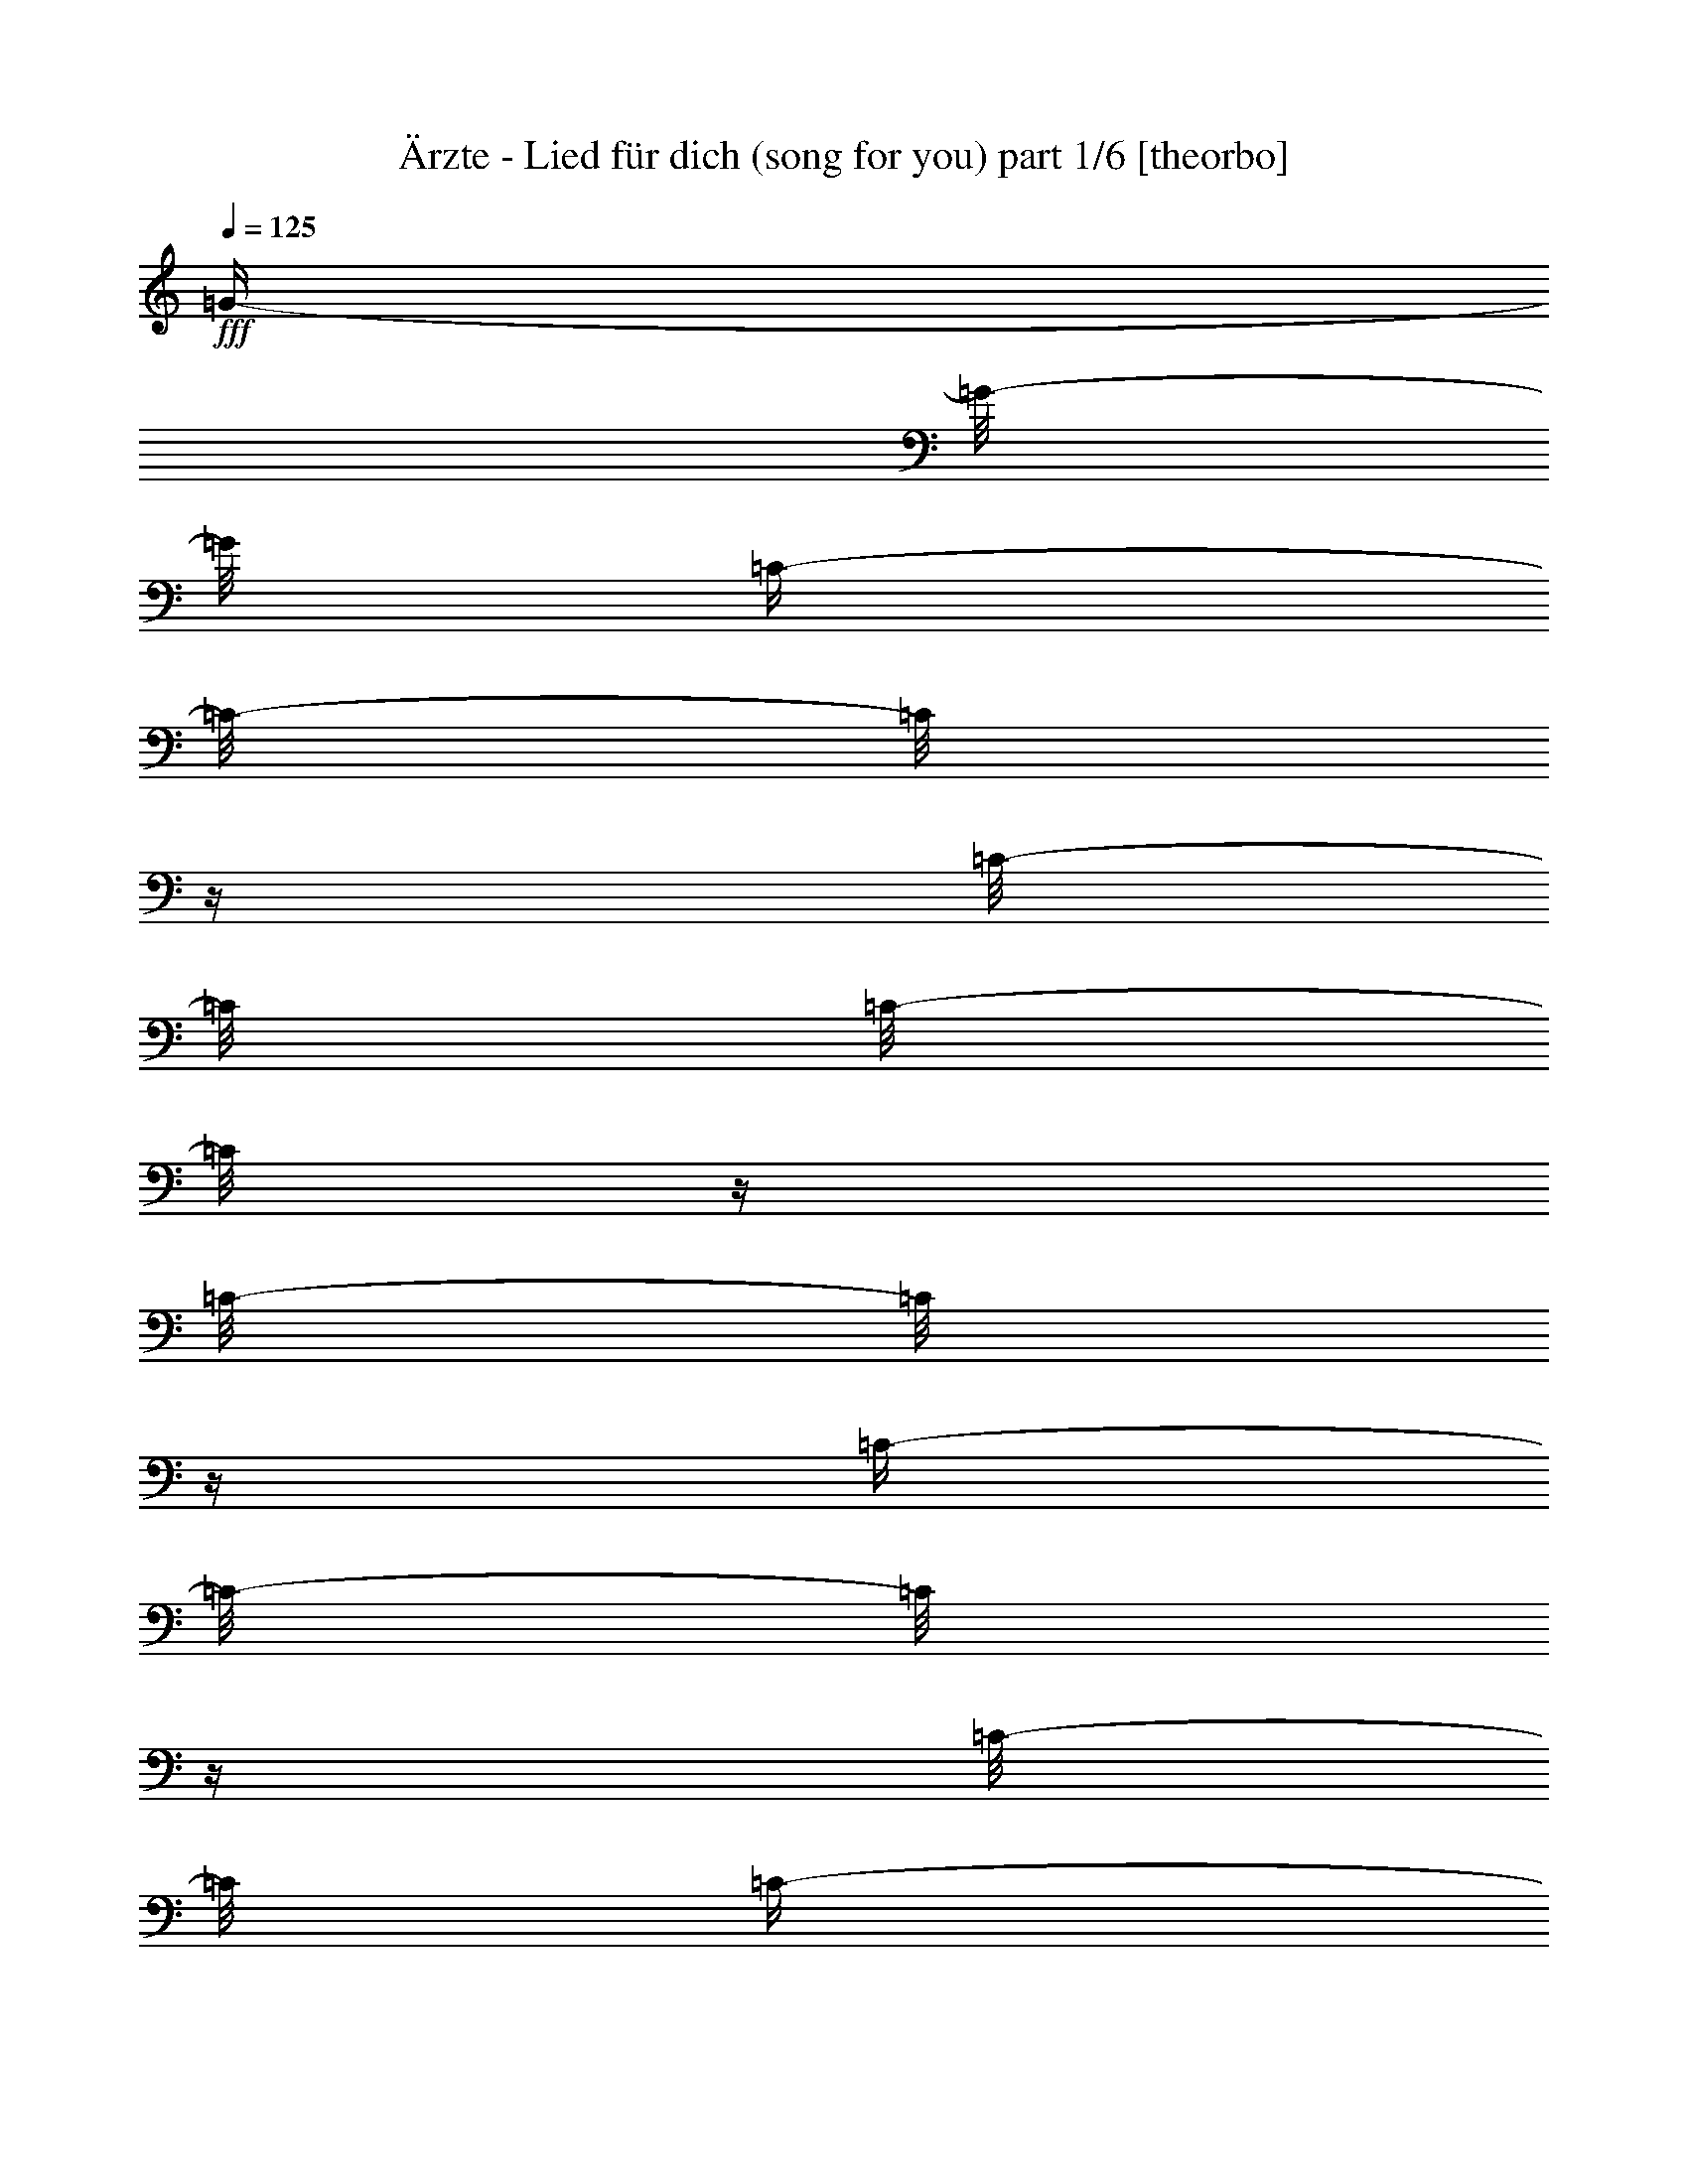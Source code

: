 % Produced with Bruzo's Transcoding Environment

X:1
T:  Ärzte - Lied für dich (song for you) part 1/6 [theorbo]
Z: Transcribed with BruTE
L: 1/4
Q: 125
K: C
+fff+
[=G/4-]
[=G/8-]
[=G/8]
[=C/4-]
[=C/8-]
[=C/8]
z1/4
[=C/8-]
[=C/8]
[=C/8-]
[=C/8]
z1/4
[=C/8-]
[=C/8]
z1/4
[=C/4-]
[=C/8-]
[=C/8]
z1/4
[=C/8-]
[=C/8]
[=C/4-]
[=C/8-]
[=C/8]
[=F/4-]
[=F/8-]
[=F/8]
[=C/4-]
[=C/8-]
[=C/8]
z1/4
[=C/8-]
[=C/8]
[=C/8-]
[=C/8]
z1/4
[=C/8-]
[=C/8]
z1/4
[=C/4-]
[=C/8-]
[=C/8]
z1/4
[=C/8-]
[=C/8]
[=C/4-]
[=C/8-]
[=C/8]
[=E/4-]
[=E/8-]
[=E/8]
[=C/4-]
[=C/8-]
[=C/8]
z1/4
[=C/8-]
[=C/8]
[=C/8-]
[=C/8]
z1/4
[=C/8-]
[=C/8]
z1/4
[=C/4-]
[=C/8-]
[=C/8]
z1/4
+ff+
[=C/8-]
[=C/8]
+fff+
[=C/8-]
[=C/8]
z1/4
[=D/4-]
[=D/8-]
[=D/8]
[^A,/4-]
[^A,/8-]
[^A,/8]
z1/4
+ff+
[^A,/8-]
[^A,/8]
+fff+
[^A,/8-]
[^A,/8]
z1/4
[^A,/8-]
[^A,/8]
z1/4
[^A,/4-]
[^A,/8-]
[^A,/8]
z1/4
[^A,/8-]
[^A,/8]
+ff+
[^A,/8-]
[^A,/8]
z1/4
+fff+
[^A,/8-]
[^A,/8]
z1/4
[=C/8-]
[=C/8]
z1/2
[=C/8-]
[=C/8]
[=C/8-]
[=C/8]
z1/4
[=C/8-]
[=C/8]
z1/4
[=C/8-]
[=C/8]
z1/2
+f+
[=C/8-]
[=C/8]
+fff+
[=C/8-]
[=C/8]
z1/4
[=A,/4-]
[=A,/8-]
[=A,/8]
[=G,/4-]
[=G,/8-]
[=G,/8]
z1/4
[=G,/8-]
[=G,/8]
[=G,/8-]
[=G,/8]
z1/2
[=G,/8-]
[=G,/8]
[=G,/8-]
[=G,/8]
z1/2
+ff+
[=G,/8-]
[=G,/8]
+fff+
[=G,/8-]
[=G,/8]
z1/4
[=G,/8-]
[=G,/8]
z1/4
[=D/4-]
[=D/8-]
[=D/8]
z1/4
+ff+
[=D/8-]
[=D/8]
+fff+
[=D/8-]
[=D/8]
z1/4
[=D/8-]
[=D/8]
z1/4
[=D/8-]
[=D/8]
z1/2
[=D/8-]
[=D/8]
[=D/8-]
[=D/8]
z1/4
[=D/8-]
[=D/8]
z1/4
[=F,/4-]
[=F,/8-]
[=F,/8]
z1/4
[=F,/8-]
[=F,/8]
[=F,/8-]
[=F,/8]
z1/4
[=F,/8-]
[=F,/8]
z1/4
[=F,/8-]
[=F,/8]
z1/2
[=F,/8-]
[=F,/8]
[=F,/8-]
[=F,/8]
z1/4
[=A,/8-]
[=A,/8]
z1/4
[=C/4-]
[=C/8-]
[=C/8]
z1/4
+ff+
[=C/8-]
[=C/8]
+fff+
[=C/8-]
[=C/8]
z1/4
[=C/8-]
[=C/8]
z1/4
[=C/8-]
[=C/8]
z1/2
[=C/8-]
[=C/8]
[=C/8-]
[=C/8]
z1/4
+ff+
[=C/8-]
[=C/8]
z1/4
+fff+
[=G,/4-]
[=G,/8-]
[=G,/8]
z1/4
[=G,/8-]
[=G,/8]
[=G,/8-]
[=G,/8]
z1/2
[=G,/8-]
[=G,/8]
[=G,/8-]
[=G,/8]
z1/2
+ff+
[=G,/8-]
[=G,/8]
+fff+
[=G,/8-]
[=G,/8]
z1/4
[=G,/8-]
[=G,/8]
z1/4
[=F,/4-]
[=F,/8-]
[=F,/8]
z1/4
[=F,/8-]
[=F,/8]
[=F,/8-]
[=F,/8]
z1/4
[=F,/8-]
[=F,/8]
z1/4
[=F,/8-]
[=F,/8]
z1/2
[=F,/8-]
[=F,/8]
[=F,/8-]
[=F,/8]
z1/4
[=F,/8-]
[=F,/8]
z1/4
[=G,/4-]
[=G,/8-]
[=G,/8]
z1/4
[=G,/8-]
[=G,/8]
[=G,/8-]
[=G,/8]
z1/4
[=G,/8-]
[=G,/8]
z1/4
[=G,/8-]
[=G,/8]
z1/2
[=G,/8-]
[=G,/8]
[=G,/8-]
[=G,/8]
z1/4
[=G,/8-]
[=G,/8]
z1
z1/4
[=C,/2-]
[=C,/8-]
[=C,/8]
z1/4
[=C,/4-]
[=C,/8-]
[=C,/8]
z1
z1
z1/2
[=G,/4-]
[=G,/8-]
[=G,/8]
z1/2
[=G,/2-]
[=G,/8-]
[=G,/8]
z1
z1/4
[=D,/8-]
[=D,/8]
z1/4
[=D,/8-]
[=D,/8]
z1/4
[=D,/8-]
[=D,/8]
z1/4
[=D,/8-]
[=D,/8]
z1/4
[=D,/8-]
[=D,/8]
z1/4
[=D,/8-]
[=D,/8]
z1/4
[=D,/8-]
[=D,/8]
z1/4
[=D,/8-]
[=D,/8]
z1/4
[=F,/8-]
[=F,/8]
z1/4
[=F,/8-]
[=F,/8]
z1/4
[=F,/8-]
[=F,/8]
z1/4
[=F,/8-]
[=F,/8]
z1/4
[=F,/8-]
[=F,/8]
z1/4
[=F,/8-]
[=F,/8]
z1/4
[=F,/8-]
[=F,/8]
z1/4
[=F,/8-]
[=F,/8]
z1/4
[=C,/4-]
[=C,/8-]
[=C,/8]
z1/2
[=C,/4-]
[=C,/8-]
[=C,/8]
z1/2
[=C,/2-]
[=C,/8-]
[=C,/8]
z1
z1/4
[=G,/2-]
[=G,/8-]
[=G,/8]
z1/2
[=G,/4-]
[=G,/8-]
[=G,/8]
z1/4
[=G,/2-]
[=G,/8-]
[=G,/8]
z1
z1/4
[=F,/8-]
[=F,/8]
z1/4
[=F,/8-]
[=F,/8]
z1/4
[=F,/8-]
[=F,/8]
z1/4
[=F,/8-]
[=F,/8]
z1/4
[=F,/8-]
[=F,/8]
z1/4
[=F,/8-]
[=F,/8]
z1/4
[=F,/8-]
[=F,/8]
z1/4
[=F,/8-]
[=F,/8]
z1/4
[=G,/8-]
[=G,/8]
z1/4
[=G,/8-]
[=G,/8]
z1/4
[=G,/8-]
[=G,/8]
z1/4
[=G,/8-]
[=G,/8]
z1/4
[=G,/8-]
[=G,/8]
z1/4
[=G,/8-]
[=G,/8]
z1/4
[=G,/8-]
[=G,/8]
z1/4
[=G,/8-]
[=G,/8]
z1/4
[=A,/8-]
[=A,/8]
z1/4
[=A,/8-]
[=A,/8]
z1/4
[=A,/8-]
[=A,/8]
z1/4
[=A,/8-]
[=A,/8]
z1/4
[=A,/8-]
[=A,/8]
z1/4
[=A,/8-]
[=A,/8]
z1/4
[=G,/8-]
[=G,/8]
z1/4
[=G,/8-]
[=G,/8]
z1/4
[=F,/8-]
[=F,/8]
z1/4
[=F,/8-]
[=F,/8]
z1/4
[=F,/8-]
[=F,/8]
z1/4
[=F,/8-]
[=F,/8]
z1/4
[=F,/8-]
[=F,/8]
z1/4
[=F,/8-]
[=F,/8]
z1/4
[=F,/8-]
[=F,/8]
z1/4
[=F,/8-]
[=F,/8]
z1/4
[=A,/8-]
[=A,/8]
z1/4
[=A,/8-]
[=A,/8]
z1/4
[=A,/8-]
[=A,/8]
z1/4
[=A,/8-]
[=A,/8]
z1/4
[=A,/8-]
[=A,/8]
z1/4
[=A,/8-]
[=A,/8]
z1/4
[=G,/8-]
[=G,/8]
z1/4
[=G,/8-]
[=G,/8]
z1/4
[=F,/8-]
[=F,/8]
z1/4
[=F,/8-]
[=F,/8]
z1/4
[=F,/8-]
[=F,/8]
z1/4
[=F,/8-]
[=F,/8]
z1/4
[=F,/8-]
[=F,/8]
z1/4
[=F,/8-]
[=F,/8]
z1/4
[=F,/8-]
[=F,/8]
z1/4
[=F,/8-]
[=F,/8]
z1/4
[=A,/8-]
[=A,/8]
z1/4
[=A,/8-]
[=A,/8]
z1/4
[=A,/8-]
[=A,/8]
z1/4
[=A,/8-]
[=A,/8]
z1/4
[=A,/8-]
[=A,/8]
z1/4
[=A,/8-]
[=A,/8]
z1/4
[=G,/8-]
[=G,/8]
z1/4
[=G,/8-]
[=G,/8]
z1/4
[=F,/8-]
[=F,/8]
z1/4
[=F,/8-]
[=F,/8]
z1/4
[=F,/8-]
[=F,/8]
z1/4
[=F,/8-]
[=F,/8]
z1/4
[=F,/8-]
[=F,/8]
z1/4
[=F,/8-]
[=F,/8]
z1/4
[=F,/8-]
[=F,/8]
z1/4
[=F,/8-]
[=F,/8]
z1/4
[=F,/8-]
[=F,/8]
z1/4
[=F,/8-]
[=F,/8]
z1/4
[=F,/8-]
[=F,/8]
z1/4
[=F,/8-]
[=F,/8]
z1/4
[=F,/8-]
[=F,/8]
z1/4
[=F,/8-]
[=F,/8]
z1/4
[=F,/8-]
[=F,/8]
z1/4
[=F,/8-]
[=F,/8]
z1/4
[=G,/8-]
[=G,/8]
z1/4
[=G,/8-]
[=G,/8]
z1/4
[=G,/8-]
[=G,/8]
z1/4
[=G,/8-]
[=G,/8]
z1/4
[=G,/8-]
[=G,/8]
z1/4
[=G,/8-]
[=G,/8]
z1/4
[=G,/8-]
[=G,/8]
z1/4
[=G,/8-]
[=G,/8]
z1/4
[=A,/8]
z1/4
[=A,/8-]
[=A,/8]
z1/4
[=A,/8-]
[=A,/8]
z1/4
[=A,/8-]
[=A,/8]
z1/4
z1/8
[=A,/2-]
[=A,/8]
z1/4
[=A,/2-]
[=A,/4-]
[=A,/8]
z1/4
[=G,/8-]
[=G,/8]
z1/4
[=G,/8-]
[=G,/8]
z1/4
[=G,/8]
z1/4
[=G,/8-]
[=G,/8]
z1/4
z1/8
[=G,/2-]
[=G,/8]
z1/4
[=G,/2-]
[=G,/8-]
[=G,/8]
z1/4
z1/8
[=F,/8-]
[=F,/8]
z1/4
[=F,/8]
z1/4
z1/8
[=F,/8]
z1/4
z1/8
[=F,/8-]
[=F,/8]
z1/4
[=F,/4-]
[=F,/8-]
[=F,/8]
z1/2
[^A,/1-]
[^A,/1-]
[^A,/1-]
[^A,/4-]
[^A,/8-]
[^A,/8]
z1
z1/2
[=C,/8]
z1/4
[=C,/8-]
[=C,/8]
z1/4
[=C,/8-]
[=C,/8]
z1/4
[=C,/8-]
[=C,/8]
z1/4
[=C,/8-]
[=C,/8]
z1/4
[=C,/8]
z1/4
z1/8
[=C,/8]
z1/4
[=C,/8-]
[=C,/8]
z1/4
[=G,/4-]
[=G,/8-]
[=G,/8]
z1
z1
z1/2
z1/4
[=G,/4-]
[=G,/8-]
[=G,/8]
z1
z1/2
[=C,/2-]
[=C,/8-]
[=C,/8]
z1/4
[=C,/4-]
[=C,/8-]
[=C,/8]
z1
z1
z1/2
[=G,/4-]
[=G,/8-]
[=G,/8]
z1/2
[=G,/2-]
[=G,/8-]
[=G,/8]
z1
z1/4
[=D,/8-]
[=D,/8]
z1/4
[=D,/8-]
[=D,/8]
z1/4
[=D,/8-]
[=D,/8]
z1/4
[=D,/8-]
[=D,/8]
z1/4
[=D,/8-]
[=D,/8]
z1/4
[=D,/8-]
[=D,/8]
z1/4
[=D,/8-]
[=D,/8]
z1/4
[=D,/8-]
[=D,/8]
z1/4
[=F,/8-]
[=F,/8]
z1/4
[=F,/8-]
[=F,/8]
z1/4
[=F,/8-]
[=F,/8]
z1/4
[=F,/8-]
[=F,/8]
z1/4
[=F,/8-]
[=F,/8]
z1/4
[=F,/8-]
[=F,/8]
z1/4
[=F,/8-]
[=F,/8]
z1/4
[=F,/8-]
[=F,/8]
z1/4
[=C/8]
z1/4
+ff+
[=C/8-]
[=C/8]
z1/4
[=C/8-]
[=C/8]
z1/4
+fff+
[=C/8]
z1/2
+ff+
[=C/8]
z1/4
z1/8
+fff+
[=C/8]
z1/4
z1/8
+ff+
[=C/8]
z1/4
+fff+
[=C/4-]
[=C/8-]
[=C/8]
z1/8
[=G,/8-]
[=G,/8]
z1/4
[=G,/8-]
[=G,/8]
z1/4
[=G,/8-]
[=G,/8]
z1/4
[=G,/8-]
[=G,/8]
z1/4
[=G,/8-]
[=G,/8]
z1/4
[=G,/8]
z1/4
z1/8
[=G,/8]
z1/4
z1/8
[=G,/8]
z1/4
[=F,/8-]
[=F,/8]
z1/4
[=F,/8-]
[=F,/8]
z1/4
z1/8
[=F,/8]
z1/4
z1/8
[=F,/8]
z1/4
z1/8
[=F,/8-]
[=F,/8]
z1/4
[=F,/8]
z1/4
z1/8
[=F,/8]
z1/4
[=F,/8-]
[=F,/8]
z1/4
[=G,/8-]
[=G,/8]
z1/4
[=G,/8-]
[=G,/8]
z1/4
[=G,/8-]
[=G,/8]
z1/4
z1/8
[=G,/8]
z1/4
z1/8
[=G,/8]
z1/4
z1/8
[=G,/8]
z1/4
z1/8
[=G,/8]
z1/4
[=G,/8-]
[=G,/8]
z1/4
z1/8
[=A,/8-]
[=A,/8]
z1/4
[=A,/8-]
[=A,/8]
z1/4
[=A,/8-]
[=A,/8]
z1/4
[=A,/8-]
[=A,/8]
z1/4
[=A,/8-]
[=A,/8]
z1/4
[=A,/8-]
[=A,/8]
z1/4
[=G,/8-]
[=G,/8]
z1/4
[=G,/8-]
[=G,/8]
z1/4
[=F,/8-]
[=F,/8]
z1/4
[=F,/8-]
[=F,/8]
z1/4
[=F,/8-]
[=F,/8]
z1/4
[=F,/8-]
[=F,/8]
z1/4
[=F,/8-]
[=F,/8]
z1/4
[=F,/8-]
[=F,/8]
z1/4
[=F,/8-]
[=F,/8]
z1/4
[=F,/8-]
[=F,/8]
z1/4
[=A,/8-]
[=A,/8]
z1/4
[=A,/8-]
[=A,/8]
z1/4
[=A,/8-]
[=A,/8]
z1/4
[=A,/8-]
[=A,/8]
z1/4
[=A,/8-]
[=A,/8]
z1/4
[=A,/8-]
[=A,/8]
z1/4
[=G,/8-]
[=G,/8]
z1/4
[=G,/8-]
[=G,/8]
z1/4
[=F,/8-]
[=F,/8]
z1/4
[=F,/8-]
[=F,/8]
z1/4
[=F,/8-]
[=F,/8]
z1/4
[=F,/8-]
[=F,/8]
z1/4
[=F,/8-]
[=F,/8]
z1/4
[=F,/8-]
[=F,/8]
z1/4
[=F,/8-]
[=F,/8]
z1/4
[=F,/8-]
[=F,/8]
z1/4
[=A,/8-]
[=A,/8]
z1/4
[=A,/8-]
[=A,/8]
z1/4
[=A,/8-]
[=A,/8]
z1/4
[=A,/8-]
[=A,/8]
z1/4
[=A,/8-]
[=A,/8]
z1/4
[=A,/8-]
[=A,/8]
z1/4
[=G,/8-]
[=G,/8]
z1/4
[=G,/8-]
[=G,/8]
z1/4
[=F,/8-]
[=F,/8]
z1/4
[=F,/8-]
[=F,/8]
z1/4
[=F,/8-]
[=F,/8]
z1/4
[=F,/8-]
[=F,/8]
z1/4
[=F,/8-]
[=F,/8]
z1/4
[=F,/8-]
[=F,/8]
z1/4
[=F,/8-]
[=F,/8]
z1/4
[=F,/8-]
[=F,/8]
z1/4
[=F,/8-]
[=F,/8]
z1/4
[=F,/8-]
[=F,/8]
z1/4
[=F,/8-]
[=F,/8]
z1/4
[=F,/8-]
[=F,/8]
z1/4
[=F,/8-]
[=F,/8]
z1/4
[=F,/8-]
[=F,/8]
z1/4
[=F,/8-]
[=F,/8]
z1/4
[=F,/8-]
[=F,/8]
z1/4
[=G,/8-]
[=G,/8]
z1/4
[=G,/8-]
[=G,/8]
z1/4
[=G,/8-]
[=G,/8]
z1/4
[=G,/8-]
[=G,/8]
z1/4
[=G,/8-]
[=G,/8]
z1/4
[=G,/8-]
[=G,/8]
z1/4
[=G,/8-]
[=G,/8]
z1/4
[=G,/8-]
[=G,/8]
z1/4
[=A,/8]
z1/4
[=A,/8-]
[=A,/8]
z1/4
[=A,/8-]
[=A,/8]
z1/4
[=A,/8-]
[=A,/8]
z1/4
z1/8
[=A,/2-]
[=A,/8]
z1/4
[=A,/2-]
[=A,/4-]
[=A,/8]
z1/4
[=G,/8-]
[=G,/8]
z1/4
[=G,/8-]
[=G,/8]
z1/4
[=G,/8]
z1/4
[=G,/8-]
[=G,/8]
z1/4
z1/8
[=G,/2-]
[=G,/8]
z1/4
[=G,/2-]
[=G,/8-]
[=G,/8]
z1/4
z1/8
[=F,/8-]
[=F,/8]
z1/4
[=F,/8]
z1/4
z1/8
[=F,/8]
z1/4
z1/8
[=F,/8-]
[=F,/8]
z1/4
[=F,/4-]
[=F,/8-]
[=F,/8]
z1/2
[^A,/1-]
[^A,/1-]
[^A,/1-]
[^A,/4-]
[^A,/8-]
[^A,/8]
z1
z1/2
[=C/8-]
[=C/8]
z1/4
+ff+
[=C/8]
z1/4
z1/8
+fff+
[=C/8-]
[=C/8]
z1/4
[=C/8-]
[=C/8]
z1/4
+ff+
[=C/8-]
[=C/8]
z1/4
+fff+
[=C/8-]
[=C/8]
z1/4
[=C/8-]
[=C/8]
z1/4
[=C/4-]
[=C/8]
[=G,/4-]
[=G,/8]
z1/8
[=G,/4-]
[=G,/8]
z1/4
[=G,/8-]
[=G,/8]
z1/4
[=G,/8-]
[=G,/8]
z1/4
[=G,/8-]
[=G,/8]
z1/4
[=G,/8-]
[=G,/8]
z1/4
[=G,/8-]
[=G,/8]
z1/4
[=G,/8-]
[=G,/8]
z1/4
[=D/8-]
[=D/8]
z1/4
[=D/8-]
[=D/8]
z1/4
[=D/8-]
[=D/8]
z1/8
[=D/8-]
[=D/8]
z1/4
[=D/8-]
[=D/8]
z1/4
z1/8
[=D/8-]
[=D/8]
z1/4
[=D/8]
z1/4
[=D/4-]
[=D/8]
z1/4
[=F,/8-]
[=F,/8]
z1/4
[=F,/8-]
[=F,/8]
z1/4
[=F,/8-]
[=F,/8]
z1/4
[=F,/8]
z1/4
z1/8
[=F,/8-]
[=F,/8]
z1/4
[=F,/8]
z1/4
[=F,/8-]
[=F,/8]
z1/4
[=F,/8-]
[=F,/8]
z1/4
z1/8
[=C/8]
z1/4
+ff+
[=C/8-]
[=C/8]
z1/4
[=C/8-]
[=C/8]
z1/4
+fff+
[=C/8]
z1/2
+ff+
[=C/8]
z1/4
z1/8
+fff+
[=C/8]
z1/4
z1/8
+ff+
[=C/8]
z1/4
+fff+
[=C/4-]
[=C/8-]
[=C/8]
z1/8
[=G,/8-]
[=G,/8]
z1/4
[=G,/8-]
[=G,/8]
z1/4
[=G,/8-]
[=G,/8]
z1/4
[=G,/8-]
[=G,/8]
z1/4
[=G,/8-]
[=G,/8]
z1/4
[=G,/8]
z1/4
z1/8
[=G,/8]
z1/4
z1/8
[=G,/8]
z1/4
[=F,/8-]
[=F,/8]
z1/4
[=F,/8-]
[=F,/8]
z1/4
z1/8
[=F,/8]
z1/4
z1/8
[=F,/8]
z1/4
z1/8
[=F,/8-]
[=F,/8]
z1/4
[=F,/8]
z1/4
z1/8
[=F,/8]
z1/4
[=F,/8-]
[=F,/8]
z1/4
[=G,/8-]
[=G,/8]
z1/4
[=G,/8-]
[=G,/8]
z1/4
[=G,/8-]
[=G,/8]
z1/4
z1/8
[=G,/8]
z1/4
z1/8
[=G,/8]
z1/4
z1/8
[=G,/8]
z1/4
z1/8
[=G,/8]
z1/4
[=G,/8-]
[=G,/8]
z1/4
z1/8
+f+
[=C/1-]
[=C/1-]
[=C/1-]
[=C/2-]
[=C/4-]
[=C/8-]
[=C/8]
[=G,/1-]
[=G,/1-]
[=G,/1-]
[=G,/2-]
[=G,/4-]
[=G,/8-]
[=G,/8]
+mf+
[=D,/1-]
[=D,/1-]
[=D,/1-]
[=D,/1-]
[=D,/8=F,/8-]
[=F,/1-]
[=F,/1-]
[=F,/1-]
[=F,/2-]
[=F,/4-]
[=F,/8]
[=C,/1-]
[=C,/1-]
[=C,/1-]
[=C,/2-]
[=C,/4-]
[=C,/8-]
[=C,/8]
[=G,/1-]
[=G,/1-]
[=G,/1-]
[=G,/2-]
[=G,/4-]
[=G,/8-]
[=G,/8]
+f+
[=F,/1-]
[=F,/1-]
[=F,/1-]
[=F,/2-]
[=F,/8-]
[=F,/8]
z1/2
z1/4
[=G,/8]
z1/4
[=G,/4-]
[=G,/8-]
[=G,/8]
z1/4
[=G,/8]
z1/4
+ff+
[=G,/8-]
[=G,/8]
z1/8
+f+
[=G,/8]
z1/4
+ff+
[=G,/8]
z1/8
[=G,/8]
z1/8
[=G,/8-]
[=G,/8]
z1/8
[=G,/8]
z1/4
+fff+
[=A,/8]
z1/4
[=A,/8-]
[=A,/8]
z1/4
[=A,/8-]
[=A,/8]
z1/4
[=A,/8-]
[=A,/8]
z1/4
z1/8
[=A,/2-]
[=A,/8]
z1/4
[=A,/2-]
[=A,/4-]
[=A,/8]
z1/4
[=G,/8-]
[=G,/8]
z1/4
[=G,/8-]
[=G,/8]
z1/4
[=G,/8]
z1/4
[=G,/8-]
[=G,/8]
z1/4
z1/8
[=G,/2-]
[=G,/8]
z1/4
[=G,/2-]
[=G,/8-]
[=G,/8]
z1/4
z1/8
[=F,/8-]
[=F,/8]
z1/4
[=F,/8]
z1/4
z1/8
[=F,/8]
z1/4
z1/8
[=F,/8-]
[=F,/8]
z1/4
[=F,/4-]
[=F,/8-]
[=F,/8]
z1/2
[^A,/1-]
[^A,/1-]
[^A,/1-]
[^A,/4-]
[^A,/8-]
[^A,/8]
z1
z1/2
[=C/8-]
[=C/8]
z1/4
+ff+
[=C/8]
z1/4
z1/8
+fff+
[=C/8-]
[=C/8]
z1/4
[=C/8-]
[=C/8]
z1/4
+ff+
[=C/8-]
[=C/8]
z1/4
+fff+
[=C/8-]
[=C/8]
z1/4
[=C/8-]
[=C/8]
z1/4
[=C/4-]
[=C/8]
[=G,/4-]
[=G,/8]
z1/8
[=G,/4-]
[=G,/8]
z1/4
[=G,/8-]
[=G,/8]
z1/4
[=G,/8-]
[=G,/8]
z1/4
[=G,/8-]
[=G,/8]
z1/4
[=G,/8-]
[=G,/8]
z1/4
[=G,/8-]
[=G,/8]
z1/4
[=G,/8-]
[=G,/8]
z1/4
[=D/8-]
[=D/8]
z1/4
[=D/8-]
[=D/8]
z1/4
[=D/8-]
[=D/8]
z1/8
[=D/8-]
[=D/8]
z1/4
[=D/8-]
[=D/8]
z1/4
z1/8
[=D/8-]
[=D/8]
z1/4
[=D/8]
z1/4
[=D/4-]
[=D/8]
z1/4
[=F,/8-]
[=F,/8]
z1/4
[=F,/8-]
[=F,/8]
z1/4
[=F,/8-]
[=F,/8]
z1/4
[=F,/8]
z1/4
z1/8
[=F,/8-]
[=F,/8]
z1/4
[=F,/8]
z1/4
[=F,/8-]
[=F,/8]
z1/4
[=F,/8-]
[=F,/8]
z1/4
z1/8
[=C/8]
z1/4
+ff+
[=C/8-]
[=C/8]
z1/4
[=C/8-]
[=C/8]
z1/4
+fff+
[=C/8]
z1/2
+ff+
[=C/8]
z1/4
z1/8
+fff+
[=C/8]
z1/4
z1/8
+ff+
[=C/8]
z1/4
+fff+
[=C/4-]
[=C/8-]
[=C/8]
z1/8
[=G,/8-]
[=G,/8]
z1/4
[=G,/8-]
[=G,/8]
z1/4
[=G,/8-]
[=G,/8]
z1/4
[=G,/8-]
[=G,/8]
z1/4
[=G,/8-]
[=G,/8]
z1/4
[=G,/8]
z1/4
z1/8
[=G,/8]
z1/4
z1/8
[=G,/8]
z1/4
[=F,/8-]
[=F,/8]
z1/4
[=F,/8-]
[=F,/8]
z1/4
z1/8
[=F,/8]
z1/4
z1/8
[=F,/8]
z1/4
z1/8
[=F,/8-]
[=F,/8]
z1/4
[=F,/8]
z1/4
z1/8
[=F,/8]
z1/4
[=F,/8-]
[=F,/8]
z1/4
[=G,/8-]
[=G,/8]
z1/4
[=G,/8-]
[=G,/8]
z1/4
[=G,/8-]
[=G,/8]
z1/4
z1/8
[=G,/8]
z1/4
z1/8
[=G,/8]
z1/4
z1/8
[=G,/8]
z1/4
z1/8
[=G,/8]
z1/4
[=G,/8-]
[=G,/8]
z1/4
z1/8
[=C/8-]
[=C/8]
z1/4
+ff+
[=C/8]
z1/4
z1/8
+fff+
[=C/8-]
[=C/8]
z1/4
[=C/8-]
[=C/8]
z1/4
+ff+
[=C/8-]
[=C/8]
z1/4
+fff+
[=C/8-]
[=C/8]
z1/4
[=C/8-]
[=C/8]
z1/4
[=C/4-]
[=C/8]
[=G,/4-]
[=G,/8]
z1/8
[=G,/4-]
[=G,/8]
z1/4
[=G,/8-]
[=G,/8]
z1/4
[=G,/8-]
[=G,/8]
z1/4
[=G,/8-]
[=G,/8]
z1/4
[=G,/8-]
[=G,/8]
z1/4
[=G,/8-]
[=G,/8]
z1/4
[=G,/8-]
[=G,/8]
z1/4
[=D/8-]
[=D/8]
z1/4
[=D/8-]
[=D/8]
z1/4
[=D/8-]
[=D/8]
z1/8
[=D/8-]
[=D/8]
z1/4
[=D/8-]
[=D/8]
z1/4
z1/8
[=D/8-]
[=D/8]
z1/4
[=D/8]
z1/4
[=D/4-]
[=D/8]
z1/4
[=F,/8-]
[=F,/8]
z1/4
[=F,/8-]
[=F,/8]
z1/4
[=F,/8-]
[=F,/8]
z1/4
[=F,/8]
z1/4
z1/8
[=F,/8-]
[=F,/8]
z1/4
[=F,/8]
z1/4
[=F,/8-]
[=F,/8]
z1/4
[=F,/8-]
[=F,/8]
z1/4
z1/8
[=C/8]
z1/4
+ff+
[=C/8-]
[=C/8]
z1/4
[=C/8-]
[=C/8]
z1/4
+fff+
[=C/8]
z1/2
+ff+
[=C/8]
z1/4
z1/8
+fff+
[=C/8]
z1/4
z1/8
+ff+
[=C/8]
z1/4
+fff+
[=C/4-]
[=C/8-]
[=C/8]
z1/8
[=G,/8-]
[=G,/8]
z1/4
[=G,/8-]
[=G,/8]
z1/4
[=G,/8-]
[=G,/8]
z1/4
[=G,/8-]
[=G,/8]
z1/4
[=G,/8-]
[=G,/8]
z1/4
[=G,/8]
z1/4
z1/8
[=G,/8]
z1/4
z1/8
[=G,/8]
z1/4
[=F,/8-]
[=F,/8]
z1/4
[=F,/8-]
[=F,/8]
z1/4
z1/8
[=F,/8]
z1/4
z1/8
[=F,/8]
z1/4
z1/8
[=F,/8-]
[=F,/8]
z1/4
[=F,/8]
z1/4
z1/8
[=F,/8]
z1/4
[=F,/8-]
[=F,/8]
z1/4
[=G,/8-]
[=G,/8]
z1/4
[=G,/8-]
[=G,/8]
z1/4
[=G,/8-]
[=G,/8]
z1/4
z1/8
[=G,/8]
z1/4
z1/8
[=G,/8]
z1/4
z1/8
[=G,/8]
z1/4
z1/8
[=G,/8]
z1/4
[=G,/8-]
[=G,/8]
z1/4
z1/8
[=C/8-]
[=C/8]
z1/4
+ff+
[=C/8]
z1/4
z1/8
+fff+
[=C/8-]
[=C/8]
z1/4
[=C/8-]
[=C/8]
z1/4
+ff+
[=C/8-]
[=C/8]
z1/4
+fff+
[=C/8-]
[=C/8]
z1/4
[=C/8-]
[=C/8]
z1/4
[=C/4-]
[=C/8]
[=G,/4-]
[=G,/8]
z1/8
[=G,/4-]
[=G,/8]
z1/4
[=G,/8-]
[=G,/8]
z1/4
[=G,/8-]
[=G,/8]
z1/4
[=G,/8-]
[=G,/8]
z1/4
[=G,/8-]
[=G,/8]
z1/4
[=G,/8-]
[=G,/8]
z1/4
[=G,/8-]
[=G,/8]
z1/4
[=A,/1-]
[=A,/1-]
[=A,/1-]
[=A,/1-]
[=A,/8]
[=F,/1-]
[=F,/1-]
[=F,/4-]
[=F,/8]
[=E,/1-]
[=E,/2-]
[=E,/4-]
[=E,/8-]
[=E,/8]
[=D,/1-]
[=D,/2-]
[=D,/4-]
[=D,/8]
z1/8
+ff+
[=C,/1-]
[=C,/2-]
[=C,/4-]
[=C,/8-]
[=C,/8]
z1/8
+f+
[=F,/1-]
[=F,/1-]
[=F,/1-]
[=F,/1-]
[=F,/1-]
[=F,/1-]
[=F,/1-]
[=F,/1-]
[=F,/2-]
[=F,/8-]
[=F,/8]
z1
z1
z1
z1
z1
z1
z1
z1
z1
z1
z1
z1
z1
z1
z1
z1
z1
z1
z1
z1
z1
z1
z1
z1
z1
z1
z1
z1
z1
z1
z1
z1
z1
z1
z1
z1/8

X:2
T:  Ärzte - Lied für dich (song for you) part 2/6 [harp]
Z: Transcribed with BruTE
L: 1/4
Q: 125
K: C
+ppp+
z1
z1
z1
z1
z1
z1
z1
z1
z1
z1
z1
z1
z1
z1
z1
z1
z1
z1
z1
z1
z1
z1
z1
z1
z1
z1
z1
z1
z1
z1
z1
z1
z1
z1
z1
z1
z1
z1
z1
z1
z1
z1
z1
z1
z1
z1
z1
z1
z1
z1/2
+fff+
[=C/4-=G/4-=c/4-=g/4-=c'/4-]
[=C/8-=G/8=c/8-=g/8-=c'/8-]
[=C/8=c/8=g/8=c'/8]
z1/2
[=C/4-=G/4-=c/4-=g/4-=c'/4-]
[=C/8-=G/8-=c/8-=g/8-=c'/8-]
[=C/8-=G/8=c/8-=g/8-=c'/8-]
[=C/8-=c/8-=g/8-=c'/8-]
[=C/8=c/8=g/8=c'/8]
z1
z1
z1/4
[=G,/4-=G/4-=d/4-=g/4-]
[=G,/8-=G/8-=d/8-=g/8-]
[=G,/8=G/8=d/8=g/8]
z1/4
z1/8
[=G/8=d/8=g/8]
[=G,/4-=G/4-=d/4-=g/4-]
[=G,/8=G/8-=d/8-=g/8-]
[=G/8=d/8-=g/8]
[=d/8]
z1
z1/4
z1/8
[=D/8-=d/8-=f/8-]
[=D/8=d/8=f/8]
z1/4
[=D/8=d/8=f/8]
z1/4
[=D/8=d/8=f/8]
[=D/8=d/8=f/8]
z1/4
[=D/8-=d/8=f/8]
[=D/8=d/8=f/8]
z1/4
[=D/8-=d/8=f/8]
[=D/8=d/8=f/8]
z1/4
[=d/8=f/8]
[=D/8=d/8=f/8]
z1/4
[=D/8=d/8=f/8]
[=D/8=d/8=f/8]
z1/4
[=D/8-=d/8-=f/8-]
[=D/8=d/8=f/8]
z1/4
[=F/8-=c/8-=f/8-]
[=F/8=c/8=f/8=c'/8-]
+ff+
[=c'/8]
z1/8
+fff+
[=F/8-=c/8-=f/8-=c'/8-]
[=F/8=c/8=f/8=c'/8]
z1/4
[=F/8=c/8-=f/8-=c'/8-]
[=c/8=f/8=c'/8]
z1/4
[=F/8=f/8=c'/8-]
[=c/8=f/8=c'/8]
z1/4
[=F/8-=f/8=c'/8-]
[=F/8=c/8=f/8=c'/8]
z1/4
[=F/8=f/8=c'/8-]
[=c/8=f/8=c'/8]
z1/4
[=F/8-=f/8=c'/8-]
[=F/8=c/8=f/8=c'/8]
z1/8
+ff+
[=F/8]
+fff+
[=F/8-=c/8-=f/8-=c'/8]
[=F/8=c/8=f/8]
z1/4
[=C/4-=c/4-=e/4-=g/4-]
[=C/8-=c/8-=e/8-=g/8-]
[=C/8=c/8=e/8=g/8]
z1/2
z1/8
[=C/4-=c/4-=e/4-=g/4-=c'/4-]
[=C/8-=c/8-=e/8-=g/8-=c'/8-]
[=C/8=c/8-=e/8-=g/8-=c'/8]
[=c/8=e/8=g/8]
z1/4
z1/8
[=C/2-=c/2-=e/2-=g/2-=c'/2-]
[=C/4-=c/4-=e/4-=g/4-=c'/4-]
[=C/8-=c/8-=e/8-=g/8-=c'/8]
[=C/8=c/8=e/8=g/8]
z1
[=G,/4-=G/4-=d/4-=g/4-]
[=G,/8-=G/8-=d/8-=g/8-]
[=G,/8=G/8-=d/8-=g/8-]
[=G/8=d/8=g/8]
z1/4
z1/8
[=G,/2-=G/2-=d/2-=g/2-]
[=G,/8=G/8=d/8=g/8]
z1/4
[=d/8]
[=G,/4-=G/4-=d/4-=g/4-]
[=G,/8-=G/8-=d/8-=g/8-]
[=G,/8-=G/8-=d/8-=g/8]
[=G,/8=G/8=d/8]
z1
z1/4
[=F/8-=c/8=f/8=c'/8-]
[=F/8=c/8=f/8-=c'/8]
[=f/8]
z1/8
[=F/8=c/8-=f/8-=c'/8-]
[=c/8=f/8=c'/8]
z1/4
[=F/8=c/8-=f/8-=c'/8-]
[=F/8=c/8=f/8=c'/8]
z1/4
[=F/8=c/8=f/8]
[=c/8=f/8=c'/8]
z1/4
[=F/8=c/8=f/8]
[=c/8=f/8=c'/8]
z1/4
[=c/8=f/8=c'/8-]
[=F/8=c/8=f/8=c'/8]
z1/4
[=F/8=f/8=c'/8-]
[=F/8=c/8=f/8=c'/8]
z1/4
[=F/8-=c/8=f/8=c'/8-]
[=F/8=c/8=f/8=c'/8]
z1/4
[=G/8-]
[=G/8=d/8-=g/8-]
[=d/8=g/8]
z1/8
[=G/8]
[=G/8=d/8=g/8]
z1/4
[=G/8-]
[=G/8=d/8=g/8]
z1/4
[=G/8]
[=G/8=d/8=g/8]
z1/4
[=G/8-=g/8]
[=G/8=d/8=g/8]
z1/4
[=G/8-=d/8-=g/8-]
[=G/8=d/8=g/8]
z1/4
[=G/8-=d/8-=g/8-]
[=G/8=d/8=g/8]
z1/4
[=G/8-=d/8-=g/8-]
[=G/8=d/8=g/8]
z1/4
z1/8
[=A/8-=e/8-=a/8-]
[=A/8-=e/8=a/8]
[=A/8-]
[=A/8]
[=A/8-=e/8-=a/8-]
[=A/8-=e/8=a/8]
[=A/8-]
[=A/8]
[=A/8-=e/8-=a/8-]
[=A/8-=e/8=a/8]
[=A/8-]
[=A/8]
[=A/8-=e/8-=a/8-]
[=A/8-=e/8=a/8]
[=A/8-]
[=A/8]
[=A/8-=e/8-=a/8-]
[=A/8-=e/8=a/8]
[=A/8-]
[=A/8]
[=A/8-=e/8-=a/8-]
[=A/8-=e/8=a/8]
[=A/8-]
[=A/8]
[=G/8-=d/8-=g/8-]
[=G/8-=d/8=g/8]
[=G/8-]
[=G/8]
[=G/8-=d/8-=g/8-]
[=G/8-=d/8=g/8]
[=G/8-]
[=G/8]
[=F/8-=c/8-=f/8-]
[=F/8-=c/8=f/8]
[=F/8-]
[=F/8]
[=F/8-=c/8-=f/8-]
[=F/8-=c/8=f/8]
[=F/8-]
[=F/8]
[=F/8-=c/8-=f/8-]
[=F/8-=c/8=f/8]
[=F/8-]
[=F/8]
[=F/8-=c/8-=f/8-]
[=F/8-=c/8=f/8]
[=F/8-]
[=F/8]
[=F/8-=c/8-=f/8-]
[=F/8-=c/8=f/8]
[=F/8-]
[=F/8]
[=F/8-=c/8-=f/8-]
[=F/8-=c/8=f/8]
[=F/8-]
[=F/8]
[=F/8-=c/8-=f/8-]
[=F/8-=c/8=f/8]
[=F/8-]
[=F/8]
[=F/8-=c/8-=f/8-]
[=F/8-=c/8=f/8]
[=F/8-]
[=F/8]
[=A/8-=e/8-=a/8-]
[=A/8-=e/8=a/8]
[=A/8-]
[=A/8]
[=A/8-=e/8-=a/8-]
[=A/8-=e/8=a/8]
[=A/8-]
[=A/8]
[=A/8-=e/8-=a/8-]
[=A/8-=e/8=a/8]
[=A/8-]
[=A/8]
[=A/8-=e/8-=a/8-]
[=A/8-=e/8=a/8]
[=A/8-]
[=A/8]
[=A/8-=e/8-=a/8-]
[=A/8-=e/8=a/8]
[=A/8-]
[=A/8]
[=A/8-=e/8-=a/8-]
[=A/8-=e/8=a/8]
[=A/8-]
[=A/8]
[=G/8-=d/8-=g/8-]
[=G/8-=d/8=g/8]
[=G/8-]
[=G/8]
[=G/8-=d/8-=g/8-]
[=G/8-=d/8=g/8]
[=G/8-]
[=G/8]
[=F/8-=c/8-=f/8-]
[=F/8-=c/8=f/8]
[=F/8-]
[=F/8]
[=F/8-=c/8-=f/8-]
[=F/8-=c/8=f/8]
[=F/8-]
[=F/8]
[=F/8-=c/8-=f/8-]
[=F/8-=c/8=f/8]
[=F/8-]
[=F/8]
[=F/8-=c/8-=f/8-]
[=F/8-=c/8=f/8]
[=F/8-]
[=F/8]
[=F/8-=c/8-=f/8-]
[=F/8-=c/8=f/8]
[=F/8-]
[=F/8]
[=F/8-=c/8-=f/8-]
[=F/8-=c/8=f/8]
[=F/4-]
[=F/8-=G/8-=d/8-=g/8-]
[=F/8-=G/8=d/8=g/8]
[=F/4-]
[=F/8-=G/8-=d/8-=g/8-]
[=F/8=G/8=d/8=g/8]
z1/4
[=A/8-=e/8-=a/8-]
[=A/8=e/8=a/8-]
[=a/8-]
[=a/8]
[=A/8-=e/8-=a/8-]
[=A/8=e/8=a/8-]
[=a/8-]
[=a/8]
[=A/8-=e/8-=a/8-]
[=A/8=e/8=a/8-]
[=a/8-]
[=a/8]
[=A/8-=e/8-=a/8-]
[=A/8=e/8=a/8-]
[=a/8-]
[=a/8]
[=A/8-=e/8-=a/8-]
[=A/8=e/8=a/8-]
[=a/8-]
[=a/8]
[=A/8-=e/8-=a/8-]
[=A/8=e/8=a/8]
z1/4
[=G/8-=d/8-=g/8-]
[=G/8=d/8=g/8]
[=g/4-]
[=G/8-=d/8-=g/8-]
[=G/8=d/8=g/8-]
[=g/8-]
[=g/8]
[=F/8-=c/8-=f/8-]
[=F/8=c/8=f/8-]
[=f/8-]
[=f/8]
[=F/8-=c/8-=f/8-]
[=F/8=c/8=f/8-]
[=f/8-]
[=f/8]
[=F/8-=c/8-=f/8-]
[=F/8=c/8=f/8-]
[=f/8-]
[=f/8]
[=F/8-=c/8-=f/8-]
[=F/8=c/8=f/8-]
[=f/8-]
[=f/8]
[=F/8-=c/8-=f/8-]
[=F/8=c/8=f/8-]
[=f/8-]
[=f/8]
[=F/8-=c/8-=f/8-]
[=F/8=c/8=f/8-]
[=f/8-]
[=f/8]
[=F/8-=c/8-=f/8-]
[=F/8=c/8=f/8-]
[=f/8-]
[=f/8]
[=F/8-=c/8-=f/8-]
[=F/8=c/8=f/8]
z1/4
[=F,/8-=F/8-=c/8-=f/8-]
[=F,/8=F/8=c/8=f/8-]
[=f/8-]
[=f/8]
[=F,/8-=F/8-=c/8-=f/8-]
[=F,/8=F/8=c/8=f/8]
z1/4
[=F,/8-=F/8-=c/8-=f/8-]
[=F,/8=F/8=c/8=f/8-]
[=f/8-]
[=f/8]
[=F,/8-=F/8-=c/8-=f/8-]
[=F,/8=F/8=c/8=f/8]
z1/4
[=F,/8-=F/8-=c/8-=f/8-]
[=F,/8=F/8=c/8=f/8-]
[=f/8-]
[=f/8]
[=F,/8-=F/8-=c/8-=f/8-]
[=F,/8=F/8=c/8=f/8]
z1/4
[=F,/8-=F/8-=c/8-=f/8-]
[=F,/8=F/8=c/8=f/8-]
[=f/8-]
[=f/8]
[=F,/8-=F/8-=c/8-=f/8-]
[=F,/8=F/8=c/8=f/8]
z1/4
[=G,/8-=G/8-=c/8-=d/8-=g/8-=a/8-]
[=G,/8=G/8=c/8=d/8=g/8=a/8-]
[=G,/8-=a/8-]
[=G,/8=a/8-]
[=G/8-=d/8-=g/8-=a/8-]
[=G/8=d/8=g/8=a/8]
[=G,/8-]
[=G,/8]
[=G/8-=d/8-=g/8-]
[=G/8=d/8=g/8-]
[=G,/8-=g/8-]
[=G,/8=g/8]
[=G/8-=d/8-=g/8-]
[=G/8=d/8=g/8]
[=G,/8-]
[=G,/8]
[=G/8-=d/8-=g/8-]
[=G/8=d/8=g/8-]
[=G,/8-=g/8-]
[=G,/8=g/8]
[=G/8-=d/8-=g/8-]
[=G/8=d/8=g/8]
[=G,/8-=G/8-=d/8-=g/8-]
[=G,/8=G/8=d/8=g/8]
[=g/8-]
[=g/8]
[=G,/8-=G/8-=d/8-=g/8-]
[=G,/8=G/8=d/8=g/8]
z1/2
[=A/8=e/8=a/8]
[=a/8]
z1/8
[=A/8-=e/8-=a/8]
[=A/8=e/8=a/8-]
[=a/8]
z1/8
[=A/8=e/8-=a/8]
[=e/8=a/8]
z1/4
[=A/8=e/8-=a/8-]
[=e/8=a/8]
z1/8
[=A/8-]
[=A/8-=e/8-=a/8-]
[=A/8=e/8=a/8-]
[=a/8-]
[=a/8]
z1/2
[=A/8-=e/8-=a/8-]
[=A/8-=e/8-=a/8]
[=A/8=e/8]
z1/2
z1/4
[=G/8=d/8=g/8]
z1/4
[=g/8]
[=G/8=d/8=g/8]
z1/4
[=G/8-=g/8]
[=G/8=d/8=g/8]
z1/4
[=G/8-=d/8-=g/8]
[=G/8=d/8=g/8]
z1/4
[=G/8-=g/8]
[=G/8=d/8=g/8-]
[=g/8]
z1/2
z1/8
[=G/4-=d/4-=g/4-]
[=G/8=d/8=g/8]
z1/2
z1/8
[=f/8]
[=F/8=c/8-=f/8]
[=c/8]
z1/8
[=F/8-=f/8]
[=F/8=c/8=f/8]
z1/4
[=F/8-=f/8]
[=F/8=c/8=f/8]
z1/4
[=F/8=c/8-=f/8]
[=c/8=f/8]
z1/4
[=F/8-=f/8]
[=F/8-=c/8-=f/8-]
[=F/8=c/8=f/8]
z1/2
z1/8
[^A/1-=d/1-=f/1-^a/1-]
[^A/1-=d/1-=f/1-^a/1-]
[^A/1-=d/1-=f/1-^a/1-]
[^A/1-=d/1-=f/1-^a/1-]
[^A/2-=d/2-=f/2-^a/2-]
[^A/8-=d/8-=f/8-^a/8]
[^A/2-=d/2-=f/2-]
[^A/8=c/8=d/8=f/8=g/8=c'/8-]
[=c'/8]
z1/8
[=c'/8-]
[=c/8=g/8=c'/8]
z1/4
[=c/8=g/8=c'/8-]
[=c/8=g/8=c'/8]
z1/4
[=c/8-=g/8=c'/8-]
[=c/8=g/8=c'/8]
z1/4
[=c/8=g/8-=c'/8]
+ff+
[=g/8]
z1/4
+fff+
[=c/8=g/8=c'/8]
z1/4
z1/8
[=c/8-=g/8-=c'/8]
[=c/8=g/8]
z1/8
[=c/8-=g/8=c'/8-]
[=c/8=g/8=c'/8-]
[=c'/8]
z1/8
[=G/8=d/8]
[=G/8-=d/8-=g/8]
[=G/8=d/8]
z1
z1
z1/2
z1/4
z1/8
[=G/8=d/8=g/8]
[=G/2-=d/2-=g/2-]
[=G/8=d/8=g/8]
z1
z1/4
[=C/4-=G/4-=c/4-=g/4-=c'/4-]
[=C/8-=G/8=c/8-=g/8-=c'/8-]
[=C/8=c/8=g/8=c'/8]
z1/2
[=C/4-=G/4-=c/4-=g/4-=c'/4-]
[=C/8-=G/8-=c/8-=g/8-=c'/8-]
[=C/8-=G/8=c/8-=g/8-=c'/8-]
[=C/8-=c/8-=g/8-=c'/8-]
[=C/8=c/8=g/8=c'/8]
z1
z1
z1/4
[=G,/4-=G/4-=d/4-=g/4-]
[=G,/8-=G/8-=d/8-=g/8-]
[=G,/8=G/8=d/8=g/8]
z1/4
z1/8
[=G/8=d/8=g/8]
[=G,/4-=G/4-=d/4-=g/4-]
[=G,/8=G/8-=d/8-=g/8-]
[=G/8=d/8-=g/8]
[=d/8]
z1
z1/4
z1/8
[=D/8-=d/8-=f/8-]
[=D/8=d/8=f/8]
z1/4
[=D/8=d/8=f/8]
z1/4
[=D/8=d/8=f/8]
[=D/8=d/8=f/8]
z1/4
[=D/8-=d/8=f/8]
[=D/8=d/8=f/8]
z1/4
[=D/8-=d/8=f/8]
[=D/8=d/8=f/8]
z1/4
[=d/8=f/8]
[=D/8=d/8=f/8]
z1/4
[=D/8=d/8=f/8]
[=D/8=d/8=f/8]
z1/4
[=D/8-=d/8-=f/8-]
[=D/8=d/8=f/8]
z1/4
[=F/8-=c/8-=f/8-]
[=F/8=c/8=f/8=c'/8-]
+ff+
[=c'/8]
z1/8
+fff+
[=F/8-=c/8-=f/8-=c'/8-]
[=F/8=c/8=f/8=c'/8]
z1/4
[=F/8=c/8-=f/8-=c'/8-]
[=c/8=f/8=c'/8]
z1/4
[=F/8=f/8=c'/8-]
[=c/8=f/8=c'/8]
z1/4
[=F/8-=f/8=c'/8-]
[=F/8=c/8=f/8=c'/8]
z1/4
[=F/8=f/8=c'/8-]
[=c/8=f/8=c'/8]
z1/4
[=F/8-=f/8=c'/8-]
[=F/8=c/8=f/8=c'/8]
z1/8
+ff+
[=F/8]
+fff+
[=F/8-=c/8-=f/8-=c'/8]
[=F/8=c/8=f/8]
z1/4
[=C/8-=c/8=e/8-=g/8-]
[=C/8-=G/8=c/8-=e/8-=g/8-]
[=C/8-=c/8=e/8-=g/8]
[=C/8=e/8]
[=c/8]
[=G/8=c/8=g/8]
z1/4
[=G/8-=c/8-]
[=G/8=c/8=g/8]
z1/4
[=c/8]
[=G/8=c/8=g/8]
z1/4
z1/8
[=G/8=c/8=g/8]
z1/4
[=c/8]
[=G/8=c/8=g/8]
z1/4
[=e/8-]
[=G/8=c/8=e/8-=g/8]
[=e/4-]
[=G/8-=c/8-=e/8-=g/8-]
[=G/8=c/8=e/8=g/8]
z1/4
[=G/4-=d/4-=g/4-]
[=G/8=d/8=g/8]
z1/8
+ff+
[=G/8-]
+fff+
[=G/8=d/8=g/8]
z1/4
z1/8
[=G/8=d/8-=g/8-]
[=d/8=g/8]
z1/4
[=G/8=d/8-=g/8-]
[=d/8=g/8]
z1/4
[=G/8=d/8=g/8]
z1/4
[=d/8=g/8]
[=G/8=d/8=g/8]
z1/4
[=b/8-]
[=G/8=d/8=g/8-=b/8-]
[=g/4-=b/4-]
[=g/8=b/8-]
[=G/8=d/8=g/8=b/8]
z1/4
z1/8
[=F/8-=c/8=f/8-=a/8=c'/8]
[=F/8=f/8]
z1/4
[=F/8=c/8=f/8=a/8=c'/8]
z1/4
z1/8
[=F/8=c/8=f/8=a/8=c'/8]
z1/4
z1/8
[=F/8=c/8=f/8=a/8=c'/8]
z1/4
[=c/8-=f/8-]
[=F/8=c/8=f/8=a/8=c'/8]
z1/4
[=F/8-=c/8-=f/8-]
[=F/8=c/8=f/8=a/8=c'/8]
z1/4
[=F/8-=c/8-=f/8-=a/8=c'/8]
[=F/8=c/8=f/8]
z1/4
[=F/8=c/8=f/8=a/8=c'/8]
z1/4
z1/8
[=G/8-=d/8-=g/8-=b/8]
[=G/8=d/8=g/8]
z1/4
[=d/8=b/8]
[=G/8=d/8=g/8]
z1/8
[=G/8-=d/8=g/8-]
[=G/8-=d/8-=g/8-=b/8]
[=G/8-=d/8-=g/8-]
[=G/8=d/8=g/8]
z1/8
[=d/8=b/8]
[=G/8=d/8=g/8]
z1/4
[=d/8=b/8]
[=G/8=d/8=g/8-]
[=g/8]
z1/8
[=d/8=g/8-=b/8]
[=G/8=d/8=g/8]
z1/4
[=G/8-=d/8-=g/8-=b/8]
[=G/8=d/8=g/8]
z1/8
+ff+
[=G/8-]
+fff+
[=G/8=d/8=g/8=b/8]
z1/2
[=A/8-=e/8-=a/8-]
[=A/8-=e/8=a/8]
[=A/8-]
[=A/8]
[=A/8-=e/8-=a/8-]
[=A/8-=e/8=a/8]
[=A/8-]
[=A/8]
[=A/8-=e/8-=a/8-]
[=A/8-=e/8=a/8]
[=A/8-]
[=A/8]
[=A/8-=e/8-=a/8-]
[=A/8-=e/8=a/8]
[=A/8-]
[=A/8]
[=A/8-=e/8-=a/8-]
[=A/8-=e/8=a/8]
[=A/8-]
[=A/8]
[=A/8-=e/8-=a/8-]
[=A/8-=e/8=a/8]
[=A/8-]
[=A/8]
[=G/8-=d/8-=g/8-]
[=G/8-=d/8=g/8]
[=G/8-]
[=G/8]
[=G/8-=d/8-=g/8-]
[=G/8-=d/8=g/8]
[=G/8-]
[=G/8]
[=F/8-=c/8-=f/8-]
[=F/8-=c/8=f/8]
[=F/8-]
[=F/8]
[=F/8-=c/8-=f/8-]
[=F/8-=c/8=f/8]
[=F/8-]
[=F/8]
[=F/8-=c/8-=f/8-]
[=F/8-=c/8=f/8]
[=F/8-]
[=F/8]
[=F/8-=c/8-=f/8-]
[=F/8-=c/8=f/8]
[=F/8-]
[=F/8]
[=F/8-=c/8-=f/8-]
[=F/8-=c/8=f/8]
[=F/8-]
[=F/8]
[=F/8-=c/8-=f/8-]
[=F/8-=c/8=f/8]
[=F/8-]
[=F/8]
[=F/8-=c/8-=f/8-]
[=F/8-=c/8=f/8]
[=F/8-]
[=F/8]
[=F/8-=c/8-=f/8-]
[=F/8-=c/8=f/8]
[=F/8-]
[=F/8]
[=A/8-=e/8-=a/8-]
[=A/8-=e/8=a/8]
[=A/8-]
[=A/8]
[=A/8-=e/8-=a/8-]
[=A/8-=e/8=a/8]
[=A/8-]
[=A/8]
[=A/8-=e/8-=a/8-]
[=A/8-=e/8=a/8]
[=A/8-]
[=A/8]
[=A/8-=e/8-=a/8-]
[=A/8-=e/8=a/8]
[=A/8-]
[=A/8]
[=A/8-=e/8-=a/8-]
[=A/8-=e/8=a/8]
[=A/8-]
[=A/8]
[=A/8-=e/8-=a/8-]
[=A/8-=e/8=a/8]
[=A/8-]
[=A/8]
[=G/8-=d/8-=g/8-]
[=G/8-=d/8=g/8]
[=G/8-]
[=G/8]
[=G/8-=d/8-=g/8-]
[=G/8-=d/8=g/8]
[=G/8-]
[=G/8]
[=F/8-=c/8-=f/8-]
[=F/8-=c/8=f/8]
[=F/8-]
[=F/8]
[=F/8-=c/8-=f/8-]
[=F/8-=c/8=f/8]
[=F/8-]
[=F/8]
[=F/8-=c/8-=f/8-]
[=F/8-=c/8=f/8]
[=F/8-]
[=F/8]
[=F/8-=c/8-=f/8-]
[=F/8-=c/8=f/8]
[=F/8-]
[=F/8]
[=F/8-=c/8-=f/8-]
[=F/8-=c/8=f/8]
[=F/8-]
[=F/8]
[=F/8-=c/8-=f/8-]
[=F/8-=c/8=f/8]
[=F/4-]
[=F/8-=G/8-=d/8-=g/8-]
[=F/8-=G/8=d/8=g/8]
[=F/4-]
[=F/8-=G/8-=d/8-=g/8-]
[=F/8=G/8=d/8=g/8]
z1/4
[=A/8-=e/8-=a/8-]
[=A/8=e/8=a/8-]
[=a/8-]
[=a/8]
[=A/8-=e/8-=a/8-]
[=A/8=e/8=a/8-]
[=a/8-]
[=a/8]
[=A/8-=e/8-=a/8-]
[=A/8=e/8=a/8-]
[=a/8-]
[=a/8]
[=A/8-=e/8-=a/8-]
[=A/8=e/8=a/8-]
[=a/8-]
[=a/8]
[=A/8-=e/8-=a/8-]
[=A/8=e/8=a/8-]
[=a/8-]
[=a/8]
[=A/8-=e/8-=a/8-]
[=A/8=e/8=a/8]
z1/4
[=G/8-=d/8-=g/8-]
[=G/8=d/8=g/8]
[=g/4-]
[=G/8-=d/8-=g/8-]
[=G/8=d/8=g/8-]
[=g/8-]
[=g/8]
[=F/8-=c/8-=f/8-]
[=F/8=c/8=f/8-]
[=f/8-]
[=f/8]
[=F/8-=c/8-=f/8-]
[=F/8=c/8=f/8-]
[=f/8-]
[=f/8]
[=F/8-=c/8-=f/8-]
[=F/8=c/8=f/8-]
[=f/8-]
[=f/8]
[=F/8-=c/8-=f/8-]
[=F/8=c/8=f/8-]
[=f/8-]
[=f/8]
[=F/8-=c/8-=f/8-]
[=F/8=c/8=f/8-]
[=f/8-]
[=f/8]
[=F/8-=c/8-=f/8-]
[=F/8=c/8=f/8-]
[=f/8-]
[=f/8]
[=F/8-=c/8-=f/8-]
[=F/8=c/8=f/8-]
[=f/8-]
[=f/8]
[=F/8-=c/8-=f/8-]
[=F/8=c/8=f/8]
z1/4
[=F,/8-=F/8-=c/8-=f/8-]
[=F,/8=F/8=c/8=f/8-]
[=f/8-]
[=f/8]
[=F,/8-=F/8-=c/8-=f/8-]
[=F,/8=F/8=c/8=f/8]
z1/4
[=F,/8-=F/8-=c/8-=f/8-]
[=F,/8=F/8=c/8=f/8-]
[=f/8-]
[=f/8]
[=F,/8-=F/8-=c/8-=f/8-]
[=F,/8=F/8=c/8=f/8]
z1/4
[=F,/8-=F/8-=c/8-=f/8-]
[=F,/8=F/8=c/8=f/8-]
[=f/8-]
[=f/8]
[=F,/8-=F/8-=c/8-=f/8-]
[=F,/8=F/8=c/8=f/8]
z1/4
[=F,/8-=F/8-=c/8-=f/8-]
[=F,/8=F/8=c/8=f/8-]
[=f/8-]
[=f/8]
[=F,/8-=F/8-=c/8-=f/8-]
[=F,/8=F/8=c/8=f/8]
z1/4
[=G,/8-=G/8-=c/8-=d/8-=g/8-=a/8-]
[=G,/8=G/8=c/8=d/8=g/8=a/8-]
[=G,/8-=a/8-]
[=G,/8=a/8-]
[=G/8-=d/8-=g/8-=a/8-]
[=G/8=d/8=g/8=a/8]
[=G,/8-]
[=G,/8]
[=G/8-=d/8-=g/8-]
[=G/8=d/8=g/8-]
[=G,/8-=g/8-]
[=G,/8=g/8]
[=G/8-=d/8-=g/8-]
[=G/8=d/8=g/8]
[=G,/8-]
[=G,/8]
[=G/8-=d/8-=g/8-]
[=G/8=d/8=g/8-]
[=G,/8-=g/8-]
[=G,/8=g/8]
[=G/8-=d/8-=g/8-]
[=G/8=d/8=g/8]
[=G,/8-=G/8-=d/8-=g/8-]
[=G,/8=G/8=d/8=g/8]
[=g/8-]
[=g/8]
[=G,/8-=G/8-=d/8-=g/8-]
[=G,/8=G/8=d/8=g/8]
z1/2
[=A/8=e/8=a/8]
[=a/8]
z1/8
[=A/8-=e/8-=a/8]
[=A/8=e/8=a/8-]
[=a/8]
z1/8
[=A/8=e/8-=a/8]
[=e/8=a/8]
z1/4
[=A/8=e/8-=a/8-]
[=e/8=a/8]
z1/8
[=A/8-]
[=A/8-=e/8-=a/8-]
[=A/8=e/8=a/8-]
[=a/8-]
[=a/8]
z1/2
[=A/8-=e/8-=a/8-]
[=A/8-=e/8-=a/8]
[=A/8=e/8]
z1/2
z1/4
[=G/8=d/8=g/8]
z1/4
[=g/8]
[=G/8=d/8=g/8]
z1/4
[=G/8-=g/8]
[=G/8=d/8=g/8]
z1/4
[=G/8-=d/8-=g/8]
[=G/8=d/8=g/8]
z1/4
[=G/8-=g/8]
[=G/8=d/8=g/8-]
[=g/8]
z1/2
z1/8
[=G/4-=d/4-=g/4-]
[=G/8=d/8=g/8]
z1/2
z1/8
[=f/8]
[=F/8=c/8-=f/8]
[=c/8]
z1/8
[=F/8-=f/8]
[=F/8=c/8=f/8]
z1/4
[=F/8-=f/8]
[=F/8=c/8=f/8]
z1/4
[=F/8=c/8-=f/8]
[=c/8=f/8]
z1/4
[=F/8-=f/8]
[=F/8-=c/8-=f/8-]
[=F/8=c/8=f/8]
z1/2
z1/8
[^A/1-=d/1-=f/1-^a/1-]
[^A/1-=d/1-=f/1-^a/1-]
[^A/1-=d/1-=f/1-^a/1-]
[^A/1-=d/1-=f/1-^a/1-]
[^A/2-=d/2-=f/2-^a/2-]
[^A/8-=d/8-=f/8-^a/8]
[^A/4-=d/4-=f/4-]
[^A/8-=d/8-=f/8-]
[^A/8=d/8=f/8-]
[=G/8=c/8=e/8-=f/8=g/8=c'/8-]
[=e/4-=c'/4-]
[=e/8-=c'/8-]
[=G/8=c/8=e/8-=g/8=c'/8-]
[=e/4-=c'/4-]
[=e/8-=c'/8-]
[=G/8=c/8=e/8-=g/8=c'/8-]
[=e/4-=c'/4-]
[=e/8-=c'/8-]
[=G/8=c/8=e/8-=g/8=c'/8-]
[=e/4-=c'/4-]
[=e/8-=c'/8-]
[=G/8=c/8=e/8-=g/8=c'/8-]
[=e/8-=c'/8-]
[=e/8=c'/8]
z1/8
[=G/8=c/8=g/8]
z1/8
[=d/8-=f/8-]
[=c/8-=d/8-=f/8-]
[=G/8=c/8=d/8-=f/8-=g/8]
[=d/4-=f/4-]
[=G/8=c/8-=d/8-=f/8-]
[=c/8=d/8-=f/8-=g/8]
[=d/8=f/8]
z1/8
[=G/8-=d/8-=g/8]
[=G/8=d/8-=b/8-]
[=d/8-=b/8-]
[=d/8=b/8-]
[=G/8=d/8-=g/8=b/8-]
[=d/4-=b/4-]
[=d/8=b/8-]
[=G/8=d/8-=g/8=b/8-]
[=d/4-=b/4-]
[=d/8=b/8-]
[=G/8=d/8-=g/8=b/8-]
[=d/4-=b/4-]
[=d/8=b/8-]
[=G/8=d/8-=g/8=b/8]
[=d/4-]
[=d/8]
[=G/8=d/8=g/8]
z1/4
z1/8
[=G/8=d/8=g/8]
z1/4
z1/8
[=G/8=d/8=e/8-=g/8=c'/8-]
[=e/8-=c'/8-]
[=e/8=c'/8]
z1/8
[=d/4-=f/4-]
[=d/8-=f/8-]
[=d/8=f/8]
[=d/4-=f/4-]
[=d/8-=f/8-]
[=d/8=f/8]
[=d/8=f/8]
[=e/4-=c'/4-]
[=e/8-=c'/8-]
[=d/8=e/8-=f/8-=c'/8-]
[=e/8-=f/8=c'/8-]
[=e/8=c'/8]
z1/8
[=d/8=f/8]
[=a/4-=c'/4-]
[=a/8-=c'/8-]
[=d/8=f/8=a/8-=c'/8-]
[=a/8-=c'/8-]
[=a/8=c'/8-]
[=c'/8]
[=d/8=f/8]
[=a/4-]
[=a/8-]
[=d/8=f/8=a/8-]
[=a/4-]
[=a/8]
[=c/8-=d/8-=f/8-]
[=c/8=d/8-=f/8-]
[=d/8-=f/8-]
[=d/8-=f/8]
[=c/8-=d/8-=f/8-]
[=c/8=d/8-=f/8-]
[=d/8-=f/8-]
[=d/8=f/8]
[=c/8=f/8]
[=d/8=e/8-=c'/8-]
[=e/4-=c'/4-]
[=c/8-=e/8-=f/8-=c'/8-]
[=c/8=e/8-=f/8=c'/8-]
[=e/8-=c'/8-]
[=e/8-=c'/8]
[=c/8-=e/8=f/8-]
[=c/8=f/8=a/8-=c'/8-]
[=a/4-=c'/4-]
[=c/8-=f/8-=a/8-=c'/8-]
[=c/8=f/8=a/8=c'/8-]
[=c'/8-]
[=c'/8]
[=c/8-=f/8-]
[=c/8=d/8-=f/8=b/8-]
[=d/4-=b/4-]
[=c/8-=d/8-=f/8-=b/8-]
[=c/8=d/8-=f/8=b/8-]
[=d/8=b/8]
z1/8
[=e/8-=c'/8-]
[=G/8=e/8-=c'/8-]
[=e/4-=c'/4-]
[=e/8-=c'/8-]
[=G/8=c/8=e/8-=g/8=c'/8-]
[=e/4-=c'/4-]
[=G/8-=c/8-=e/8-=c'/8-]
[=G/8=c/8=e/8-=g/8=c'/8-]
[=e/4-=c'/4-]
[=e/8-=c'/8-]
[=G/8=c/8=e/8-=g/8=c'/8-]
[=e/4-=c'/4-]
[=e/8-=c'/8-]
[=G/8=c/8=e/8-=g/8=c'/8-]
[=e/8-=c'/8]
[=e/8]
z1/8
[=G/8=c/8=g/8]
z1/4
z1/8
[=G/8=c/8=d/8-=f/8-=g/8]
[=d/4-=f/4-]
[=G/8-=c/8-=d/8-=f/8-=g/8-]
[=G/8=c/8=d/8-=f/8-=g/8]
[=d/8=f/8-]
[=f/8]
[=G/4-=d/4-=g/4-=b/4-]
[=G/8=d/8-=g/8=b/8-]
[=d/8-=b/8-]
[=G/8-=d/8=b/8-]
[=G/8=d/8-=g/8=b/8-]
[=d/4-=b/4-]
[=d/8=b/8-]
[=G/8=d/8-=g/8-=b/8-]
[=d/8-=g/8=b/8-]
[=d/8-=b/8-]
[=d/8=b/8-]
[=G/8=d/8-=g/8-=b/8-]
[=d/8-=g/8=b/8-]
[=d/8-=b/8-]
[=d/8=b/8-]
[=G/8=d/8-=g/8=b/8-]
[=d/4-=b/4-]
[=d/8=b/8-]
[=G/8=d/8-=g/8=b/8-]
[=d/4-=b/4-]
[=d/8=e/8-=b/8=c'/8-]
[=G/8=d/8=e/8-=g/8=c'/8-]
[=e/4-=c'/4-]
[=e/8-=c'/8-]
[=G/8=d/8=e/8-=g/8=c'/8-]
[=e/8-=c'/8-]
[=e/8=c'/8-]
[=f/8=a/8-=c'/8-]
[=F/8-=c/8=f/8-=a/8-=c'/8-]
[=F/8=f/8-=a/8-=c'/8-]
[=f/8-=a/8-=c'/8-]
[=f/8=a/8-=c'/8-]
[=F/8=c/8=f/8-=a/8-=c'/8-]
[=f/8-=a/8-=c'/8]
[=f/8=a/8-]
[=e/8-=a/8-=c'/8-]
[=F/8=c/8=e/8-=f/8=a/8-=c'/8]
[=e/4-=a/4-]
[=e/8-=a/8-]
[=F/8=c/8=e/8-=f/8=a/8-]
[=e/8-=a/8-]
[=e/8-=a/8]
[=c/8-=e/8=f/8-=c'/8-]
[=F/8=c/8=f/8=c'/8-]
[=c'/4-]
[=F/8-=c/8-=f/8-=c'/8-]
[=F/8=c/8=f/8=c'/8-]
[=c'/4-]
[=F/8-=c/8-=f/8-=c'/8]
[=F/8=c/8=f/8=a/8-]
[=a/4-]
[=F/8=c/8=f/8=a/8-]
[=a/4-]
[=a/8]
[=G/8-=d/8-=f/8-=g/8-=b/8-]
[=G/8=d/8=f/8-=g/8=b/8-]
[=f/4-=b/4-]
[=f/8-=b/8-]
[=G/8=d/8=f/8-=g/8=b/8-]
[=f/8-=b/8-]
[=G/8-=d/8=f/8-=g/8-=b/8-]
[=G/8-=e/8-=f/8=g/8-=b/8-]
[=G/8-=d/8-=e/8-=g/8-=b/8]
[=G/8=d/8=e/8-=g/8]
[=e/4-]
[=G/8=d/8=e/8-=g/8]
[=e/8-]
[=e/8]
[=a/8-=c'/8-]
[=G/8=d/8=g/8-=a/8-=c'/8-]
[=g/8=a/8-=c'/8-]
[=a/8-=c'/8-]
[=g/8-=a/8-=c'/8-]
[=G/8=d/8=g/8=a/8=c'/8-]
[=c'/8-]
[=c'/8]
[=G/8-=d/8-=g/8-]
[=G/8=d/8-=g/8=b/8-]
[=d/8-=b/8-]
[=G/8-=d/8=b/8-]
[=G/8=d/8=g/8=b/8]
z1
z1
z1
z1
z1
z1
z1
z1
z1
z1
z1
z1
z1
z1
z1
z1
z1
z1
z1
z1
z1
z1
z1
z1
z1
z1
z1
z1
z1
z1
z1
z1
z1/2
[=A/8=e/8=a/8]
[=a/8]
z1/8
[=A/8-=e/8-=a/8]
[=A/8=e/8=a/8-]
[=a/8]
z1/8
[=A/8=e/8-=a/8]
[=e/8=a/8]
z1/4
[=A/8=e/8-=a/8-]
[=e/8=a/8]
z1/8
[=A/8-]
[=A/8-=e/8-=a/8-]
[=A/8=e/8=a/8-]
[=a/8-]
[=a/8]
z1/2
[=A/8-=e/8-=a/8-]
[=A/8-=e/8-=a/8]
[=A/8=e/8]
z1/2
z1/4
[=G/8=d/8=g/8]
z1/4
[=g/8]
[=G/8=d/8=g/8]
z1/4
[=G/8-=g/8]
[=G/8=d/8=g/8]
z1/4
[=G/8-=d/8-=g/8]
[=G/8=d/8=g/8]
z1/4
[=G/8-=g/8]
[=G/8=d/8=g/8-]
[=g/8]
z1/2
z1/8
[=G/4-=d/4-=g/4-]
[=G/8=d/8=g/8]
z1/2
z1/8
[=f/8]
[=F/8=c/8-=f/8]
[=c/8]
z1/8
[=F/8-=f/8]
[=F/8=c/8=f/8]
z1/4
[=F/8-=f/8]
[=F/8=c/8=f/8]
z1/4
[=F/8=c/8-=f/8]
[=c/8=f/8]
z1/4
[=F/8-=f/8]
[=F/8-=c/8-=f/8-]
[=F/8=c/8=f/8]
z1/2
z1/8
[^A/1-=d/1-=f/1-^a/1-]
[^A/1-=d/1-=f/1-^a/1-]
[^A/1-=d/1-=f/1-^a/1-]
[^A/1-=d/1-=f/1-^a/1-]
[^A/2-=d/2-=f/2-^a/2-]
[^A/8-=d/8-=f/8-^a/8]
[^A/4-=d/4-=f/4-]
[^A/8-=d/8-=f/8-]
[^A/8=d/8-=f/8-]
[=G/8=c/8-=d/8=f/8=g/8-=c'/8-]
[=c/4-=g/4-=c'/4-]
[=c/8=g/8=c'/8-]
[=G/8=c/8-=g/8=c'/8-]
[=c/8=c'/8]
z1/4
[=G/8=c/8-=g/8-=c'/8-]
+ff+
[=c/4-=g/4-=c'/4-]
[=c/8=g/8=c'/8]
+fff+
[=G/8=c/8=g/8]
z1/4
+ff+
[=c/8]
+fff+
[=G/8=c/8-=g/8-=c'/8-]
+ff+
[=c/8-=g/8-=c'/8-]
[=c/8=g/8=c'/8]
z1/8
+fff+
[=G/8=c/8=g/8]
z1/4
[=c/8-=g/8=c'/8-]
[=G/8=c/8-=g/8-=c'/8-]
+ff+
[=c/8-=g/8-=c'/8-]
[=c/8=g/8-=c'/8-]
+fff+
[=G/8=c/8-=g/8=c'/8-]
[=c/8=g/8=c'/8]
z1/8
[=G/8]
[=G/4-=d/4-=g/4-]
[=G/8-=d/8-=g/8-]
[=G/8=d/8=g/8]
[=G/8=d/8=g/8-]
+ff+
[=g/8]
z1/4
+fff+
[=G/8-=d/8-=g/8-]
+ff+
[=G/8-=d/8-=g/8-]
[=G/8=d/8-=g/8-]
[=d/8=g/8]
+fff+
[=G/8=d/8=g/8]
z1/4
z1/8
[=G/8-=d/8-=g/8-]
+ff+
[=G/8=d/8-=g/8-]
[=d/8=g/8]
z1/8
+fff+
[=G/8=d/8=g/8]
z1/4
z1/8
[=G/8=d/8=g/8]
z1/4
z1/8
[=G/8=d/8=g/8]
z1/4
z1/8
[=d/8-=f/8-]
[=d/8=f/8]
[=d/8-]
[=d/8]
[=d/8=f/8]
z1/8
[=d/8-=a/8-]
[=d/8=a/8]
[=d/8-=f/8]
[=d/8-]
[=d/8]
z1/8
[=d/8-=f/8-]
[=d/8-=f/8=a/8-]
[=d/8=a/8]
z1/8
[=d/8-=f/8]
[=d/8-]
[=d/8]
z1/8
[=d/8-=f/8=a/8-]
[=d/8-=a/8-]
[=d/8=a/8]
z1/8
[=d/8-=f/8]
[=d/8-]
[=d/8]
z1/8
[=d/8-=f/8=a/8-]
[=d/8-=a/8-]
[=d/8=a/8]
z1/8
[=c/8-=f/8-]
[=c/8-=f/8]
[=c/8]
z1/8
[=c/8-=f/8-=c'/8-]
[=c/8=f/8-=c'/8-]
[=f/8=c'/8]
z1/8
[=c/8-=f/8]
[=c/8-]
[=c/8]
z1/8
[=c/8-=f/8-=c'/8-]
[=c/8=f/8-=c'/8-]
[=f/8-=c'/8-]
[=f/8=c'/8]
[=c/8-=f/8-]
[=c/8-=f/8]
[=c/8]
z1/8
[=c/8-=f/8-=c'/8-]
[=c/8=f/8-=c'/8-]
[=f/8-=c'/8-]
[=f/8=c'/8]
[=c/8-=f/8-]
[=c/8-=f/8]
[=c/8]
z1/8
[=c/8-=f/8-]
[=c/8=f/8-=c'/8-]
[=f/8-=c'/8-]
[=f/8=c'/8]
[=c/8-]
[=G/8=c/8-=g/8-=c'/8-]
[=c/4-=g/4-=c'/4-]
[=c/8=g/8=c'/8-]
[=G/8=c/8-=g/8-=c'/8-]
[=c/8-=g/8-=c'/8-]
[=c/8=g/8-=c'/8-]
[=G/8-=c/8-=g/8=c'/8-]
[=G/8=c/8-=g/8-=c'/8-]
[=c/4-=g/4-=c'/4-]
[=c/8=g/8=c'/8-]
[=G/8=c/8-=g/8-=c'/8-]
[=c/4-=g/4-=c'/4-]
[=c/8=g/8=c'/8-]
[=G/8=c/8-=g/8-=c'/8-]
[=c/8-=g/8-=c'/8]
[=c/8-=g/8-]
[=c/8=g/8]
[=G/8=c/8-=g/8]
[=c/4-]
[=c/8]
[=G/8=c/8-=g/8-]
[=c/8-=g/8=a/8-]
[=c/8=a/8-]
[=G/8-=c/8-=g/8-=a/8-]
[=G/8=c/8-=g/8=a/8-]
[=c/8-=a/8-]
[=c/8=a/8]
[=G/4-=d/4-=g/4-]
[=G/8-=d/8=g/8-]
[=G/8=g/8-]
[=G/8-=g/8]
[=G/8-=d/8=g/8-]
[=G/4-=g/4-]
[=G/8=g/8]
[=G/8-=d/8-=g/8-]
[=G/8-=d/8=g/8-]
[=G/8-=g/8-]
[=G/8=g/8]
[=G/8-=d/8-=g/8-]
[=G/8-=d/8=g/8-]
[=G/8-=g/8-]
[=G/8=g/8]
[=G/8-=d/8=g/8]
[=G/4-]
[=G/8]
[=G/8-=d/8=g/8]
[=G/8]
z1/4
[=G/8=d/8=g/8]
z1/4
z1/8
[=G/8=d/8=g/8]
z1/4
z1/8
[=F/8-=c/8=d/8-=f/8-]
[=F/8=d/8-=f/8]
[=d/8]
z1/8
[=F/8=c/8=f/8=c'/8]
z1/4
[=d/8-]
[=F/8=c/8=d/8=f/8]
z1/8
[=c'/8-]
[=f/8=c'/8-]
[=F/8=c/8=f/8-=c'/8-]
[=f/8=c'/8]
z1/8
[=c/8-=d/8-=f/8-]
[=F/8=c/8=d/8-=f/8]
[=d/8]
z1/8
[=F/8-=c/8-=f/8-=c'/8-]
[=F/8=c/8=f/8-=c'/8-]
[=f/8-=c'/8-]
[=f/8=c'/8-]
[=F/8-=c/8-=d/8-=f/8-=c'/8]
[=F/8=c/8=d/8-=f/8]
[=d/8-]
[=d/8]
[=F/8=c/8=f/8-=c'/8-]
[=f/8-=c'/8-]
[=f/8=c'/8]
z1/8
[=F/8-=G/8-=d/8-=g/8-]
[=F/8-=G/8-=d/8=g/8]
[=F/8=G/8]
z1/8
[=d/8=g/8]
[=G/8=d/8=g/8-]
[=g/8]
[=G/8=d/8=g/8-]
[=G/8-=g/8-]
[=G/8-=d/8-=g/8-]
[=G/8=d/8=g/8]
z1/8
[=d/8=g/8]
[=G/8=d/8-=g/8-]
[=d/8-=g/8-]
[=d/8=g/8]
[=G/8]
[=G/8=d/8=g/8-]
[=g/8]
z1/8
[=g/8-]
[=G/8=d/8-=g/8-]
+ff+
[=d/8-=g/8-]
[=d/8=g/8]
+fff+
[=G/8-=d/8-=g/8-]
[=G/8=d/8=g/8]
z1/8
+ff+
[=G/8-]
+fff+
[=G/8=d/8-=g/8-]
+ff+
[=d/8-=g/8-]
[=d/8=g/8]
z1/4
+fff+
[=G/8=c/8-=g/8-=a/8=c'/8-]
[=c/4-=g/4-=c'/4-]
[=c/8=g/8=c'/8-]
[=G/8=c/8-=g/8-=c'/8-]
[=c/4-=g/4-=c'/4-]
[=c/8=g/8=c'/8-]
[=G/8=c/8-=g/8-=c'/8-]
[=c/4-=g/4-=c'/4-]
[=c/8=g/8=c'/8-]
[=G/8=c/8-=g/8-=c'/8-]
[=c/4-=g/4-=c'/4-]
[=c/8=g/8=c'/8-]
[=G/8=c/8-=g/8-=c'/8]
[=c/4-=g/4-]
[=c/8=g/8]
[=G/8=c/8-=g/8]
[=c/8-]
[=c/8]
[=c/8-=a/8-]
[=G/8=c/8-=g/8=a/8-]
[=c/8-=a/8-]
[=c/8=a/8-]
[=G/8=c/8-=a/8-]
[=c/8=g/8=a/8]
z1/4
[=G/8-=d/8-=g/8-]
[=G/8=d/8-=g/8-]
[=d/8-=g/8-]
[=d/8=g/8]
[=G/8=d/8-=g/8-]
[=d/4-=g/4-]
[=d/8=g/8]
[=G/8=d/8-=g/8-]
[=d/8=g/8-]
[=g/8]
z1/8
[=G/8=d/8=g/8]
z1/4
z1/8
[=G/8=d/8=g/8]
z1/4
z1/8
[=G/8=d/8=g/8]
z1/4
z1/8
[=G/8=d/8=g/8]
z1/4
z1/8
[=G/8=d/8=g/8]
z1/4
z1/8
[=d/8-=f/8]
[=F/8=d/8=f/8]
z1/4
[=d/8=f/8-]
[=f/8-=c'/8]
[=f/8]
z1/8
[=d/8=f/8-]
[=F/8=f/8]
z1/4
[=d/8=f/8-=c'/8-]
[=f/8-=c'/8-]
[=f/8=c'/8]
z1/8
[=F/8-=d/8=f/8-]
[=F/8=f/8]
z1/4
[=d/8=f/8-=c'/8-]
[=f/8-=c'/8-]
[=f/8=c'/8]
z1/8
[=F/8-=d/8=f/8-]
[=F/8-=f/8-]
[=F/8=f/8]
z1/8
[=d/8=f/8-=c'/8-]
[=f/8-=c'/8-]
[=f/8=c'/8]
z1/8
[^A/8-=c/8-=f/8-]
[^A/8-=c/8=f/8]
[^A/8]
z1/8
[=c/8-=f/8^a/8-]
[=c/8=d/8-=f/8-^a/8]
[=d/8=f/8]
z1/8
[^A/8-=c/8=f/8]
[^A/8]
z1/4
[=c/8-=d/8-=f/8-^a/8-]
[=c/8=d/8-=f/8-^a/8]
[=d/8=f/8]
z1/8
[=c/8-=f/8-]
[^A/8=c/8=f/8]
z1/4
[=c/8-=f/8]
[=c/8=d/8-=f/8-^a/8]
[=d/8=f/8]
z1/8
[=c/8-=f/8-]
[^A/8-=c/8=f/8]
[^A/8]
z1/8
[=c/8-=f/8]
[=c/8=d/8-=f/8-^a/8-]
[=d/8=f/8^a/8]
z1/4
[=G/8=c/8-]
[=c/4-]
[=c/8]
[=G/8=c/8-=e/8-=g/8-=c'/8-]
[=c/8-=e/8-=g/8-=c'/8-]
[=c/8=e/8-=g/8-=c'/8-]
[=G/8-=c/8-=e/8-=g/8=c'/8-]
[=G/8=c/8-=e/8-=g/8-=c'/8-]
[=c/4-=e/4-=g/4-=c'/4-]
[=c/8=e/8-=g/8=c'/8-]
[=G/8=c/8-=e/8-=g/8-=c'/8-]
[=c/4-=e/4-=g/4-=c'/4-]
[=c/8=e/8-=g/8=c'/8-]
[=G/8=c/8-=e/8-=g/8-=c'/8-]
[=c/4-=e/4-=g/4-=c'/4-]
[=c/8=e/8-=g/8=c'/8-]
[=G/8=c/8-=e/8-=g/8-=c'/8-]
[=c/4-=e/4-=g/4-=c'/4-]
[=c/8=e/8-=g/8=c'/8-]
[=G/8=c/8-=e/8-=g/8-=c'/8-]
[=c/8-=e/8-=g/8-=c'/8]
[=c/8=e/8=g/8]
[=G/8-=c/8-=g/8-]
[=G/8=c/8-=g/8-]
[=c/8-=g/8-=c'/8-]
[=c/8=g/8=c'/8-]
[=G/8-=d/8-=g/8-=c'/8]
[=G/4-=d/4-=g/4-]
[=G/8=d/8-=g/8-]
[=G/8-=d/8=g/8]
[=G/4-=d/4-=g/4-]
[=G/8-=d/8-=g/8-]
[=G/8=d/8=g/8]
[=G/4-=d/4-=g/4-]
[=G/8-=d/8-=g/8-]
[=G/8=d/8=g/8]
[=G/4-=d/4-=g/4-]
[=G/8-=d/8-=g/8-]
[=G/8=d/8=g/8]
[=G/4-=d/4-=g/4-]
[=G/8-=d/8-=g/8-]
[=G/8=d/8=g/8]
[=G/4-=d/4-=g/4-]
[=G/8-=d/8-=g/8-]
[=G/8=d/8=g/8]
[=G/4-=d/4-=g/4-]
[=G/8-=d/8-=g/8-]
[=G/8=d/8=g/8]
[=G/8=d/8-=g/8-]
[=d/8-=g/8-]
[=d/8-=g/8]
[=d/8-]
[=F/8-=c/8=d/8=f/8-]
[=F/8=f/8-]
[=f/8-]
[=f/8]
[=F/8=c/8=f/8-]
[=f/8-=c'/8-]
[=f/8=c'/8-]
[=f/8=c'/8]
[=F/8=c/8=f/8-]
[=f/8]
z1/8
[=f/8=c'/8-]
[=F/8=c/8=f/8-=c'/8-]
[=f/8-=c'/8-]
[=f/8=c'/8]
[=c/8-=f/8-]
[=F/8=c/8=f/8-]
[=f/8]
z1/8
[=F/8-=c/8-=f/8-=c'/8-]
[=F/8=c/8=f/8-=c'/8-]
[=f/8-=c'/8-]
[=f/8=c'/8]
[=F/8-=c/8-=f/8-]
[=F/8=c/8=f/8-]
[=f/8-]
[=f/8]
[=F/8=c/8=f/8-=c'/8-]
[=f/8-=c'/8-]
[=f/8-=c'/8]
[=f/8=g/8]
[=G/8-=d/8-=g/8-]
[=G/8=d/8=g/8-]
[=g/8-]
[=g/8]
[=d/8=g/8]
[=G/8=d/8-=g/8-]
[=d/8=g/8]
[=G/8-=d/8=g/8]
[=G/8-=g/8-]
[=G/8-=d/8-=g/8-]
[=G/8=d/8=g/8-]
[=g/8]
[=d/8=g/8]
[=G/8=d/8-=g/8-]
[=d/8-=g/8-]
[=d/8=g/8]
[=g/8]
[=G/8=d/8=g/8-]
[=g/8-]
[=g/8]
[=d/8=g/8-]
[=G/8=d/8-=g/8-]
[=d/8-=g/8-]
[=d/8=g/8]
[=G/8-=d/8-=g/8-]
[=G/8=d/8=g/8-]
[=g/8]
+ff+
[=G/8-]
+fff+
[=G/8=d/8-=g/8-]
[=d/8=g/8]
z1/4
z1/8
[=G/8=c/8-=g/8-=a/8=c'/8-]
[=c/4-=g/4-=c'/4-]
[=c/8=g/8=c'/8-]
[=G/8=c/8-=g/8-=c'/8-]
[=c/4-=g/4-=c'/4-]
[=c/8=g/8=c'/8-]
[=G/8=c/8-=g/8-=c'/8-]
[=c/4-=g/4-=c'/4-]
[=c/8=g/8=c'/8-]
[=G/8=c/8-=g/8-=c'/8-]
[=c/4-=g/4-=c'/4-]
[=c/8=g/8=c'/8-]
[=G/8=c/8-=g/8-=c'/8]
[=c/4-=g/4-]
[=c/8=g/8]
[=G/8=c/8-=g/8]
[=c/8-]
[=c/8]
[=c/8-=a/8-]
[=G/8=c/8-=g/8=a/8-]
[=c/8-=a/8-]
[=c/8=a/8-]
[=G/8=c/8-=a/8-]
[=c/8=g/8=a/8]
z1/4
[=G/8-=d/8-=g/8-]
[=G/8=d/8-=g/8-=b/8-]
[=d/8-=g/8-=b/8]
[=d/8-=g/8-]
[=G/8-=d/8=g/8]
[=G/8=d/8-=g/8-=b/8]
[=d/8-=g/8-]
[=d/8=g/8]
[=G/8-=d/8=g/8-=b/8-]
[=G/8=d/8=g/8-=b/8]
[=g/8]
z1/8
[=G/8=d/8-=g/8=b/8-]
+ff+
[=d/8=b/8]
z1/4
z1/8
+fff+
[=G/8=d/8=g/8=b/8]
z1/4
[=G/8-]
[=G/8=d/8=g/8=b/8]
z1/4
[=G/8]
[=d/8=g/8=b/8]
z1/4
[=G/8=d/8=g/8=b/8]
z1/2
[=A,/1-=A/1-=e/1-=a/1-]
[=A,/1-=A/1-=e/1-=a/1-]
[=A,/8-=A/8-=e/8-=a/8-]
[=A,/8-=A/8-=e/8=a/8-]
[=A,/4-=A/4-=a/4-]
[=A,/8-=A/8-=a/8-]
[=A,/8=A/8-=a/8-]
[=A/2-=a/2-]
[=A/4-=a/4-]
[=A/8-=a/8-]
[=A/8=a/8-]
[=a/8-]
[=F,/8-=F/8-=c/8-=f/8-=a/8]
[=F,/2-=F/2-=c/2-=f/2-]
[=F,/8-=F/8-=c/8-=f/8-]
[=F,/8-=F/8=c/8-=f/8]
[=F,/1-=F/1-=c/1-=f/1-]
[=F,/1-=F/1-=c/1-=f/1-]
[=F,/4-=F/4-=c/4-=f/4-]
[=F,/1-=E/1-=F/1-=c/1-=e/1-=f/1-]
[=F,/4-=E/4-=F/4-=c/4-=e/4-=f/4-]
[=F,/8-=E/8=F/8-=c/8-=e/8-=f/8-]
[=F,/8-=F/8-=c/8-=e/8=f/8-]
[=F,/8-=D/8-=F/8-=c/8-=f/8]
[=F,/1-=D/1-=F/1-=c/1-=d/1-]
[=F,/2-=D/2-=F/2-=c/2-=d/2-]
[=F,/8-=D/8=F/8-=c/8=d/8-]
[=F,/8-=F/8-=c/8-=d/8]
[=F,/2-=C/2-=F/2-=c/2-]
[=F,/8-=C/8-=F/8-=c/8-]
[=F,/8=C/8-=F/8-=c/8-]
[=C/2-=F/2-=c/2-]
[=C/4-=F/4-=c/4-]
[=F,/4-=C/4-=F/4-=c/4-=g/4-]
[=F,/8-=C/8-=F/8-=c/8-=g/8-]
[=F,/8-=C/8=F/8-=c/8-=g/8]
[=F,/2-=F/2-=c/2-=g/2-]
[=F,/8-=F/8-=c/8-=g/8-]
[=F,/8-=F/8-=c/8-=f/8-=g/8=a/8-]
[=F,/1-=F/1-=c/1-=f/1-=a/1-]
[=F,/1-=F/1-=c/1-=f/1-=a/1-]
[=F,/1-=F/1-=c/1-=f/1-=a/1-]
[=F,/1-=F/1-=c/1-=f/1-=a/1-]
[=F,/1-=F/1-=c/1-=f/1-=a/1-]
[=F,/1-=F/1-=c/1-=f/1-=a/1-]
[=F,/1-=F/1-=c/1-=f/1-=a/1-]
[=F,/1-=F/1-=c/1-=f/1-=a/1-]
[=F,/1-=F/1-=c/1-=f/1-=a/1-]
[=F,/1-=F/1-=c/1-=f/1-=a/1-]
[=F,/1-=F/1-=c/1-=f/1-=a/1-]
[=F,/1-=F/1-=c/1-=f/1-=a/1-]
[=F,/1-=F/1-=c/1-=f/1-=a/1-]
[=F,/1-=F/1-=c/1-=f/1-=a/1-]
[=F,/1-=F/1-=c/1-=f/1-=a/1-]
[=F,/1-=F/1-=c/1-=f/1-=a/1-]
[=F,/1-=F/1-=c/1-=f/1-=a/1-]
[=F,/1-=F/1-=c/1-=f/1-=a/1-]
[=F,/1-=F/1-=c/1-=f/1-=a/1-]
[=F,/1-=F/1-=c/1-=f/1-=a/1-]
[=F,/4-=F/4-=c/4-=f/4-=a/4-]
[=F,/8-=F/8-=c/8-=f/8-=a/8-]
[=F,/8-=F/8-=c/8=f/8-=a/8-]
[=F,/4-=F/4-=f/4-=a/4-]
[=F,/8-=F/8-=f/8-=a/8-]
[=F,/8-=F/8-=c/8-=f/8=a/8]
[=F,/8=F/8=B/8=c/8]
+mf+
[=A/8^A/8]
[=G/8^G/8]
+mp+
[=F/8-^F/8]
[^D/8=E/8=F/8]
[^C/8-=D/8]
[^C/8]
z1
z1
z1
z1
z1
z1
z1
z1
z1
z1
z1
z1
z1
z1
z1
z1
z1
z1
z1
z1
z1
z1/2

X:3
T:  Ärzte - Lied für dich (song for you) part 3/6 [horn]
Z: Transcribed with BruTE
L: 1/4
Q: 125
K: C
+ppp+
z1
z1
z1
z1
z1
z1
z1
z1
z1
z1
z1
z1
z1
z1
z1/2
z1/4
z1/8
+ff+
[=C/8-]
[=C/8]
z1/4
z1/8
[=C/8-]
[=C/8]
z1/4
[=D/8-]
[=D/8]
z1/4
[=E/1-]
[=E/1-]
[=E/8]
z1/4
+fff+
[=F/2-]
[=F/8-]
[=F/8]
z1/4
z1/8
+f+
[=D/1-]
[=D/1-]
[=D/8-]
[=D/8]
z1/2
z1/4
+fff+
[=D/8-]
[=D/8]
z1/4
+ff+
[=D/8-]
[=D/8]
z1/8
[=E/8-]
[=E/8]
z1/4
[=F/2-]
[=F/8]
z1/4
z1/8
[=E/4-]
[=E/8]
z1/4
[=C/2-]
[=C/8]
z1/4
+fff+
[=A,/4-]
[=A,/8-]
[=A,/8]
z1/2
z1/8
[=F/2-]
[=F/8-]
[=F/8]
z1/4
[=E/4-]
[=E/8-]
[=E/8]
z1/2
[=C/4-]
[=C/8-]
[=C/8]
z1/2
+ff+
[=C/8-]
[=C/8]
z1/4
[=C/8-]
[=C/8]
z1/4
[=D/8-]
[=D/8]
z1/4
+fff+
[=E/2-]
[=E/8]
z1
z1
z1/4
z1/8
[=F/8-]
[=F/8]
z1/4
+ff+
[=D/1-]
[=D/1-]
[=D/4-]
[=D/8]
z1/2
z1/4
[=D/8-]
[=D/8]
z1/4
[=D/8-]
[=D/8]
z1/8
[=E/8-]
[=E/8]
z1/4
+fff+
[=F/2-]
[=F/8]
z1/4
z1/8
+ff+
[=E/8-]
[=E/8]
z1/4
+fff+
[=C/4-]
[=C/8-]
[=C/8]
z1/4
z1/8
[=A,/4-]
[=A,/8-]
[=A,/8]
z1/2
z1/8
[=F/2-]
[=F/8]
z1/4
[=E/4-]
[=E/8-]
[=E/8]
z1/2
z1/8
[=C/2-]
[=C/4-]
[=C/8]
z1/8
[=C/8-=D/8-]
[=C/8=D/8-]
[=D/4-]
[=C/8-=D/8]
[=C/8]
z1/4
[=D/8-]
[=D/8]
z1/4
[=E/2-]
[=E/8-]
[=E/8]
z1
z1/2
z1/4
[=E/8-]
[=E/8]
z1/4
[=F/8-]
[=F/8]
z1/4
[=D/1-]
[=D/1-]
[=D/8-]
[=D/8]
z1/2
z1/4
z1/8
[=D/8-]
[=D/8]
z1/8
[=D/8-]
[=D/8]
z1/4
[=E/8-]
[=E/8]
z1/4
[=F/2-]
[=F/8-]
[=F/8]
z1/4
[=E/4-]
[=E/8]
z1/8
[=C/4-]
[=C/8-]
[=C/8]
z1/2
[=A,/4-]
[=A,/8-]
[=A,/8]
z1/2
[=F/4-]
[=F/8-]
[=F/8]
z1/4
z1/8
[=E/4-]
[=E/8-]
[=E/8]
z1/2
z1/8
[=C/4-]
[=C/8-]
[=C/8]
z1/4
z1/8
[=C/8-]
[=C/8]
z1/4
z1/8
[=C/4-]
[=C/8]
z1/8
[=D/4-]
[=D/8]
z1/8
[=E/4-]
[=E/8-]
[=E/8]
z1
z1
[=E/4-]
[=E/8-]
[=E/8]
[=F/4-]
[=F/8-]
[=F/8]
[=D/1-]
[=D/2-]
[=D/4-]
[=D/8]
z1
z1/8
[=D/8-]
[=D/8]
z1/8
+ff+
[=D/8-]
[=D/8]
z1/4
z1/8
+fff+
[=E/8-]
[=E/8]
z1/4
[=F/2-]
[=F/8]
z1/4
[=E/4-]
[=E/8]
z1/4
[=C/4-]
[=C/8-]
[=C/8]
z1/2
[=A,/4-]
[=A,/8]
z1/2
z1/8
[=F/2-]
[=F/8]
z1/4
z1/8
[=E/4-]
[=E/8-]
[=E/8]
z1/4
z1/8
[=C/2-]
[=C/8]
z1/4
z1/8
[=D/2-]
[=D/8]
z1/2
z1/4
z1/8
[=E/8-]
[=E/8]
z1/4
[=E/8-]
[=E/8]
z1/4
z1/8
[=E/8-]
[=E/8]
z1/4
[=E/8-]
[=E/8]
z1/4
[=E/8-]
[=E/8]
z1/4
[=E/8-]
[=E/8]
z1/4
[=D/4-]
[=D/8]
z1/8
[=E/4-]
[=E/8]
z1/8
[=C/2-]
[=C/8]
z1/4
[=C/8-]
[=C/8]
z1/4
z1/8
[=C/2-]
[=C/8]
z1/4
z1/8
[=C/8-]
[=C/8]
z1/4
[=C/8-]
[=C/8]
z1/4
[=D/8-]
[=D/8]
z1/8
[=E/2-]
[=E/8]
z1/2
[=E/8-]
[=E/8]
z1/4
[=E/2-]
[=E/8]
z1/4
z1/8
[=E/8-]
[=E/8]
z1/4
[=D/4-]
[=D/8]
z1/8
[=E/8-]
[=E/8]
z1/4
[=C/1-]
[=C/1-]
[=C/8-]
[=C/8]
z1/4
+ff+
[=C/8-]
[=C/8]
z1/4
+fff+
[=D/4-]
[=D/8-]
[=D/8]
[=C/8-]
[=C/8]
z1/4
[=E/2-]
[=E/8]
z1/4
z1/8
[=E/8-]
[=E/8]
z1/4
[=E/2-]
[=E/8]
z1/4
z1/8
[=E/8-]
[=E/8]
z1/4
[=D/8-]
[=D/8]
z1/4
[=E/4-]
[=E/8]
z1/8
[=C/2-]
[=C/8-]
[=C/8]
z1/4
[=C/8-]
[=C/8]
z1/4
[=C/2-]
[=C/8]
z1/4
z1/8
[=C/8-]
[=C/8]
z1/4
[=C/8-]
[=C/8]
z1/4
[=C/8-]
[=C/8]
z1/4
[=A/2-]
[=A/8-]
[=A/8]
z1/4
[=G/2-]
[=G/8]
z1/4
z1/8
[=F/2-]
[=F/4-]
[=F/8-]
[=F/8]
[=E/8-]
[=E/8]
z1/4
[=G/1-]
[=G/1-]
[=G/1-]
[=G/4-]
[=G/8-]
[=G/8]
z1
[=E/8-]
[=E/8]
z1/4
[=E/8-]
[=E/8]
z1/4
[=E/8-]
[=E/8]
z1/4
[=E/8-]
[=E/8]
z1/4
[=E/4-]
[=E/8-]
[=E/8]
z1/4
z1/8
[=D/4-]
[=D/8]
z1/8
[=E/8-]
[=E/8]
z1/4
[=D/4-]
[=D/8]
+f+
[=D/2-]
[=D/4-]
[=D/8-]
[=D/8]
z1/4
z1/8
+fff+
[=D/8-]
[=D/8]
z1/8
[=E/4-]
[=E/8-]
[=E/8]
z1/4
[=D/4-]
[=D/8]
z1/4
[=E/4-]
[=E/8]
z1/8
[=C/1-]
[=C/1-]
[=C/2-]
[=C/8]
z1
z1/2
z1/4
+ff+
[=A,/4-]
[=A,/8]
z1/4
[=C/4-]
[=C/8]
z1/8
[=A,/8-]
[=A,/8]
z1/4
[=C/4-]
[=C/8]
z1/4
+fff+
[=C/2-]
[=C/8-]
[=C/8]
z1
z1
z1
z1
z1
z1
z1
z1/2
z1/8
+ff+
[=C/8-]
[=C/8]
z1/4
z1/8
+fff+
[=D/8-]
[=D/8]
z1/4
[=E/2-]
[=E/8-]
[=E/8]
z1
z1
z1/4
[=E/2-]
[=E/8]
+ff+
[=F/8-]
[=F/8]
z1/8
+fff+
[=D/1-]
[=D/1-]
[=D/8-]
[=D/8]
z1/4
z1/8
[=D/4-]
[=D/8]
[=E/8-]
[=E/8]
z1/4
[=F/2-]
[=F/8-]
[=F/8]
z1/4
z1/8
[=E/4-]
[=E/8-]
[=E/8]
z1/4
z1/8
[=C/2-]
[=C/8]
z1/4
z1/8
[=A,/4-]
[=A,/8-]
[=A,/8]
z1/2
[=F/4-]
[=F/8-]
[=F/8]
z1/2
[=F/8-]
[=F/8]
z1/4
[=E/8-]
[=E/8]
z1/4
[=C/2-]
[=C/8]
z1/4
z1/8
[=C/8-]
[=C/8]
z1/4
[=C/8-]
[=C/8]
z1/4
[=D/8-]
[=D/8]
z1/4
[=E/2-]
[=E/8]
z1
z1
[=E/4-]
[=E/8]
[=F/4-]
[=F/8]
z1/8
[=D/1-]
[=D/1-]
[=D/4-]
[=D/8-]
[=D/8]
z1/4
z1/8
[=D/8-]
[=D/8]
z1/4
+ff+
[=D/8-]
[=D/8]
z1/4
z1/8
[=E/8-]
[=E/8]
z1/4
+fff+
[=F/2-]
[=F/8-]
[=F/8]
z1/4
[=E/8-]
[=E/8]
z1/4
z1/8
[=C/4-]
[=C/8]
z1/2
[=A,/4-]
[=A,/8]
z1/2
z1/8
[=F/2-]
[=F/8]
z1/4
z1/8
[=E/4-]
[=E/8-]
[=E/8]
z1/4
z1/8
[=C/2-]
[=C/8-]
[=C/8]
z1/4
[=D/1-]
[=D/8]
z1/2
[=E/8-]
[=E/8]
z1/8
+ff+
[=E/8-]
[=E/8]
z1/4
z1/8
+fff+
[=E/8-]
[=E/8]
z1/4
[=E/8-]
[=E/8]
z1/4
[=E/2-]
[=E/8-]
[=E/8]
z1/4
[=D/4-]
[=D/8]
z1/8
+ff+
[=E/4-]
[=E/8]
z1/8
+fff+
[=C/8-]
[=C/8]
z1/4
[=C/8-]
[=C/8]
z1/4
[=C/8-]
[=C/8]
z1/4
[=C/8-]
[=C/8]
z1/4
[=C/2-]
[=C/8]
z1/4
+ff+
[=C/4-]
[=C/8]
z1/4
+fff+
[=D/8-]
[=D/8]
z1/4
[=E/8-]
[=E/8]
z1/4
[=E/8-]
[=E/8]
z1/4
+ff+
[=E/8-]
[=E/8]
z1/4
[=E/8-]
[=E/8]
z1/4
+fff+
[=E/2-]
[=E/4-]
[=E/8]
z1/8
[=D/4-]
[=D/8]
z1/8
[=E/4-]
[=E/8]
z1/8
[=C/1-]
[=C/1-]
[=C/2-]
[=C/4-]
[=C/8-]
[=C/8]
z1/2
[=C/8-]
[=C/8]
z1/4
[=E/2-]
[=E/8]
z1/4
[=E/8-]
[=E/8]
z1/4
z1/8
[=E/4-]
[=E/8-]
[=E/8]
z1/2
[=E/8-]
[=E/8]
z1/4
[=D/8-]
[=D/8]
z1/8
[=E/4-]
[=E/8]
z1/4
[=C/4-]
[=C/8-]
[=C/8]
z1/2
[=C/8-]
[=C/8]
z1/4
[=C/2-]
[=C/8]
z1/4
z1/8
[=C/8-]
[=C/8]
z1/4
[=C/8-]
[=C/8]
z1/4
[=C/8-]
[=C/8]
z1/4
[=A/2-]
[=A/8-]
[=A/8]
z1/4
[=G/2-]
[=G/8]
z1/4
z1/8
[=F/4-]
[=F/8]
z1/8
[=E/2-]
[=E/8]
z1/4
z1/8
[=D/1-]
[=D/1-]
[=D/1-]
[=D/2-]
[=D/4-]
[=D/8]
z1/2
z1/8
[=E/8-]
[=E/8]
z1/4
+ff+
[=E/8-]
[=E/8]
z1/4
+fff+
[=E/8-]
[=E/8]
z1/4
[=E/8-]
[=E/8]
z1/4
[=E/2-]
[=E/4-]
[=E/8]
z1/8
+ff+
[=D/8-]
[=D/8]
z1/4
+fff+
[=E/8-]
[=E/8]
z1/4
[=D/8-]
[=D/8]
z1/4
+ff+
[=D/8-]
[=D/8]
z1/4
[=D/8-]
[=D/8]
z1/4
+fff+
[=D/8-]
[=D/8]
z1/4
[=D/4-]
[=D/8-]
[=D/8]
z1/2
[=D/4-]
[=D/8]
z1/8
[=E/4-]
[=E/8]
z1/8
+ff+
[=C/8-]
[=C/8]
z1/4
[=C/8-]
[=C/8]
z1/4
+fff+
[=C/8-]
[=C/8]
z1/4
[=C/8-]
[=C/8]
z1/4
[=C/2-]
[=C/8]
z1
z1/8
+ff+
[=A,/4-]
[=A,/8]
z1/8
[=C/4-]
[=C/8]
z1/8
+mf+
[=A,/4-]
[=A,/8]
z1/8
+ff+
[=C/8-]
[=C/8]
z1/8
[=A,/4-]
[=A,/8]
+f+
[=C/1-]
[=C/4-]
[=C/8-]
[=C/8]
z1
z1
z1
z1
z1
z1
z1
z1
z1
z1
z1
z1
z1
z1
z1
z1
z1
z1
z1
z1
z1
z1
z1
z1
z1
z1
z1
z1
z1
z1
z1
z1/4
z1/8
[=C/2-]
[=C/8]
[=D/8-]
[=D/8]
z1/4
+ff+
[=E/1-]
[=E/1-]
[=E/1-]
[=E/8]
+f+
[=F/2-]
[=F/8]
[=D/1-]
[=D/1-]
[=D/2-]
[=D/8]
z1/2
z1/8
[=D/4-]
[=D/8-]
[=D/8]
z1/8
[=E/8-]
[=E/8]
z1/4
+ff+
[=F/2-]
[=F/8]
z1/4
+mf+
[=E/4-]
[=E/8]
z1/8
+f+
[=C/1-]
[=C/4-]
[=C/8]
+ff+
[=A,/4-]
[=A,/8]
z1/4
[=F/1-]
[=F/4-]
[=F/8]
+mf+
[=E/4-]
[=E/8-]
[=E/8]
z1/8
+f+
[=C/2-]
[=C/8]
z1/4
z1/8
[=C/8-]
[=C/8]
z1/4
+ff+
[=C/4-]
[=C/8]
z1/8
[=D/4-]
[=D/8]
z1/4
+f+
[=E/1-]
[=E/1-]
[=E/8-]
[=E/8]
z1/4
+ff+
[=E/8-]
[=E/8]
+f+
[=F/2-]
[=F/8]
z1/8
[=D/1-]
[=D/1-]
[=D/2-]
[=D/8]
z1/4
+ff+
[=D/4-]
[=D/8]
z1/8
[=E/8-]
[=E/8]
z1/4
+fff+
[=F/2-]
[=F/4-]
[=F/8]
z1/8
+f+
[=E/2-]
[=E/4-]
[=E/8]
z1/8
+ff+
[=C/2-]
[=C/4-]
[=C/8]
z1/8
+fff+
[=A,/4-]
[=A,/8-]
[=A,/8]
z1/2
[=F/1-]
[=F/4-]
[=F/8-]
[=E/8-=F/8]
[=E/4-]
[=E/8]
z1/8
[=C/2-]
[=C/4-]
[=C/8]
[=D/1-]
[=D/8-]
[=D/8]
z1/4
z1/8
[=E/8-]
[=E/8]
z1/4
+ff+
[=E/8-]
[=E/8]
z1/8
+fff+
[=E/8-]
[=E/8]
z1/4
+ff+
[=E/8-]
[=E/8]
z1/4
+fff+
[=E/2-]
[=E/4-]
[=E/8-]
[=E/8]
z1/8
+ff+
[=D/8-]
[=D/8]
z1/4
[=E/8-]
[=E/8]
z1/4
+f+
[=D/8-]
[=D/8]
z1/4
+ff+
[=D/8-]
[=D/8]
z1/4
[=D/8-]
[=D/8]
z1/4
+fff+
[=D/8-]
[=D/8]
z1/4
[=D/2-]
[=D/4-]
[=D/8-]
[=D/8]
+f+
[=D/4-]
[=D/8]
z1/8
+ff+
[=E/4-]
[=E/8]
z1/8
[=C/8-]
[=C/8]
z1/8
[=C/8-]
[=C/8]
z1/4
+fff+
[=C/8-]
[=C/8]
z1/4
[=C/8-]
[=C/8]
z1/4
[=C/2-]
[=C/4-]
[=C/8]
z1
z1/2
z1/4
+ff+
[=A,/2-]
[=A,/8]
+f+
[=C/4-]
[=C/8]
+ff+
[=A,/4-]
[=A,/8-]
[=A,/8]
[=C/4-]
[=C/8-]
[=C/8]
[=A,/4-]
[=A,/8-]
[=A,/8=C/8-]
[=C/4-]
[=C/8]
[=D/8-]
[=D/8]
z1/4
+fff+
[=E/1-]
[=E/1-]
[=E/2-]
[=E/4-]
[=E/8]
z1/8
+ff+
[=F/4-]
[=F/8-]
[=F/8]
z1/8
+fff+
[=D/1-]
[=D/1-]
[=D/2-]
[=D/8]
z1/4
z1/8
[=D/8-]
[=D/8]
z1/8
[=E/8-]
[=E/8]
z1/4
z1/8
[=F/2-]
[=F/8]
z1/4
z1/8
[=E/4-]
[=E/8-]
[=E/8]
z1/4
z1/8
[=C/2-]
[=C/8]
z1/2
[=A,/4-]
[=A,/8-]
[=A,/8]
z1/2
[=F/2-]
[=F/8]
z1/4
[=E/2-]
[=E/8]
z1/4
z1/8
[=C/2-]
[=C/8]
z1/2
[=C/8-]
[=C/8]
z1/4
[=C/8-]
[=C/8]
z1/4
[=D/8-]
[=D/8]
z1/4
[=E/1-]
[=E/1-]
[=E/2-]
[=E/8]
z1/4
[=F/4-]
[=F/8]
z1/4
[=D/1-]
[=D/1-]
[=D/4-]
[=D/8-]
[=D/8]
z1/4
z1/8
[=D/8-]
[=D/8]
z1/4
z1/8
[=D/8-]
[=D/8]
z1/4
[=E/8-]
[=E/8]
z1/4
[=F/2-]
[=F/8]
z1/4
z1/8
[=E/8-]
[=E/8]
z1/4
[=C/4-]
[=C/8-]
[=C/8]
z1/4
z1/8
[=A,/2-]
[=A,/8]
z1/4
z1/8
[=F/2-]
[=F/8-]
[=F/8]
z1/4
[=E/2-]
[=E/4-]
[=E/8]
z1/4
[=C/4-]
[=C/8-]
[=C/8]
z1/4
z1/8
[=C/8-]
[=C/8]
z1/4
[=C/4-]
[=C/8]
z1/4
[=D/8-]
[=D/8]
z1/4
[=E/1-]
[=E/1-]
[=E/2-]
[=E/4-]
[=E/8-]
[=E/8]
z1/8
[=F/4-]
[=F/8]
z1/8
[=D/1-]
[=D/1-]
[=D/4-]
[=D/8-]
[=D/8]
z1/4
z1/8
[=D/8-]
[=D/8]
z1/4
[=E/8-]
[=E/8]
z1/8
[=F/2-]
[=F/8-]
[=F/8]
z1/4
z1/8
[=E/2-]
[=E/8]
z1/4
[=C/2-]
[=C/4-]
[=C/8]
z1/4
[=A,/4-]
[=A,/8-]
[=A,/8]
z1/4
[=F/1-]
[=F/8-]
[=E/8-=F/8]
[=E/2-]
[=E/4-]
[=E/8-]
[=E/8]
[=C/4-]
[=C/8-]
[=C/8]
z1/2
[=C/8-]
[=C/8]
z1/4
[=C/8-]
[=C/8]
z1/4
[=D/8-]
[=D/8]
z1/4
[=E/1-]
[=E/1-]
[=E/8-]
[=E/8]
z1/4
z1/8
[=E/8-]
[=E/8]
z1/8
[=F/8-]
[=F/8]
z1/4
[=D/1-]
[=D/1-]
[=D/2-]
[=D/8-]
[=D/8]
z1/4
z1/8
[=D/8-]
[=D/8]
z1/8
[=E/8-]
[=E/8]
z1/4
[=F/2-]
[=F/8]
z1/4
z1/8
[=F/2-]
[=F/8]
z1/4
z1/8
[=F/4-]
[=F/8-]
[=F/8]
z1/2
[=F/2-]
[=F/8]
z1/4
z1/8
[=A/2-]
[=A/8]
z1/4
z1/8
[=A/2-]
[=A/8]
z1/4
z1/8
[=G/2-]
[=G/4-]
[=G/8]
+ff+
[=E/8-]
[=E/8]
z1/4
+fff+
[=E/4-]
[=E/8]
z1/8
[=F/8-]
[=F/8]
z1/4
[=E/1-]
[=E/1-]
[=E/1-]
[=E/8]
[=F/8-]
[=F/8]
z1/8
[=D/1-]
[=D/1-]
[=D/2-]
[=D/4-]
[=D/8-]
[=D/8]
z1/2
+f+
[=D/4-]
+ff+
[=D/8=E/8-]
[=E/8-]
[=E/8]
z1/8
+f+
[=C/1-]
[=C/1-]
[=C/1-]
[=C/1-]
[=C/1-]
[=C/1-]
[=C/1-]
[=C/1-]
[=C/1-]
[=C/1-]
[=C/1-]
[=C/1-]
[=C/1-]
[=C/4-]
[=C/8]
z1
z1
z1
z1
z1
z1
z1
z1
z1
z1
z1
z1
z1
z1
z1
z1
z1
z1
z1
z1
z1
z1
z1
z1
z1
z1
z1
z1
z1
z1
z1
z1
z1
z1
z1
z1
z1
z1
z1
z1
z1
z1
z1
z1/2

X:4
T:  Ärzte - Lied für dich (song for you) part 4/6 [clarinet]
Z: Transcribed with BruTE
L: 1/4
Q: 125
K: C
+ppp+
z1
z1
z1
z1
z1
z1
z1
z1
z1
z1
z1
z1
z1
z1
z1
z1
z1
z1
z1
z1
z1
z1
z1
z1
z1
z1
z1
z1
z1
z1
z1
z1
z1
z1/2
+fff+
[=E/8-]
[=E/8]
z1/4
[=E/2-]
[=E/8-]
[=E/8]
z1
z1
z1/8
+ff+
[=D/8-]
[=D/8]
z1/4
[=D/8-]
[=D/8]
z1/4
[=D/8-]
[=D/8]
z1/4
[=B,/2-]
[=B,/8-]
[=B,/8]
z1
z1/4
z1/8
+fff+
[=F/2-]
[=F/8-]
[=F/8]
z1/4
+ff+
[=E/8-]
[=E/8]
z1/4
[=C/4-]
[=C/8]
z1/2
+fff+
[=A,/8-]
[=A,/8]
z1/2
z1/4
z1/8
+ff+
[=A/4-]
[=A/8-]
[=A/8]
z1/2
[=G/4-]
[=G/8]
z1/2
[=F/4-]
[=F/8]
z1/2
z1/4
[=E/8-]
[=E/8]
z1
z1
z1/4
+fff+
[=C/2-=E/2-=G/2-=c/2-]
[=C/8=E/8=G/8=c/8]
z1/4
z1/8
[=C/2-=E/2-=G/2-=c/2-]
[=C/8-=E/8=G/8-=c/8-]
[=C/4-=G/4-=c/4-]
[=C/8-=G/8-=c/8-]
[=C/8-=G/8=c/8]
[=C/8]
z1
z1/2
z1/4
[=B,/8-=D/8=G/8]
[=G,/4-=B,/4-=D/4-=G/4-]
[=G,/8-=B,/8=D/8-=G/8-]
[=G,/8=D/8=G/8]
z1/4
[=G,/8-=D/8=G/8]
[=G,/4-=B,/4-=D/4-=G/4-]
[=G,/8-=B,/8-=D/8-=G/8-]
[=G,/8-=B,/8=D/8-=G/8-]
[=G,/4-=D/4-=G/4-]
[=G,/8-=D/8=G/8]
[=G,/8]
z1
[=F,/2-=C/2-=F/2-=A/2-]
[=F,/4-=C/4-=F/4-=A/4-]
[=F,/8-=C/8-=F/8-=A/8-]
[=F,/8-=C/8-=F/8-=G/8-=A/8]
[=F,/8-=C/8-=F/8-=G/8-]
[=F,/8-=C/8-=F/8-=G/8]
[=F,/8-=C/8-=F/8]
[=F,/1-=C/1-=F/1-]
[=F,/2-=C/2-=E/2-=F/2-]
[=F,/8=C/8-=E/8=F/8-]
[=C/8=F/8-]
[=F/8]
z1/8
[=F/2-=A/2-]
[=F/8-=A/8]
[=F/8=A/8-]
[=A/4-]
[=E/2-=G/2-=A/2-]
[=E/8-=G/8-=A/8-]
[=E/8=G/8=A/8-]
[=A/4-]
[=C/2-=F/2-=A/2-]
[=C/8-=F/8-=A/8-]
[=C/8=F/8=A/8-]
[=A/4-]
[=C/8-=E/8-=A/8-]
[=C/8=E/8=A/8-]
[=A/4-]
[=C/8-=E/8-=A/8-]
[=C/8=E/8=A/8-]
[=A/8]
z1/8
[=C/8-=F/8-]
[=C/8=F/8]
z1/4
z1/8
[=C/4-=E/4-=G/4-]
[=C/8-=E/8-=G/8-]
[=C/8=E/8=G/8]
z1/4
z1/8
[=C/8=E/8-=G/8]
[=C/2-=E/2-=G/2-=c/2-]
[=C/8=E/8=G/8=c/8]
z1/4
[=C/8-=E/8-=G/8-]
[=C/2-=E/2-=G/2-=c/2-]
[=C/8-=E/8=G/8-=c/8-]
[=C/4-=G/4-=c/4-]
[=C/8-=G/8-=c/8-]
[=C/8-=F/8-=G/8-=A/8-=c/8-]
[=C/8=F/8=G/8=A/8-=c/8]
[=A/8]
z1/8
[=E/4-=G/4-]
[=E/8-=G/8]
[=E/8]
z1
[=G,/8-=D/8=G/8]
[=G,/8-=B,/8-=D/8-=G/8-]
[=G,/8-=B,/8=D/8-=G/8-]
[=G,/8-=D/8-=G/8-]
[=G,/8=D/8=G/8]
z1/4
z1/8
[=G,/4-=B,/4-=D/4-=G/4-]
[=G,/8-=B,/8-=D/8-=G/8-]
[=G,/8-=B,/8=D/8-=G/8-]
[=G,/2-=D/2-=G/2-]
[=G,/8-=D/8=G/8]
[=G,/8]
z1/2
z1/8
[=F/2-=A/2-]
[=F/4-=A/4-]
[=F/8=A/8]
z1/8
[=E/8-=G/8-]
[=A,/4-=E/4-=G/4-]
[=A,/8-=E/8=G/8]
[=A,/4-=D/4-=F/4-]
[=A,/8-=D/8-=F/8-]
[=A,/8-=D/8=F/8-]
[=A,/8-=F/8-]
[=A,/8-=F/8]
[=A,/4-]
[=A,/4-=C/4-=E/4-]
[=A,/8-=C/8=E/8-]
[=A,/8-=E/8]
[=A,/2-]
[=A,/8-=F/8-=A/8-]
[=A,/8=F/8-=A/8-]
[=F/4-=A/4-]
[=G,/8-=F/8=A/8]
[=G,/8-]
[=G,/8]
z1/8
[=G,/8-]
[=G,/8=E/8-=G/8-]
[=E/8-=G/8-]
[=G,/8-=E/8-=G/8-]
[=G,/8=E/8-=G/8-]
[=G,/8-=E/8=G/8]
[=G,/8]
z1/8
[=D/8-=F/8-]
[=G,/4-=D/4-=F/4-]
[=G,/8=D/8-=F/8-]
[=D/8-=F/8-]
[=G,/8-=D/8=F/8-]
[=G,/8=F/8]
z1/8
[=G,/8-]
[=G,/8=C/8-=E/8-]
[=G,/8-=C/8-=E/8-]
[=G,/8=C/8-=E/8-]
[=C/8-=E/8-]
[=G,/8-=C/8=E/8]
[=G,/8]
z1/2
z1/4
[=A,/8-=E/8-=A/8-]
[=A,/8=E/8=A/8]
z1/4
[=A,/8-=E/8-=A/8-]
[=A,/8=E/8=A/8]
z1/4
[=A,/8-=E/8-=A/8-]
[=A,/8=E/8=A/8]
z1/4
[=A,/8-=E/8-=A/8-]
[=A,/8=E/8=A/8]
z1/4
[=A,/8-=E/8-=A/8-]
[=A,/8=E/8=A/8]
z1/4
[=A,/8-=E/8-=A/8-]
[=A,/8=E/8=A/8]
z1/4
[=G,/8-=D/8-=G/8-]
[=G,/8=D/8=G/8]
z1/4
[=G,/8-=D/8-=G/8-]
[=G,/8=D/8=G/8]
z1/4
[=F,/8-=C/8-=F/8-]
[=F,/8=C/8=F/8]
z1/4
[=F,/8-=C/8-=F/8-]
[=F,/8=C/8=F/8]
z1/4
[=F,/8-=C/8-=F/8-]
[=F,/8=C/8=F/8]
z1/4
[=F,/8-=C/8-=F/8-]
[=F,/8=C/8=F/8]
z1/4
[=F,/8-=C/8-=F/8-]
[=F,/8=C/8=F/8]
z1/4
[=F,/8-=C/8-=F/8-]
[=F,/8=C/8=F/8]
z1/4
[=F,/8-=C/8-=F/8-]
[=F,/8=C/8=F/8]
z1/4
[=F,/8-=C/8-=F/8-]
[=F,/8=C/8=F/8]
z1/4
[=A,/8-=E/8-=A/8-]
[=A,/8=E/8=A/8]
z1/4
[=A,/8-=E/8-=A/8-]
[=A,/8=E/8=A/8]
z1/4
[=A,/8-=E/8-=A/8-]
[=A,/8=E/8=A/8]
z1/4
[=A,/8-=E/8-=A/8-]
[=A,/8=E/8=A/8]
z1/4
[=A,/8-=E/8-=A/8-]
[=A,/8=E/8=A/8]
z1/4
[=A,/8-=E/8-=A/8-]
[=A,/8=E/8=A/8]
z1/4
[=G,/8-=D/8-=G/8-]
[=G,/8=D/8=G/8]
z1/4
[=G,/8-=D/8-=G/8-]
[=G,/8=D/8=G/8]
z1/4
[=F,/8-=C/8-=F/8-]
[=F,/8=C/8=F/8]
z1/4
[=F,/8-=C/8-=F/8-]
[=F,/8=C/8=F/8]
z1/4
[=F,/8-=C/8-=F/8-]
[=F,/8=C/8=F/8]
z1/4
[=F,/8-=C/8-=F/8-]
[=F,/8=C/8=F/8]
z1/4
[=F,/8-=C/8-=F/8-]
[=F,/8=C/8=F/8]
z1/4
[=F,/8-=C/8-=F/8-]
[=F,/8=C/8=F/8]
z1/4
[=F,/8-=C/8-=F/8-]
[=F,/8=C/8=F/8]
z1/4
[=F,/8-=C/8-=F/8-]
[=F,/8=C/8=F/8]
z1/4
[=A,/8-=E/8-=A/8-]
[=A,/8=E/8=A/8]
z1/4
[=A,/8-=E/8-=A/8-]
[=A,/8=E/8=A/8]
z1/4
[=A,/8-=E/8-=A/8-]
[=A,/8=E/8=A/8]
z1/4
[=A,/8-=E/8-=A/8-]
[=A,/8=E/8=A/8]
z1/4
[=A,/8-=E/8-=A/8-]
[=A,/8=E/8=A/8]
z1/4
[=A,/8-=E/8-=A/8-]
[=A,/8=E/8=A/8]
z1/4
[=G,/8-=D/8-=G/8-]
[=G,/8=D/8=G/8]
z1/4
[=G,/8-=D/8-=G/8-]
[=G,/8=D/8=G/8]
z1/4
[=F,/8-=C/8-=F/8-]
[=F,/8=C/8=F/8]
z1/4
[=F,/8-=C/8-=F/8-]
[=F,/8=C/8=F/8]
z1/4
[=F,/8-=C/8-=F/8-]
[=F,/8=C/8=F/8]
z1/4
[=F,/8-=C/8-=F/8-]
[=F,/8=C/8=F/8]
z1/4
[=F,/8-=C/8-=F/8-]
[=F,/8=C/8=F/8]
z1/4
[=F,/8-=C/8-=F/8-]
[=F,/8=C/8=F/8]
z1/4
[=F,/8-=C/8-=F/8-]
[=F,/8=C/8=F/8]
z1/4
[=F,/8-=C/8-=F/8-]
[=F,/8=C/8=F/8]
z1/4
[=F,/8-=C/8-=F/8-]
[=F,/8=C/8=F/8]
z1/4
[=F,/8-=C/8-=F/8-]
[=F,/8=C/8=F/8]
z1/4
[=F,/8-=C/8-=F/8-]
[=F,/8=C/8=F/8]
z1/4
[=F,/8-=C/8-=F/8-]
[=F,/8=C/8=F/8]
z1/4
[=F,/8-=C/8-=F/8-]
[=F,/8=C/8=F/8]
z1/4
[=F,/8-=C/8-=F/8-]
[=F,/8=C/8=F/8]
z1/4
[=F,/8-=C/8-=F/8-]
[=F,/8=C/8=F/8]
[=C/8-]
[=C/8]
+ff+
[=F,/8-=F/8-]
[=F,/8=F/8]
z1/4
+fff+
[=G,/8-=D/8-]
[=G,/8=C/8-=D/8=E/8-]
[=G,/8-=C/8=D/8-=E/8]
[=G,/8=D/8]
z1/4
[=G,/8-]
[=G,/8]
[=G,/8-=D/8-]
[=G,/8=D/8]
z1/4
[=G,/8-=D/8-]
[=G,/8=D/8]
z1/8
+ff+
[=B,/8-=D/8]
+fff+
[=G,/8-=B,/8=D/8-]
[=G,/8=D/8]
z1/4
[=G,/8-=D/8-]
[=G,/8=D/8]
z1/4
[=G,/8-=D/8-]
[=G,/8=D/8]
+ff+
[=G,/8-]
[=G,/8]
+fff+
[=G,/8-=D/8-]
[=G,/8=D/8]
z1/8
[=C/8-=E/8]
[=A,/8-=C/8=E/8-=A/8-]
[=A,/8=E/8=A/8]
z1/8
[=A,/8-=E/8=A/8-]
[=A,/8=C/8-=E/8-=A/8]
[=C/8=E/8]
z1/8
[=A,/8-=E/8-=A/8-]
[=A,/8=C/8-=E/8=A/8]
+f+
[=C/8]
z1/8
+fff+
[=A,/8-=E/8-=A/8-]
[=A,/8=C/8-=E/8=A/8]
+ff+
[=C/8]
z1/8
+fff+
[=A,/8-=C/8-=E/8-=A/8-]
[=A,/8=C/8=E/8-=A/8-]
[=E/8=A/8]
z1/2
z1/8
[=A,/8-=E/8-=A/8-]
[=A,/8=B,/8-=D/8-=E/8=A/8]
[=B,/8=D/8]
z1/8
+ff+
[=E/8-]
[=E/8]
z1/4
z1/8
+fff+
[=G,/8-=D/8-=G/8-]
[=G,/8=D/8=G/8]
z1/4
[=G,/8-=D/8-=G/8-]
[=G,/8=D/8=G/8]
z1/8
[=G,/8-=G/8-]
[=G,/8=D/8-=G/8]
[=D/8]
z1/8
[=G,/8-]
[=G,/8=D/8-=G/8-]
[=D/8=G/8]
z1/8
[=G,/8-]
[=G,/8=D/8-=G/8-]
[=D/8=G/8]
z1/2
[=G,/8-]
[=G,/8=D/8-=G/8-]
[=D/8=G/8-]
[=G/8]
z1/2
z1/8
[=F,/8-=C/8-=F/8-]
[=F,/8=C/8=F/8]
z1/4
[=F,/8-=C/8-=F/8-]
[=F,/8=C/8=F/8]
z1/4
[=F,/8-=C/8-=F/8-]
[=F,/8=C/8=F/8]
z1/4
[=F,/8-]
[=F,/8=C/8-=F/8-]
[=C/8=F/8]
z1/8
[=F,/8-=C/8-=F/8-]
[=F,/8=C/8=F/8]
z1/2
z1/4
[=F/1-^A/1-]
[=F/1-^A/1-]
[=F/1-^A/1-]
[=F/1-^A/1-]
[=F/4-^A/4-]
[=F/8-^A/8-]
[=F/8^A/8-]
[^A/8]
z1/2
[=C/8-=G/8-=c/8-]
[=C/8=G/8=c/8]
z1/8
[=C/8-=G/8-=c/8-]
[=C/8=G/8=c/8]
z1/4
[=G/8-=c/8-]
[=C/8-=G/8=c/8]
+ff+
[=C/8]
z1/8
+fff+
[=C/8-=G/8-=c/8-]
[=C/8=G/8=c/8]
z1/4
[=C/8-=G/8-=c/8-]
[=C/8=G/8=c/8]
z1/4
[=C/8-=G/8-=c/8-]
[=C/8=G/8=c/8]
z1/4
[=C/8-=G/8-=c/8-]
[=C/8=G/8=c/8]
z1/8
[=G/8-=c/8-]
[=C/8-=G/8=c/8]
+f+
[=C/8]
z1/4
+fff+
[=G,/8-=D/8-=G/8-]
[=G,/8=D/8=G/8]
z1
z1
z1/2
z1/4
z1/8
[=G,/2-=D/2-=G/2-]
[=G,/8-=D/8-=G/8-]
[=G,/8=D/8=G/8]
z1
z1/4
[=C/2-=G/2-=c/2-]
[=C/8=G/8=c/8]
z1/4
z1/8
[=C/1-=G/1-=c/1-]
[=C/8-=G/8=c/8]
[=C/8]
z1
z1/2
z1/4
z1/8
[=G,/4-=D/4-=G/4-]
[=G,/8-=D/8-=G/8-]
[=G,/8=D/8=G/8]
z1/4
[=G,/2-=D/2-=G/2-]
[=G,/4-=D/4-=G/4-]
[=G,/8-=D/8-=G/8-]
[=G,/8-=D/8=G/8]
[=G,/8]
z1
[=F,/1-=C/1-=F/1-]
[=F,/1-=C/1-=F/1-]
[=F,/2-=C/2-=F/2-]
[=F,/4-=C/4-=F/4-]
[=F,/8-=C/8-=F/8-]
[=F,/8=C/8-=F/8-]
[=C/8=F/8-]
[=F/8]
z1/2
z1/4
[=A/1-]
[=A/1-]
[=A/1-]
[=A/8-]
[=A/8]
z1/2
z1/4
[=C/8-=G/8-=c/8-=d/8-]
[=C/8=G/8=c/8=d/8]
z1/4
[=C/8-=G/8-=c/8-]
[=C/8=G/8=c/8]
z1/8
+ff+
[=c/8-]
+fff+
[=C/8-=G/8-=c/8-=e/8-]
[=C/8=G/8=c/8-=e/8-]
[=c/8-=e/8-]
[=c/8=e/8]
[=C/8-=G/8-=c/8-]
[=C/8=G/8=c/8]
z1/4
[=C/8-=G/8-=c/8-=e/8-]
[=C/8=G/8=c/8-=e/8-]
+ff+
[=c/8-=e/8-]
[=c/8=e/8]
[=C/8-=G/8-=c/8-]
[=C/8=G/8=c/8]
z1/4
+fff+
[=C/8-=G/8-=c/8-=d/8-=f/8-]
[=C/8=G/8=c/8=d/8=f/8-]
+ff+
[=f/8]
[=c/8-]
[=C/8-=G/8-=B/8-=c/8=d/8-]
[=C/8=G/8=B/8=d/8]
z1/4
+fff+
[=G,/8-=D/8-=G/8-]
[=G,/8=D/8=G/8-]
[=G/8]
z1/8
[=G,/8-=D/8-=G/8-=B/8-=d/8-]
[=G,/8=D/8=G/8=B/8=d/8]
z1/4
[=G,/8-=D/8-=G/8-=A/8-=c/8-]
[=G,/8=D/8=G/8=A/8=c/8]
z1/4
[=G,/8-=D/8-=G/8-=B/8-]
[=G,/8=D/8=G/8-=B/8-]
+ff+
[=G/8=B/8-]
+fff+
[=D/8-=G/8-=B/8-]
[=G,/8-=D/8=G/8-=B/8-]
+ff+
[=G,/8=G/8-=B/8-]
[=G/8-=B/8-]
+fff+
[=D/8-=G/8=B/8-]
[=G,/8-=D/8=G/8-=B/8-]
[=G,/8=G/8-=B/8-]
+ff+
[=G/8-=B/8-]
+fff+
[=D/8-=G/8=B/8-]
[=G,/8-=D/8=G/8-=B/8-]
+ff+
[=G,/8=G/8-=B/8-]
[=G/8=B/8-]
+fff+
[=G,/8-=D/8-=G/8-=B/8]
[=G,/8=D/8=G/8]
z1/4
[=C/8-=F/8-=A/8-]
[=F,/8-=C/8=F/8-=A/8-]
[=F,/8=F/8-=A/8-]
[=F/8=A/8-]
[=F,/8-=C/8-=F/8-=A/8]
[=F,/8=C/8=F/8]
z1/4
[=C/8-]
[=F,/8-=C/8=E/8-=F/8-=G/8-]
[=F,/8=E/8-=F/8=G/8-]
[=E/8-=G/8-]
[=F,/8-=C/8-=E/8-=F/8-=G/8-]
[=F,/8=C/8=E/8=F/8=G/8]
z1/4
[=C/8-]
[=F,/8-=C/8=D/8-=F/8-]
[=F,/8=D/8-=F/8-]
+ff+
[=D/8-=F/8]
+fff+
[=F,/8-=C/8-=D/8-=F/8-]
[=F,/8=C/8=D/8=F/8]
z1/4
[=C/8-]
[=F,/8-=C/8=F/8-]
[=F,/8=C/8-=E/8-=F/8]
+ff+
[=C/8=E/8-]
+fff+
[=C/8-=E/8-]
[=F,/8-=C/8=E/8=F/8-]
+ff+
[=F,/8=F/8]
z1/8
+fff+
[=D/8-=G/8-]
[=G,/8-=B,/8-=D/8-=G/8]
+ff+
[=G,/8=B,/8-=D/8-]
[=B,/8-=D/8-]
[=B,/8=D/8]
+fff+
[=G,/8-=D/8-]
[=G,/8=D/8]
[=G,/8-=D/8-=G/8-]
[=G,/8-=A,/8-=C/8-=D/8=G/8-]
[=G,/8-=A,/8-=C/8-=D/8-=G/8-]
[=G,/8=A,/8-=C/8-=D/8=G/8]
+ff+
[=A,/8-=C/8-]
[=A,/8=C/8]
[=D/8-=G/8-]
[=G,/8-=D/8=G/8]
[=G,/8]
z1/8
[=G,/8-=B,/8-=D/8-=G/8-]
[=G,/8-=B,/8-=D/8=G/8]
[=G,/8-=B,/8-]
+fff+
[=G,/8=B,/8-=D/8-=G/8-]
[=G,/8-=B,/8-=D/8=G/8]
+ff+
[=G,/8=B,/8]
+fff+
[=G,/8-=D/8-=G/8-]
[=G,/8-=D/8=G/8]
[=G,/4-=D/4-=G/4-]
[=G,/8-=D/8-=G/8-]
[=G,/8=D/8=G/8]
z1/2
[=A,/8-=E/8-=A/8-]
[=A,/8=E/8=A/8]
z1/4
[=A,/8-=E/8-=A/8-]
[=A,/8=E/8=A/8]
z1/4
[=A,/8-=E/8-=A/8-]
[=A,/8=E/8=A/8]
z1/4
[=A,/8-=E/8-=A/8-]
[=A,/8=E/8=A/8]
z1/4
[=A,/8-=E/8-=A/8-]
[=A,/8=E/8=A/8]
z1/4
[=A,/8-=E/8-=A/8-]
[=A,/8=E/8=A/8]
z1/4
[=G,/8-=D/8-=G/8-]
[=G,/8=D/8=G/8]
z1/4
[=G,/8-=D/8-=E/8-=G/8-]
[=G,/8=D/8=E/8=G/8]
z1/4
[=F,/8-=C/8-=F/8-]
[=F,/8=C/8=F/8]
z1/4
[=F,/8-=C/8-=F/8-]
[=F,/8=C/8=F/8]
z1/4
[=F,/8-=C/8-=F/8-]
[=F,/8=C/8=F/8]
z1/4
[=F,/8-=C/8-=F/8-]
[=F,/8=C/8=F/8]
z1/4
[=F,/8-=C/8-=F/8-]
[=F,/8=C/8-=F/8]
[=C/8-]
[=C/8]
[=F,/8-=C/8-=F/8-]
[=F,/8=C/8=F/8]
z1/8
[=C/8]
[=F,/8-=C/8-=F/8-]
[=F,/8=C/8-=F/8]
[=C/8]
+ff+
[=D/8-]
+fff+
[=F,/8-=C/8-=D/8=F/8-]
[=F,/8=C/8=F/8]
z1/4
[=A,/8-=E/8-=G/8-=A/8-]
[=A,/8=E/8=G/8=A/8]
z1/4
[=A,/8-=E/8-=G/8-=A/8-]
[=A,/8=E/8=G/8=A/8]
z1/4
[=A,/8-=E/8-=G/8-=A/8-]
[=A,/8=E/8=G/8=A/8]
z1/4
[=A,/8-=E/8-=G/8-=A/8-]
[=A,/8=E/8=G/8=A/8]
z1/4
[=A,/8-=E/8-=G/8-=A/8-]
[=A,/8=E/8-=G/8-=A/8]
[=E/8-=G/8-]
[=E/8=G/8]
[=A,/8-=E/8-=A/8-]
[=A,/8=E/8=A/8]
z1/8
+ff+
[=D/8]
+fff+
[=G,/8-=D/8-=F/8-=G/8-]
[=G,/8=D/8=F/8=G/8]
z1/8
+ff+
[=E/8-]
+fff+
[=G,/8-=D/8-=E/8=G/8-]
[=G,/8=D/8=G/8]
z1/4
[=F,/8-=A,/8-=C/8-=F/8-]
[=F,/8=A,/8=C/8=F/8]
z1/4
[=F,/8-=A,/8-=C/8-=F/8-]
[=F,/8=A,/8=C/8=F/8]
z1/4
[=F,/8-=A,/8-=C/8-=F/8-]
[=F,/8=A,/8=C/8=F/8]
z1/4
[=F,/8-=A,/8-=C/8-=F/8-]
[=F,/8=A,/8=C/8=F/8]
z1/4
[=F,/8-=A,/8-=C/8-=F/8-]
[=F,/8=A,/8-=C/8-=F/8]
[=A,/8-=C/8-]
[=A,/8-=C/8]
[=F,/8-=A,/8-=C/8-=F/8-]
[=F,/8=A,/8=C/8=F/8]
z1/4
[=F,/8-=A,/8-=C/8-=F/8-]
[=F,/8=A,/8=C/8=F/8]
z1/4
[=F,/8-=C/8-=F/8-]
[=F,/8=C/8=F/8]
z1/4
[=A,/8-=C/8-=E/8-=A/8-]
[=A,/8=C/8=E/8=A/8]
z1/4
[=A,/8-=C/8-=E/8-=A/8-]
[=A,/8=C/8=E/8=A/8]
z1/4
[=A,/8-=C/8-=E/8-=A/8-]
[=A,/8=C/8=E/8=A/8]
z1/4
[=A,/8-=C/8-=E/8-=A/8-]
[=A,/8=C/8=E/8=A/8]
z1/4
[=A,/8-=C/8-=E/8-=A/8-]
[=A,/8=C/8-=E/8-=A/8]
[=C/8=E/8-]
[=E/8]
[=A,/8-=E/8-=A/8-]
[=A,/8=E/8=A/8]
z1/8
[=D/8]
[=G,/8-=D/8-=G/8-]
[=G,/8=D/8=G/8]
z1/8
[=E/8-]
[=G,/8-=D/8-=E/8=G/8-]
[=G,/8=D/8=G/8]
z1/8
+ff+
[=C/8]
+fff+
[=F,/8-=C/8-=F/8-]
[=F,/8=C/8=F/8]
z1/4
[=F,/8-=C/8-=F/8-]
[=F,/8=C/8=F/8]
z1/4
[=F,/8-=C/8-=F/8-]
[=F,/8=C/8=F/8]
z1/4
[=F,/8-=C/8-=F/8-]
[=F,/8=C/8=F/8]
z1/4
[=F,/8-=C/8-=F/8-]
[=F,/8=C/8=F/8]
z1/4
[=F,/8-=C/8-=F/8-]
[=F,/8=C/8=F/8]
z1/4
[=F,/8-=C/8-=F/8-]
[=F,/8=C/8=F/8]
z1/4
[=F,/8-=C/8-=F/8-=A/8-]
[=F,/8=C/8=F/8-=A/8-]
[=F/8-=A/8-]
[=F/8=A/8]
[=F,/8-=C/8-=F/8-]
[=F,/8=C/8=F/8]
z1/4
[=F,/8-=C/8-=E/8-=F/8-=G/8-]
[=F,/8=C/8=E/8-=F/8=G/8-]
[=E/8=G/8-]
[=G/8]
[=F,/8-=C/8-=F/8-]
[=F,/8=C/8=F/8]
z1/4
[=F,/8-=C/8-=D/8-=F/8]
[=F,/8=C/8=D/8-=F/8-]
+ff+
[=D/8=F/8]
z1/8
+fff+
[=F,/8-=C/8-=F/8-]
[=F,/8=C/8=F/8]
z1/4
[=F,/8-=C/8-=E/8-=F/8-]
[=F,/8=C/8=E/8-=F/8]
[=E/8]
z1/8
[=F,/8-=C/8-=F/8-]
[=F,/8=C/8=F/8]
[=C/8-]
[=C/8]
[=F,/8-=D/8-=F/8-]
[=F,/8=D/8-=F/8]
[=D/8]
z1/8
[=G,/8-=D/8-]
[=G,/8=D/8]
[=G,/8-=D/8-]
[=G,/8=D/8]
+ff+
[=C/8-]
[=C/8]
+fff+
[=G,/8-]
[=G,/8]
[=G,/8-=D/8-]
[=G,/8=D/8]
z1/4
[=G,/8-=B,/8-=D/8-]
[=G,/8=B,/8-=D/8]
+ff+
[=B,/8]
z1/8
+fff+
[=G,/8-=D/8-]
[=G,/8=D/8]
z1/4
[=G,/8-=D/8-]
[=G,/8-=D/8]
[=G,/8-]
[=G,/8]
[=G,/8-=D/8-]
[=G,/8=D/8]
[=G,/8-]
+ff+
[=G,/8]
+fff+
[=G,/8-=D/8-]
[=G,/8=D/8]
z1/4
[=A,/8-=E/8-=A/8-]
[=A,/8=E/8=A/8]
z1/8
[=A,/8-=E/8-=A/8-]
[=A,/8=E/8=A/8]
z1/4
[=A,/8-=E/8-=A/8-]
[=A,/8=E/8=A/8]
z1/4
[=A,/8-=E/8-=A/8-]
[=A,/8=E/8=A/8]
z1/4
[=A,/8-=E/8-=A/8-]
[=A,/8=E/8-=A/8-]
[=E/8=A/8]
z1/2
z1/8
[=A,/8-=E/8-=A/8-]
[=A,/8=E/8=A/8]
z1/2
z1/4
z1/8
[=F,/8-=G,/8-=A,/8-=D/8-=G/8-]
[=F,/8=G,/8=A,/8=C/8-=D/8=G/8]
+ff+
[=C/8]
z1/8
+fff+
[=G,/8-=A,/8-=D/8-=G/8-]
[=F,/8-=G,/8=A,/8=D/8=G/8]
+f+
[=F,/8]
+fff+
[=G,/8-=G/8-]
[=G,/8=A,/8-=D/8-=G/8]
[=A,/8=D/8]
z1/8
[=G,/8-]
[=G,/8=A,/8-=D/8-=G/8-]
[=F,/8-=A,/8=D/8=G/8]
+f+
[=F,/8]
+fff+
[=G,/8-]
[=G,/8=D/8-=G/8-]
[=A,/8-=D/8=G/8]
+f+
[=A,/8]
z1/4
z1/8
+fff+
[=G,/8-]
[=G,/8=D/8-=G/8-]
[=D/8=G/8]
z1/2
z1/4
[=F,/8-=C/8-=F/8-]
[=F,/8=G,/8-=C/8=F/8]
+f+
[=G,/8]
z1/8
+fff+
[=F,/8=C/8=F/8-]
[=F,/8-=G,/8-=A,/8-=C/8-=F/8]
+ff+
[=F,/8=G,/8=A,/8=C/8]
z1/8
+fff+
[=F,/8-=C/8-=F/8-]
[=F,/8=C/8=F/8]
z1/4
[=F,/8]
[=F,/8-=G,/8-=A,/8-=C/8-=F/8-]
[=F,/8=G,/8=A,/8=C/8=F/8]
z1/8
[=F,/8=C/8=F/8-]
[=F,/8-=G,/8-=A,/8-=C/8-=F/8]
[=F,/8=G,/8=A,/8=C/8]
z1/2
z1/8
[=F/1-^A/1-]
[=F/1-^A/1-]
[=F/1-^A/1-]
[=F/1-^A/1-]
[=F/4-^A/4-]
[=F/8-^A/8-]
[=F/8^A/8-]
[^A/8]
z1/2
[=C/8-=G/8-=c/8-]
[=C/8=G/8=c/8]
z1/4
[=C/8-=G/8-=c/8-]
[=C/8=G/8=c/8]
z1/4
[=C/8-=G/8-=c/8-]
[=C/8=G/8=c/8]
z1/4
[=C/8-=G/8-=c/8-]
[=C/8=G/8=c/8]
z1/4
[=C/8-=G/8-=c/8-]
[=C/8=G/8=c/8]
z1/8
[=C/8]
[=C/8-=G/8-=c/8-]
[=C/8=G/8=c/8]
z1/8
[=C/8=G/8-=c/8-]
[=C/8-=G/8=c/8]
+ff+
[=C/8]
z1/8
+fff+
[=C/8=G/8-=c/8-]
[=C/8-=G/8=c/8]
+ff+
[=C/8]
z1/8
+fff+
[=D/8-=G/8-]
[=G,/8-=D/8=G/8]
[=G,/8]
z1/8
[=D/8-=G/8-]
[=G,/8-=D/8=G/8]
[=G,/8]
z1/8
[=G,/8-=D/8-=G/8-]
[=G,/8=D/8=G/8]
z1/4
[=G,/8-=G/8-]
[=G,/8=D/8-=G/8]
+ff+
[=D/8]
z1/8
+fff+
[=G,/8-=G/8-]
[=G,/8=D/8-=G/8]
+ff+
[=D/8]
z1/8
+fff+
[=G,/8-=G/8-]
[=G,/8=D/8-=G/8]
+f+
[=D/8]
z1/8
+fff+
[=G,/8-=G/8-]
[=G,/8=D/8-=G/8]
+ff+
[=D/8]
z1/8
+fff+
[=G,/8-=D/8-=G/8-]
[=G,/8=D/8=G/8]
z1/4
[=F/8-]
[=F,/8-=C/8-=F/8]
[=F,/8=C/8]
z1/8
[=F,/8-=F/8-]
[=F,/8=C/8-=F/8]
+ff+
[=C/8]
z1/8
+fff+
[=F,/8-]
[=F,/8=C/8-=F/8-]
[=C/8=F/8]
z1/8
[=F,/8-]
[=F,/8=C/8-=F/8-]
[=C/8=F/8]
z1/4
[=F,/8-=C/8-=F/8-]
[=F,/8=C/8=F/8]
z1/8
[=F,/8-]
[=F,/8=C/8-=F/8-]
[=C/8=F/8]
z1/8
[=F,/8-]
[=F,/8=C/8-=F/8-]
[=C/8=F/8]
z1/8
[=F,/8-=F/8-]
[=F,/8=C/8-=F/8]
+ff+
[=C/8]
z1/8
+fff+
[=F,/8-=C/8-=F/8-=A/8-]
[=F,/8=C/8=F/8=A/8]
z1/4
+ff+
[=F,/8-]
+fff+
[=F,/8=C/8-=F/8-=A/8-]
[=C/8=F/8=A/8]
z1/8
+ff+
[=F,/8-]
+fff+
[=F,/8=C/8-=F/8-=A/8-]
[=C/8=F/8=A/8]
z1/4
[=F,/8-=C/8-=F/8-=A/8-]
[=F,/8=C/8=F/8=A/8]
z1/4
[=F,/8-=C/8-=F/8-=A/8-]
[=F,/8=C/8=F/8=A/8]
z1/8
[=F,/8-=A/8-]
[=F,/8=C/8-=F/8-=A/8]
[=C/8=F/8]
z1/8
[=F,/8-=A/8-]
[=F,/8=C/8-=F/8-=A/8]
[=C/8=F/8]
z1/8
[=F,/8-=C/8-=F/8-=A/8-]
[=F,/8=C/8=F/8=A/8]
z1/4
z1/8
[=C/8-=G/8-=c/8-=d/8-]
[=C/8=G/8=c/8=d/8]
z1/4
[=C/8-=G/8-=c/8-]
[=C/8=G/8=c/8]
z1/8
+ff+
[=c/8-]
+fff+
[=C/8-=G/8-=c/8]
[=C/8=G/8]
z1/4
[=C/8-=G/8-=c/8-]
[=C/8=G/8=c/8]
z1/4
[=C/8-=G/8-=c/8-]
[=C/8=G/8=c/8]
z1/4
+ff+
[=C/8-=G/8-=c/8-]
[=C/8=G/8=c/8]
z1/4
+fff+
[=C/8-=G/8-=c/8-]
[=C/8=G/8=c/8]
z1/8
+ff+
[=c/8-]
[=C/8-=G/8-=c/8]
[=C/8=G/8]
z1/4
+fff+
[=G,/8-=D/8-=G/8-]
[=G,/8=D/8=G/8-]
[=G/8]
z1/8
[=G,/8-=D/8-=G/8-]
[=G,/8=D/8=G/8]
z1/4
[=G,/8-=D/8-=G/8-]
[=G,/8=D/8=G/8]
z1/4
[=G,/8-=D/8-=G/8-]
[=G,/8=D/8=G/8]
z1/8
[=D/8-=G/8-]
[=G,/8-=D/8=G/8]
+ff+
[=G,/8]
z1/8
+fff+
[=D/8-]
[=G,/8-=D/8=G/8-]
[=G,/8=G/8]
z1/8
[=D/8-]
[=G,/8-=D/8=G/8-]
+ff+
[=G,/8=G/8]
z1/8
+fff+
[=G,/8-=D/8-=G/8-]
[=G,/8=D/8=G/8]
z1/4
[=C/8-=F/8-]
[=F,/8-=C/8=F/8]
[=F,/8]
z1/8
[=F,/8-=C/8-=F/8-]
[=F,/8=C/8=F/8]
z1/4
[=C/8-]
[=F,/8-=C/8=F/8-]
+ff+
[=F,/8=F/8]
z1/8
+fff+
[=F,/8-=C/8-=F/8-]
[=F,/8=C/8=F/8]
z1/4
[=C/8-]
[=F,/8-=C/8=F/8-]
[=F,/8=F/8]
z1/8
[=F,/8-=C/8-=F/8-]
[=F,/8=C/8=F/8]
z1/4
[=C/8-]
[=F,/8-=C/8=F/8-]
[=F,/8=F/8]
z1/8
[=C/8-]
[=F,/8-=C/8=F/8-]
+ff+
[=F,/8=F/8]
z1/8
+fff+
[=D/8-=G/8-]
[=G,/8-=D/8=G/8]
+ff+
[=G,/8]
z1/4
+fff+
[=G,/8-=D/8-]
[=G,/8=D/8]
[=G,/8-=D/8-=G/8-]
[=G,/8-=D/8=G/8-]
[=G,/8-=D/8-=G/8-]
[=G,/8=D/8=G/8]
z1/4
+ff+
[=D/8-=G/8-]
[=G,/8-=D/8=G/8]
[=G,/8]
z1/8
[=G,/8-=D/8-=G/8-]
[=G,/8=D/8=G/8]
z1/8
+fff+
[=D/8-=G/8-]
[=G,/8-=D/8=G/8]
+f+
[=G,/8]
+fff+
[=G,/8-=D/8-=G/8-]
[=G,/8-=D/8=G/8]
[=G,/4-=D/4-=G/4-]
[=G,/8-=D/8-=G/8-]
[=G,/8=D/8=G/8]
z1/2
+f+
[=G/1-]
[=G/1-]
[=G/1-]
[=G/8]
+ff+
[=A/4-]
[=A/8-]
[=A/8]
z1/8
+mf+
[=F/1-]
[=F/1-]
[=F/2-]
[=F/4-]
[=F/8]
z1
z1/2
+ff+
[=F/4-=A/4-]
[=F/8-=A/8-]
[=F/8=A/8]
z1/2
[=E/8-=G/8-]
[=E/8=G/8]
z1/4
[=D/8-=F/8-]
[=D/8=F/8]
z1/2
z1/8
+f+
[=C/4-=E/4-]
[=C/8=E/8]
z1/2
z1/8
+ff+
[=F/2-=A/2-]
[=F/8-=A/8-]
[=F/8=A/8]
z1/4
[=E/4-=G/4-]
[=E/8-=G/8-]
[=E/8=G/8]
z1/2
+f+
[=D/4-=F/4-]
[=D/8-=F/8-]
[=D/8=F/8-]
[=F/8]
z1/4
z1/8
[=C/8-=E/8-]
[=C/8=E/8]
z1/4
[=C/4-=E/4-]
[=C/8=E/8]
z1/4
+mf+
[=D/8-=F/8-]
[=D/8=F/8]
z1/8
[=E/8-]
[=E/1-=G/1-]
[=E/1-=G/1-]
[=E/4-=G/4-]
[=E/8=G/8]
z1/2
+ff+
[=F/8-=A/8-]
[=F/8=A/8]
z1/4
z1/8
+f+
[=B,/1-=D/1-]
[=B,/1-=D/1-]
[=B,/1-=D/1-]
[=B,/4-=D/4-]
[=B,/8-=D/8-]
[=B,/8=D/8-]
[=D/8]
z1/2
z1/8
+ff+
[=F/2-=A/2-]
[=F/8=A/8]
z1/2
[=E/8-=G/8-]
[=E/8=G/8]
z1/4
[=D/8-=F/8-]
[=D/8=F/8]
z1/2
z1/8
+f+
[=C/4-=E/4-]
[=C/8-=E/8-]
[=C/8=E/8]
z1/2
z1/8
+ff+
[=F/4-=A/4-]
[=F/8-=A/8-]
[=F/8-=A/8]
[=F/8]
z1/4
z1/8
[=G/2-]
[=G/8]
z1/4
z1/8
[=B,/4-=D/4-=G/4-]
[=B,/8=D/8=G/8]
z1/2
z1/8
+fff+
[=B,/4-=D/4-=G/4-]
[=B,/8-=D/8-=G/8-]
[=B,/8-=D/8=G/8-]
[=B,/8=G/8]
z1/2
z1/4
z1/8
[=A,/8-=E/8-=A/8-]
[=A,/8=E/8=A/8]
z1/8
[=A,/8-=E/8-=A/8-]
[=A,/8=E/8=A/8]
z1/4
[=A,/8-=E/8-=A/8-]
[=A,/8=E/8=A/8]
z1/4
[=A,/8-=E/8-=A/8-]
[=A,/8=E/8=A/8]
z1/4
[=A,/8-=E/8-=A/8-]
[=A,/8=E/8-=A/8-]
[=E/8=A/8]
z1/2
z1/8
[=A,/8-=E/8-=A/8-]
[=A,/8=E/8=A/8]
z1/2
z1/4
z1/8
[=G,/8-=D/8-=G/8-]
[=G,/8=D/8=G/8]
z1/4
[=G,/8-=D/8-=G/8-]
[=G,/8=D/8=G/8]
z1/8
[=G,/8-=G/8-]
[=G,/8=D/8-=G/8]
[=D/8]
z1/8
[=G,/8-]
[=G,/8=D/8-=G/8-]
[=D/8=G/8]
z1/8
[=G,/8-]
[=G,/8=D/8-=G/8-]
[=D/8=G/8]
z1/2
[=G,/8-]
[=G,/8=D/8-=G/8-]
[=D/8=G/8]
z1/2
z1/4
[=F,/8-=C/8-=F/8-]
[=F,/8=C/8=F/8]
z1/4
[=F,/8-=C/8-=F/8-]
[=F,/8=C/8=F/8]
z1/4
[=F,/8-=C/8-=F/8-]
[=F,/8=C/8=F/8]
z1/4
[=F,/8-]
[=F,/8=C/8-=F/8-]
[=C/8=F/8]
z1/8
[=F,/8-=C/8-=F/8-]
[=F,/8=C/8=F/8]
z1/2
z1/4
[=F/8-^A/8-]
[=D/1-=F/1-^A/1-]
[=D/1-=F/1-^A/1-]
[=D/1-=F/1-^A/1-]
[=D/1-=F/1-^A/1-]
[=D/2-=F/2-^A/2-]
[=D/8-=F/8-^A/8-]
[=D/8=F/8^A/8]
z1/4
[=C/8-=G/8-=c/8-]
[=C/8=G/8=c/8]
z1/4
[=C/8-=G/8-=c/8-]
[=C/8=G/8=c/8]
z1/4
[=C/8-=G/8-=c/8-]
[=C/8-=E/8-=G/8-=c/8]
[=C/8-=E/8-=G/8-]
[=C/8=E/8=G/8]
[=C/8-=G/8-=c/8-]
[=C/8=G/8=c/8]
z1/4
[=C/8-=E/8-=G/8-=c/8-]
[=C/8-=E/8-=G/8-=c/8]
[=C/8=E/8-=G/8-]
[=C/8=E/8-=G/8]
[=C/8-=E/8=G/8-=c/8-]
[=C/8=G/8=c/8]
z1/8
[=C/8=G/8-=c/8-]
[=C/8-=F/8-=G/8=A/8-=c/8]
+ff+
[=C/8=F/8=A/8]
z1/8
+fff+
[=C/8=G/8-=c/8-]
[=C/8-=G/8=c/8]
[=A,/8-=B,/8-=C/8=D/8-=F/8-]
[=A,/8-=B,/8-=D/8=F/8-]
[=A,/8-=B,/8-=D/8-=F/8-=G/8-]
[=G,/8-=A,/8=B,/8-=D/8-=F/8-=G/8]
[=G,/8=B,/8-=D/8-=F/8-]
[=B,/8-=D/8=F/8-]
[=B,/8-=D/8-=F/8-=G/8-]
[=G,/8-=B,/8-=D/8-=F/8-=G/8]
[=G,/8=B,/8-=D/8-=F/8-]
[=B,/8-=D/8=F/8-]
[=G,/8-=B,/8-=D/8-=F/8-=G/8-]
[=G,/8=B,/8-=D/8-=F/8-=G/8]
[=B,/4-=D/4-=F/4-]
[=G,/8-=B,/8-=D/8=F/8-=G/8-]
[=G,/8=B,/8-=D/8-=F/8-=G/8]
[=B,/4-=D/4-=F/4-]
[=G,/8-=B,/8-=D/8=F/8-=G/8-]
[=G,/8=B,/8-=D/8-=F/8-=G/8]
[=B,/4-=D/4-=F/4-]
[=G,/8-=B,/8-=D/8=F/8-=G/8-]
[=G,/8=B,/8-=D/8-=F/8-=G/8]
[=B,/8-=D/8-=F/8-]
[=B,/8=D/8=F/8]
[=G,/8-=G/8-]
[=G,/8=D/8-=G/8]
+ff+
[=D/8]
z1/8
+fff+
[=G,/8-=D/8-=F/8-=G/8-=A/8-]
[=G,/8=D/8=F/8-=G/8=A/8-]
[=F/8-=A/8-]
[=F/8=A/8-]
[=F/8-=A/8]
[=F,/8-=C/8-=F/8]
[=F,/8=C/8]
z1/8
[=F,/8-=E/8-=F/8-=G/8-]
[=F,/8=C/8-=E/8-=F/8=G/8-]
[=C/8=E/8-=G/8-]
[=E/8=G/8-]
[=F,/8-=G/8]
[=F,/8=C/8-=F/8-]
[=C/8=F/8]
z1/8
[=F,/8-=D/8-=F/8]
[=F,/8=C/8-=D/8-=F/8-]
[=C/8=D/8-=F/8-]
[=D/8=F/8]
z1/8
[=F,/8-=C/8-=F/8-]
[=F,/8=C/8=F/8]
z1/8
[=F,/8-=C/8=E/8-]
[=F,/8=C/8-=E/8-=F/8-]
[=C/8-=E/8-=F/8]
[=C/8=E/8]
[=F,/8-]
[=F,/8=C/8-=F/8-]
[=C/8=F/8]
z1/8
[=F,/8-=F/8-]
[=F,/8=C/8-=F/8-=A/8-]
[=C/8=F/8-=A/8-]
[=F/8=A/8]
[=F,/8-=C/8-=F/8-=A/8-]
[=F,/8=C/8=F/8=A/8]
z1/4
[=F,/8-=E/8-=G/8-]
[=F,/8=C/8-=E/8-=F/8-=G/8-=A/8-]
[=C/8=E/8-=F/8=G/8-=A/8]
[=E/8=G/8-]
[=F,/8-=G/8]
[=F,/8=C/8-=F/8-=A/8-]
[=C/8=F/8=A/8]
z1/8
[=D/8-=F/8]
[=F,/8-=C/8-=D/8-=F/8-=A/8-]
[=F,/8=C/8=D/8-=F/8-=A/8]
[=D/8-=F/8-]
[=D/8-=F/8]
[=F,/8-=C/8-=D/8=F/8-=A/8-]
[=F,/8=C/8=F/8=A/8]
z1/8
[=F,/8-=A/8-]
[=F,/8=C/8-=E/8-=F/8-=A/8]
[=C/8=E/8=F/8]
z1/8
[=F,/8-=A/8-]
[=F,/8=C/8-=E/8-=F/8-=A/8]
[=C/8=E/8=F/8]
z1/8
[=F,/8-=C/8=F/8=A/8-]
[=F,/8=C/8-=F/8-=A/8]
[=C/8=F/8]
z1/4
[=C/8-=E/8-=G/8-=c/8-=d/8-]
[=C/8=E/8-=G/8-=c/8=d/8]
[=E/8-=G/8-]
[=E/8-=G/8]
[=C/8-=E/8-=G/8-=c/8-]
[=C/8=E/8-=G/8-=c/8]
[=E/8-=G/8-]
[=E/8-=G/8=c/8-]
[=C/8-=E/8-=G/8-=c/8]
[=C/8=E/8-=G/8-]
[=E/8-=G/8-]
[=E/8-=G/8]
[=C/8-=E/8-=G/8-=c/8-]
[=C/8=E/8-=G/8-=c/8]
[=E/8-=G/8-]
[=E/8-=G/8]
[=C/8-=E/8-=G/8-=c/8-]
[=C/8=E/8-=G/8-=c/8]
[=E/8-=G/8-]
[=E/8-=G/8]
[=C/8-=E/8-=G/8-=c/8-]
[=C/8=E/8-=G/8-=c/8]
[=E/8=G/8]
z1/8
[=C/8-=F/8-=G/8-=A/8-=c/8-]
[=C/8=F/8-=G/8=A/8-=c/8]
[=F/8=A/8-]
[=A/8-=c/8-]
[=C/8-=E/8-=G/8-=A/8=c/8]
+ff+
[=C/8=E/8=G/8]
[=D/8-=F/8-]
[=D/8=F/8-]
+fff+
[=G,/8-=D/8-=F/8-=G/8-]
[=G,/8=D/8-=F/8-=G/8-]
[=D/8-=F/8-=G/8]
+ff+
[=D/8=F/8-]
+fff+
[=G,/8-=D/8-=F/8-=G/8-]
[=G,/8=D/8-=F/8-=G/8]
+ff+
[=D/8-=F/8-]
[=D/8=F/8-]
+fff+
[=G,/8-=D/8-=F/8-=G/8-]
[=G,/8=D/8-=F/8-=G/8]
+ff+
[=D/8-=F/8-]
[=D/8=F/8-]
+fff+
[=G,/8-=D/8-=F/8-=G/8-]
[=G,/8=D/8-=F/8-=G/8]
+ff+
[=D/8=F/8-]
+fff+
[=D/8-=F/8-=G/8-]
[=G,/8-=D/8-=F/8-=G/8]
+ff+
[=G,/8=D/8-=F/8-]
[=D/8=F/8-]
+fff+
[=D/8-=F/8-]
[=G,/8-=D/8-=F/8-=G/8-]
[=G,/8=D/8-=F/8-=G/8]
+ff+
[=D/8=F/8-]
+fff+
[=D/8-=F/8-]
[=G,/8-=D/8-=F/8-=G/8-]
+ff+
[=G,/8=D/8-=F/8-=G/8]
[=D/8=F/8]
+fff+
[=G,/8-=D/8-=G/8-]
[=G,/8=D/8=G/8]
z1/4
[=C/8-=F/8-=A/8-]
[=F,/8-=C/8=F/8-=A/8-]
[=F,/8=F/8-=A/8-]
[=F/8=A/8-]
[=F,/8-=C/8-=F/8-=A/8-]
[=F,/8=C/8=F/8=A/8]
z1/4
[=C/8-=E/8-=G/8-]
[=F,/8-=C/8=E/8=F/8-=G/8-]
[=F,/8=F/8=G/8]
z1/8
[=F,/8-=C/8-=D/8-=F/8-]
[=F,/8=C/8=D/8-=F/8-]
[=D/8-=F/8-]
[=D/8=F/8]
[=C/8-]
[=F,/8-=C/8=F/8-]
[=F,/8=F/8]
[=C/8]
[=F,/8-=C/8-=E/8-=F/8-]
[=F,/8=C/8-=E/8-=F/8]
[=C/8-=E/8-]
[=C/8=E/8-]
[=C/8-=E/8]
[=F,/8-=C/8=F/8-]
[=F,/8=F/8]
z1/8
[=B,/8-=C/8-=D/8-]
[=F,/8-=B,/8-=C/8=D/8-=F/8-]
[=F,/8=B,/8-=D/8-=F/8]
[=B,/8-=D/8]
[=B,/8-=D/8-=G/8-]
[=G,/8-=B,/8=D/8=G/8]
+ff+
[=G,/8]
z1/4
+fff+
[=G,/8-=A,/8-=C/8-=D/8-]
[=G,/8=A,/8-=C/8-=D/8]
[=G,/8-=A,/8-=C/8-=D/8-=G/8-]
[=G,/8-=A,/8=C/8-=D/8=G/8-]
[=G,/8-=C/8=D/8-=G/8-]
[=G,/8=D/8=G/8]
z1/8
[=G,/8-=B,/8-]
[=G,/8=B,/8-=D/8-=G/8-]
[=G,/8-=B,/8-=D/8=G/8]
[=G,/8-=B,/8-]
[=G,/8=B,/8-]
[=G,/8-=B,/8=D/8-=G/8-]
+ff+
[=G,/8=D/8=G/8]
z1/8
+fff+
[=D/8-=G/8-]
[=G,/8-=C/8-=D/8=G/8]
[=G,/8=C/8]
[=G,/8-=D/8-=G/8-]
[=G,/8-=D/8=G/8]
[=G,/8-=C/8-=D/8-=G/8-]
[=G,/8-=C/8=D/8-=G/8-]
[=G,/8-=D/8-=G/8-]
[=G,/8=D/8=G/8]
[=D/8-]
[=D/8]
z1/8
[=C/8=E/8-]
[=C/8-=E/8-=G/8-=c/8-]
[=C/8-=E/8-=G/8=c/8]
[=C/8-=E/8-]
[=C/8=E/8-]
[=C/8-=E/8-=G/8-=c/8-]
[=C/8-=E/8-=G/8=c/8]
[=C/8-=E/8-]
[=C/8=E/8-]
[=C/8-=E/8-=G/8-=c/8-]
[=C/8-=E/8-=G/8=c/8]
[=C/8-=E/8-]
[=C/8=E/8-]
[=C/8-=E/8-=G/8-=c/8-]
[=C/8-=E/8-=G/8=c/8]
[=C/8-=E/8-]
[=C/8=E/8-]
[=C/8-=E/8-=G/8-=c/8-]
[=C/8-=E/8-=G/8=c/8]
[=C/8=E/8-]
[=C/8=E/8]
[=C/8-=G/8-=c/8-]
[=C/8=G/8=c/8]
z1/8
[=C/8=G/8-=c/8-]
[=C/8-=D/8-=F/8-=G/8=c/8]
[=C/8=D/8=F/8]
z1/8
[=C/8=G/8-=c/8-]
[=B,/8-=C/8-=D/8-=G/8=c/8]
[=B,/8-=C/8=D/8-]
[=B,/8-=D/8]
[=B,/8-=D/8-=G/8-]
[=G,/8-=B,/8-=D/8-=G/8]
[=G,/8=B,/8-=D/8-]
[=B,/8-=D/8]
[=B,/8-=D/8-=G/8-]
[=G,/8-=B,/8-=D/8-=G/8]
[=G,/8=B,/8-=D/8-]
[=B,/8-=D/8]
[=G,/8-=B,/8-=D/8-=G/8-]
[=G,/8=B,/8-=D/8-=G/8]
[=B,/4-=D/4-]
[=G,/8-=B,/8-=D/8=G/8-]
[=G,/8=B,/8-=D/8-=G/8]
[=B,/4-=D/4-]
[=G,/8-=B,/8-=D/8=G/8-]
[=G,/8=B,/8-=D/8-=G/8]
[=B,/4-=D/4-]
[=G,/8-=B,/8-=D/8=G/8-]
[=G,/8=B,/8-=D/8-=G/8]
[=B,/4-=D/4-]
[=G,/8-=B,/8=D/8=G/8-]
[=G,/8=D/8-=G/8]
+ff+
[=D/8]
z1/8
+fff+
[=G,/8-=D/8-=G/8-]
[=G,/8=D/8=G/8]
z1/4
[=F/8-]
[=F,/8-=C/8-=F/8-=A/8-]
[=F,/8=C/8-=F/8-=A/8-]
[=C/8=F/8=A/8-]
[=F,/8-=F/8-=A/8]
[=F,/8=C/8-=F/8]
+ff+
[=C/8]
z1/8
+fff+
[=F,/8-=F/8=A/8-=c/8-]
[=F,/8=C/8-=F/8-=A/8=c/8]
[=C/8=F/8]
z1/8
[=F,/8-]
[=F,/8=C/8-=F/8-]
[=C/8=F/8]
[=F/8-=A/8-=c/8-]
[=F/8=A/8=c/8]
[=F,/8-=C/8-=F/8-]
[=F,/8=C/8=F/8]
z1/8
[=F,/8-]
[=F,/8=C/8-=F/8-]
[=C/8=F/8]
[=F/8-=A/8-=c/8-]
[=F,/8-=F/8=A/8=c/8]
[=F,/8=C/8-=F/8-]
[=C/8=F/8]
z1/8
[=F,/8-=F/8-]
[=F,/8=C/8-=F/8]
+ff+
[=C/8]
+fff+
[=F/8=A/8=c/8-]
[=F,/8-=C/8-=F/8-=A/8-=c/8]
[=F,/8=C/8=F/8=A/8]
z1/4
+ff+
[=F,/8-]
+fff+
[=F,/8=C/8-=F/8-=A/8-]
[=C/8=F/8=A/8]
z1/8
[=F,/8-=F/8=A/8=c/8-]
[=F,/8=C/8-=F/8-=A/8-=c/8]
[=C/8=F/8=A/8]
z1/4
[=F,/8-=C/8-=F/8-=A/8-]
[=F,/8=C/8=F/8=A/8]
z1/4
[=F,/8-=C/8-=F/8-=A/8-=c/8-]
[=F,/8=C/8=F/8-=A/8=c/8]
+ff+
[=F/8]
+fff+
[=F,/8-=A/8-]
[=F,/8=C/8-=F/8-=A/8]
[=C/8=F/8]
z1/8
[=F,/8-=F/8=A/8-=c/8-]
[=F,/8=C/8-=F/8-=A/8=c/8]
[=C/8=F/8]
z1/8
[=F,/8-=C/8-=F/8-=A/8-]
[=F,/8=C/8=F/8=A/8]
z1/4
z1/8
[=C/8-=G/8-=c/8-=d/8-]
[=C/8=G/8=c/8=d/8]
z1/4
[=C/8-=G/8-=c/8-]
[=C/8=G/8=c/8]
z1/8
+ff+
[=c/8-]
+fff+
[=C/8-=G/8-=c/8]
[=C/8=G/8]
z1/4
[=C/8-=G/8-=c/8-]
[=C/8=G/8=c/8]
z1/4
[=C/8-=G/8-=c/8-]
[=C/8=G/8=c/8]
z1/4
+ff+
[=C/8-=G/8-=c/8-]
[=C/8=G/8=c/8]
z1/4
+fff+
[=C/8-=G/8-=c/8-]
[=C/8=G/8=c/8]
z1/8
+ff+
[=c/8-]
[=C/8-=G/8-=c/8]
[=C/8=G/8]
z1/4
+fff+
[=G,/8-=D/8-=G/8-]
[=G,/8=D/8=G/8-]
[=G/8]
z1/8
[=G,/8-=D/8-=G/8-]
[=G,/8=D/8=G/8]
z1/4
[=G,/8-=D/8-=G/8-]
[=G,/8=D/8=G/8]
z1/4
[=G,/8-=D/8-=G/8-]
[=G,/8=D/8=G/8]
z1/8
[=D/8-=G/8-]
[=G,/8-=D/8=G/8]
+ff+
[=G,/8]
z1/8
+fff+
[=D/8-]
[=G,/8-=D/8=G/8-]
[=G,/8=G/8]
z1/8
[=D/8-]
[=G,/8-=D/8=G/8-]
+ff+
[=G,/8=G/8]
z1/8
+fff+
[=G,/8-=D/8-=G/8-]
[=G,/8=D/8=G/8]
z1/4
[=C/8-=F/8-]
[=F,/8-=C/8=F/8]
[=F,/8]
z1/8
[=F,/8-=C/8-=F/8-]
[=F,/8=C/8=F/8]
z1/4
[=C/8-]
[=F,/8-=C/8=F/8-]
+ff+
[=F,/8=F/8]
z1/8
+fff+
[=F,/8-=C/8-=F/8-]
[=F,/8=C/8=F/8]
z1/4
[=C/8-]
[=F,/8-=C/8=F/8-]
[=F,/8=F/8]
z1/8
[=F,/8-=C/8-=F/8-]
[=F,/8=C/8=F/8]
z1/4
[=C/8-]
[=F,/8-=C/8=F/8-]
[=F,/8=F/8]
z1/8
[=C/8-]
[=F,/8-=C/8=F/8-]
+ff+
[=F,/8=F/8]
z1/8
+fff+
[=D/8-=G/8-]
[=G,/8-=D/8=G/8]
+ff+
[=G,/8]
z1/4
+fff+
[=G,/8-=D/8-]
[=G,/8=D/8]
[=G,/8-=D/8-=G/8-]
[=G,/8-=D/8=G/8-]
[=G,/8-=D/8-=G/8-]
[=G,/8=D/8=G/8]
z1/4
+ff+
[=D/8-=G/8-]
[=G,/8-=D/8=G/8]
[=G,/8]
z1/8
[=G,/8-=D/8-=G/8-]
[=G,/8=D/8=G/8]
z1/8
+fff+
[=D/8-=G/8-]
[=G,/8-=D/8=G/8]
+f+
[=G,/8]
+fff+
[=G,/8-=D/8-=G/8-]
[=G,/8-=D/8=G/8]
[=G,/4-=D/4-=G/4-]
[=G,/8-=D/8-=G/8-]
[=G,/8=D/8=G/8]
z1/2
[=C/8-=G/8-=c/8-]
[=C/8=G/8=c/8]
z1/4
[=C/8-=G/8-=c/8-]
[=C/8=G/8=c/8]
z1/4
[=C/8-=G/8-=c/8-]
[=C/8=G/8=c/8]
z1/4
[=C/8-=G/8-=c/8-]
[=C/8=G/8=c/8]
z1/4
[=C/8-=G/8-=c/8-]
[=C/8=G/8=c/8]
z1/8
[=C/8]
[=C/8-=G/8-=c/8-]
[=C/8=G/8=c/8]
z1/8
[=C/8=G/8-=c/8-]
[=C/8-=G/8=c/8]
+ff+
[=C/8]
z1/8
+fff+
[=C/8=G/8-=c/8-]
[=C/8-=G/8=c/8]
+ff+
[=C/8]
z1/8
+fff+
[=D/8-=G/8-]
[=G,/8-=D/8=G/8]
[=G,/8]
z1/8
[=D/8-=G/8-]
[=G,/8-=D/8=G/8]
[=G,/8]
z1/8
[=G,/8-=D/8-=G/8-]
[=G,/8=D/8=G/8]
z1/4
[=G,/8-=G/8-]
[=G,/8=D/8-=G/8]
+ff+
[=D/8]
z1/8
+fff+
[=G,/8-=G/8-]
[=G,/8=D/8-=G/8]
+ff+
[=D/8]
z1/8
+fff+
[=G,/8-=G/8-]
[=G,/8=D/8-=G/8]
+f+
[=D/8]
z1/8
+fff+
[=G,/8-=G/8-]
[=G,/8=D/8-=G/8]
+ff+
[=D/8]
z1/8
+fff+
[=G,/8-=D/8-=G/8-]
[=G,/8=D/8=G/8]
z1/4
[=E,/8-=A,/8-=F/8-]
[=E,/8-=A,/8-=C/8-=F/8]
[=E,/8-=A,/8-=C/8]
[=E,/1-=A,/1-]
[=E,/1-=A,/1-]
[=E,/2-=A,/2-]
[=E,/4-=A,/4-]
[=E,/8=A,/8]
z1
[=F,/1-]
[=F,/2-]
[=F,/4-]
[=F,/8]
z1/4
+f+
[=E,/1-]
[=E,/2-]
[=E,/4-]
[=E,/8-]
[=E,/8]
z1/8
[=D,/1-]
[=D,/2-]
[=D,/4-]
[=D,/8]
z1/8
[=C/1-]
[=C/2-]
[=C/8-]
[=C/8]
+ff+
[=F,/1-]
[=F,/1-]
[=F,/1-]
[=F,/1-]
[=F,/1-]
[=F,/1-]
[=F,/1-]
[=F,/1-]
[=F,/1-]
[=F,/1-]
[=F,/1-]
[=F,/1-]
[=F,/2-]
[=F,/4-]
[=F,/8-]
[=F,/8]
z1
z1
z1
z1
z1
z1
z1
z1
z1
z1
z1
z1
z1
z1
z1
z1
z1
z1
z1
z1
z1
z1
z1
z1
z1
z1
z1
z1
z1
z1
z1
z1/4
z1/8

X:5
T:  Ärzte - Lied für dich (song for you) part 5/6 [lute]
Z: Transcribed with BruTE
L: 1/4
Q: 125
K: C
+ppp+
z1
z1
z1
z1
z1
z1
z1
z1
z1
z1
z1
z1
z1
z1
z1
z1
z1
z1
z1
z1
z1
z1
z1
z1
z1
z1
z1
z1
z1
z1
z1
z1
z1
z1
z1
z1
z1
z1
z1
z1
z1
z1
z1
z1
z1
z1
z1
z1
z1
z1/2
+fff+
[=c/2-]
[=c/8]
z1/4
z1/8
[=c/1-]
[=c/4-]
[=c/8]
z1
z1/2
z1/8
[=G/2-]
[=G/8]
z1/4
z1/8
[=G/2-]
[=G/4-]
[=G/8-]
[=G/8]
z1/2
z1/4
z1/8
[=A/4-=B/4-]
[=A/8-=B/8-]
[=A/8-=B/8]
[=A/1-]
[=A/1-]
[=A/1-]
[=A/4-]
[=A/8]
z1/8
[=c/1-]
[=c/1-]
[=c/2-]
[=c/8]
z1/2
z1/8
[=G/2-]
[=G/4-]
[=G/8]
[=C/1-]
[=C/2-]
[=C/4-]
[=C/8]
z1
z1
z1
z1/8
[=G,/1-]
[=G,/1-]
[=G,/2-]
[=G,/4-]
[=G,/8]
z1/8
[=D,/1-]
[=D,/1-]
[=D,/1-]
[=D,/2-]
[=D,/8]
z1/8
[=G,/1-]
[=G,/1-]
[=G,/1-]
[=G,/8]
z1
z1
z1
z1
z1
z1
z1
z1
z1
z1
z1
z1
z1
z1
z1
z1
z1
z1
z1
z1
z1
z1
z1
z1
z1
z1
z1
z1
z1
z1
z1
z1
z1
z1
z1
z1
z1
z1
z1
z1
z1
z1
z1
z1
z1
z1
z1
z1
z1
z1/8
[=c/1-]
[=c/1-]
[=c/1-]
[=c/8-]
[=c/8]
z1/2
z1/8
[=G/1-]
[=G/1-]
[=G/1-]
[=G/4-]
[=G/8-]
[=G/8]
z1
z1/2
z1/8
[=c/2-]
[=c/8]
z1/4
z1/8
[=c/1-]
[=c/4-]
[=c/8]
z1
z1/2
z1/8
[=G/2-]
[=G/8]
z1/4
z1/8
[=G/2-]
[=G/4-]
[=G/8-]
[=G/8]
z1/2
z1/4
z1/8
[=A/4-=B/4-]
[=A/8-=B/8-]
[=A/8-=B/8]
[=A/1-]
[=A/1-]
[=A/1-]
[=A/4-]
[=A/8]
z1/8
[=c/1-]
[=c/1-]
[=c/2-]
[=c/8]
z1/2
z1/8
[=G/2-]
[=G/4-]
[=E,/8-=G/8]
[=E,/1-]
[=E,/1-]
[=E,/4-]
[=E,/8]
z1/8
[=G,/1-]
[=G,/1-]
[=G,/4-]
[=G,/8-]
[=G,/8]
[=B,/1-]
[=B,/2-]
[=B,/8-]
[=B,/8=D/8-]
[=D/1-]
[=D/8-]
[=D/8]
[=G/1-]
[=G/2-]
[=G/8]
z1/8
[=A/1-]
[=A/2-]
[=A/4-]
[=A/8]
z1/8
[=B/1-]
[=B/1-]
[=B/1-]
[=B/4-]
[=B/8]
z1
z1
z1
z1
z1
z1
z1
z1
z1
z1
z1
z1
z1
z1
z1
z1
z1
z1
z1
z1
z1
z1
z1
z1
z1
z1
z1
z1
z1
z1
z1
z1
z1
z1
z1
z1
z1
z1
z1
z1
z1
z1
z1
z1
z1
z1
z1
z1
z1
z1
z1
z1/2
z1/4
z1/8
[=E/2-]
[=E/4-]
[=E/8]
z1/8
[=D/2-]
[=D/4-]
[=D/8-]
[=D/8-=G/8-=A/8-]
[=D/8-=G/8-=A/8]
[=D/1-=G/1-]
[=D/4-=G/4-]
[=D/8-=G/8]
[=D/4-]
[=D/8]
z1/8
[=G/2-=B/2-]
[=G/8=B/8-]
[=B/8]
z1/4
[=F/1-=A/1-]
[=F/8=A/8]
z1
z1
z1/2
z1/4
[=A,/2-]
[=A,/4-]
[=A,/8-]
[=A,/8]
[=C/2-]
[=C/4-]
[=C/8-]
[=C/8]
z1/4
[=D/1-]
[=D/8]
z1
z1
z1
z1/4
[=G,/1-]
[=G,/1-]
[=G,/4-]
[=G,/8-]
[=G,/8]
[=B,/1-]
[=B,/2-]
[=B,/8-]
[=B,/8=D/8-]
[=D/1-]
[=D/8-]
[=D/8]
[=G/1-]
[=G/2-]
[=G/8]
z1/8
[=A/1-]
[=A/2-]
[=A/4-]
[=A/8]
z1/8
[=B/1-]
[=B/1-]
[=B/1-]
[=B/4-]
[=B/8]
z1/2
z1/4
z1/8
[=E,/4-=G,/4-=C/4-=E/4-=G/4-]
[=E,/8-=G,/8-=C/8-=E/8-=G/8-]
[=E,/8=G,/8=C/8=E/8=G/8]
z1/2
+ff+
[=G,/4-=C/4-=E/4-]
[=G,/8-=C/8-=E/8-]
[=G,/8=C/8=E/8]
[=G,/4-=C/4-=E/4-]
[=G,/8-=C/8-=E/8-]
[=G,/8=C/8=E/8]
+fff+
[=E,/4-=G,/4-=C/4-=E/4-=G/4-]
[=E,/8-=G,/8-=C/8-=E/8-=G/8-]
[=E,/8=G,/8=C/8=E/8=G/8]
z1/2
+ff+
[=G,/4-=C/4-=E/4-=G/4-]
[=G,/8-=C/8-=E/8-=G/8-]
[=G,/8=C/8=E/8=G/8]
[=G,/4-=C/4-=G/4-]
[=G,/8-=C/8-=G/8-]
[=G,/8=C/8=G/8]
+fff+
[=D,/4-=B,/4-=D/4-=G/4-]
[=D,/8-=B,/8-=D/8-=G/8-]
[=D,/8-=B,/8=D/8=G/8]
[=D,/4-]
[=D,/8-]
[=D,/8]
+ff+
[=B,/4-=D/4-=G/4-]
[=B,/8-=D/8-=G/8-]
[=B,/8=D/8=G/8]
[=B,/4-=D/4-=G/4-]
[=B,/8-=D/8-=G/8-]
[=B,/8=D/8=G/8]
+fff+
[=D,/4-=B,/4-=D/4-=G/4-]
[=D,/8-=B,/8-=D/8-=G/8-]
[=D,/8=B,/8=D/8=G/8]
z1/2
+ff+
[=B,/4-=D/4-=G/4-]
[=B,/8-=D/8-=G/8-]
[=B,/8=D/8=G/8]
[=B,/4-=D/4-=G/4-]
[=B,/8-=D/8-=G/8-]
[=B,/8=D/8=G/8]
+fff+
[=D,/4-=A,/4-=D/4-=F/4-]
[=D,/8-=A,/8-=D/8-=F/8-]
[=D,/8=A,/8=D/8=F/8]
z1/2
+ff+
[=A,/4-=D/4-=F/4-]
[=A,/8-=D/8-=F/8-]
[=A,/8=D/8=F/8]
[=A,/4-=D/4-=F/4-]
[=A,/8-=D/8-=F/8-]
[=A,/8=D/8=F/8]
+fff+
[=D,/4-=A,/4-=D/4-=F/4-]
[=D,/8-=A,/8-=D/8-=F/8-]
[=D,/8=A,/8=D/8=F/8]
z1/2
+ff+
[=A,/4-=D/4-=F/4-]
[=A,/8-=D/8-=F/8-]
[=A,/8=D/8=F/8]
[=A,/4-=D/4-=F/4-]
[=A,/8-=D/8-=F/8-]
[=A,/8=D/8=F/8]
+fff+
[=F,/4-=A,/4-=C/4-=F/4-]
[=F,/8-=A,/8-=C/8-=F/8-]
[=F,/8=A,/8=C/8=F/8]
z1/2
+ff+
[=A,/4-=C/4-=F/4-]
[=A,/8-=C/8-=F/8-]
[=A,/8=C/8=F/8]
[=A,/4-=C/4-=F/4-]
[=A,/8-=C/8-=F/8-]
[=A,/8=C/8=F/8]
+fff+
[=F,/4-=A,/4-=C/4-=F/4-]
[=F,/8-=A,/8-=C/8-=F/8-]
[=F,/8=A,/8=C/8=F/8]
+ff+
[=A,/4-=C/4-=F/4-]
[=A,/8-=C/8-=F/8-]
[=A,/8=C/8=F/8]
+fff+
[=F,/4-=A,/4-=C/4-=F/4-]
[=F,/8-=A,/8-=C/8-=F/8-]
[=F,/8=A,/8=C/8=F/8]
+ff+
[=A,/4-=C/4-=F/4-]
[=A,/8-=C/8-=F/8-]
[=A,/8=C/8=F/8]
+fff+
[=E,/4-=G,/4-=C/4-=E/4-=G/4-]
[=E,/8-=G,/8-=C/8-=E/8-=G/8-]
[=E,/8=G,/8=C/8=E/8=G/8]
z1/2
+ff+
[=G,/4-=C/4-=E/4-=G/4-]
[=G,/8-=C/8-=E/8-=G/8-]
[=G,/8=C/8=E/8=G/8]
[=G,/4-=C/4-=E/4-=G/4-]
[=G,/8-=C/8-=E/8-=G/8-]
[=G,/8=C/8=E/8=G/8]
+fff+
[=E,/4-=G,/4-=C/4-=E/4-=G/4-]
[=E,/8-=G,/8-=C/8-=E/8-=G/8-]
[=E,/8=G,/8=C/8=E/8=G/8]
z1/2
+ff+
[=G,/4-=C/4-=E/4-=G/4-]
[=G,/8-=C/8-=E/8-=G/8-]
[=G,/8=C/8=E/8=G/8]
[=C/4-=G/4-]
[=C/8-=G/8-]
[=C/8=G/8]
+fff+
[=G,/4-=B,/4-=D/4-=G/4-]
[=G,/8-=B,/8-=D/8-=G/8-]
[=G,/8=B,/8=D/8=G/8]
z1/2
[=B,/4-=D/4-=G/4-]
[=B,/8-=D/8-=G/8-]
[=B,/8=D/8=G/8]
[=B,/4-=D/4-=G/4-]
[=B,/8-=D/8-=G/8-]
[=B,/8=D/8=G/8]
[=G,/4-=B,/4-=D/4-=G/4-]
[=G,/8-=B,/8-=D/8-=G/8-]
[=G,/8=B,/8=D/8=G/8]
z1/2
+ff+
[=B,/4-=D/4-=G/4-]
[=B,/8-=D/8-=G/8-]
[=B,/8=D/8=G/8]
[=B,/4-=D/4-=G/4-]
[=B,/8-=D/8-=G/8-]
[=B,/8=D/8=G/8]
+fff+
[=F,/4-=A,/4-=C/4-=F/4-]
[=F,/8-=A,/8-=C/8-=F/8-]
[=F,/8=A,/8=C/8=F/8]
z1/2
+ff+
[=A,/4-=C/4-=F/4-]
[=A,/8-=C/8-=F/8-]
[=A,/8=C/8=F/8]
+fff+
[=A,/4-=C/4-=F/4-]
[=A,/8-=C/8-=F/8-]
[=A,/8=C/8=F/8]
[=F,/4-=A,/4-=C/4-=F/4-]
[=F,/8-=A,/8-=C/8-=F/8-]
[=F,/8=A,/8=C/8=F/8]
z1/2
[=A,/4-=C/4-=F/4-]
[=A,/8-=C/8-=F/8-]
[=A,/8=C/8=F/8]
[=A,/4-=C/4-=F/4-]
[=A,/8-=C/8-=F/8-]
[=A,/8=C/8=F/8]
[=G,/4-=B,/4-=D/4-=G/4-]
[=G,/8-=B,/8-=D/8-=G/8-]
[=G,/8=B,/8=D/8=G/8]
[=G,/4-=B,/4-=D/4-=G/4-]
[=G,/8-=B,/8-=D/8-=G/8-]
[=G,/8=B,/8=D/8=G/8]
[=G,/4-=B,/4-=D/4-=G/4-]
[=G,/8-=B,/8-=D/8-=G/8-]
[=G,/8=B,/8=D/8=G/8]
[=G,/4-=B,/4-=D/4-=G/4-]
[=G,/8-=B,/8-=D/8-=G/8-]
[=G,/8=B,/8=D/8=G/8]
[=G,/4-=B,/4-=D/4-=G/4-]
[=G,/8-=B,/8-=D/8-=G/8-]
[=G,/8=B,/8=D/8=G/8]
[=G,/4-=B,/4-=D/4-=G/4-]
[=G,/8-=B,/8-=D/8-=G/8-]
[=G,/8=B,/8=D/8=G/8]
[=G,/4-=B,/4-=D/4-=G/4-]
[=G,/8-=B,/8-=D/8-=G/8-]
[=G,/8=B,/8=D/8=G/8]
[=G,/4-=B,/4-=D/4-=G/4-]
[=G,/8-=B,/8-=D/8-=G/8-]
[=G,/8=B,/8=D/8=G/8]
z1
z1
z1
z1
z1
z1
z1
z1
z1
z1
z1
z1
z1
z1
z1
z1
z1
z1
z1
[=E/2-]
[=E/4-]
[=E/8]
z1/8
[=D/2-]
[=D/4-]
[=D/8-]
[=D/8-=G/8-=A/8-]
[=D/8-=G/8-=A/8]
[=D/1-=G/1-]
[=D/4-=G/4-]
[=D/8-=G/8]
[=D/4-]
[=D/8]
z1/8
[=G/2-=B/2-]
[=G/8=B/8-]
[=B/8]
z1/4
[=F/1-=A/1-]
[=F/8=A/8]
z1
z1
z1/2
z1/4
[=A,/2-]
[=A,/4-]
[=A,/8-]
[=A,/8]
[=C/2-]
[=C/4-]
[=C/8-]
[=C/8]
z1/4
[=D/1-]
[=D/8]
z1
z1
z1
z1/4
[=G,/1-]
[=G,/1-]
[=G,/4-]
[=G,/8-]
[=G,/8]
[=B,/1-]
[=B,/2-]
[=B,/8-]
[=B,/8=D/8-]
[=D/1-]
[=D/8-]
[=D/8]
[=G/1-]
[=G/2-]
[=G/8]
z1/8
[=A/1-]
[=A/2-]
[=A/4-]
[=A/8]
z1/8
[=B/1-]
[=B/1-]
[=B/1-]
[=B/4-]
[=B/8]
z1
z1
z1
z1/2
z1/4
z1/8
[=E/2-]
[=E/4-]
[=E/8]
z1/8
[=D/2-]
[=D/4-]
[=D/8-]
[=D/8-=G/8-=A/8-]
[=D/8-=G/8-=A/8]
[=D/1-=G/1-]
[=D/4-=G/4-]
[=D/8-=G/8]
[=D/4-]
[=D/8]
z1/8
[=G/2-=B/2-]
[=G/8=B/8-]
[=B/8]
z1/4
[=F/1-=A/1-]
[=F/8=A/8]
z1
z1
z1/2
z1/4
[=A,/2-]
[=A,/4-]
[=A,/8-]
[=A,/8]
[=C/2-]
[=C/4-]
[=C/8-]
[=C/8]
z1/4
[=D/1-]
[=D/8]
z1
z1
z1
z1/4
[=G,/1-]
[=G,/1-]
[=G,/4-]
[=G,/8-]
[=G,/8]
[=B,/1-]
[=B,/2-]
[=B,/8-]
[=B,/8=D/8-]
[=D/1-]
[=D/8-]
[=D/8]
[=G/1-]
[=G/2-]
[=G/8]
z1/8
[=A/1-]
[=A/2-]
[=A/4-]
[=A/8]
z1/8
[=B/1-]
[=B/1-]
[=B/1-]
[=B/4-]
[=B/8]
z1
z1
z1
z1/2
z1/4
z1/8
[=E/2-]
[=E/4-]
[=E/8]
z1/8
[=D/2-]
[=D/4-]
[=D/8-]
[=D/8-=G/8-=A/8-]
[=D/8-=G/8-=A/8]
[=D/1-=G/1-]
[=D/4-=G/4-]
[=D/8-=G/8]
[=D/4-]
[=D/8]
z1/8
[=G/2-=B/2-]
[=G/8=B/8-]
[=B/8]
z1/4
[=A,/1-]
[=A,/1-]
[=A,/1-]
[=A,/2-]
[=A,/4-]
[=A,/8-]
[=A,/8]
z1/8
[=F,/1-]
[=F,/1-]
[=F,/1-]
[=F,/1-]
[=F,/1-]
[=F,/1-]
[=F,/1-]
[=F,/1-]
[=F,/1-]
[=F,/1-]
[=F,/1-]
[=F,/1-]
[=F,/1-]
[=F,/1-]
[=F,/2-]
[=F,/8]
z1
z1
z1
z1
z1
z1
z1
z1
z1
z1
z1
z1
z1
z1
z1
z1
z1
z1
z1
z1
z1
z1
z1
z1
z1
z1
z1
z1
z1
z1
z1
z1
z1
z1
z1
z1
z1
z1/2
z1/4

X:6
T:  Ärzte - Lied für dich (song for you) part 6/6 [drums]
Z: Transcribed with BruTE
L: 1/4
Q: 125
K: C
+ppp+
z1/2
+mp+
[=A/8]
z1/8
+p+
[=A/8]
z1/8
[=A/8]
z1/8
[=A/8]
z1/8
+mp+
[=A/8]
z1/8
+p+
[=A/8]
z1/8
[=A/8]
z1/8
[=A/8]
z1/8
+mp+
[=A/8]
z1/8
+p+
[=A/8]
z1/8
[=A/8]
z1/8
[=A/8]
z1/8
+mp+
[=A/8]
z1/8
+p+
[=A/8]
z1/8
[=A/8]
z1/8
[=A/8]
z1/8
+mp+
[=A/8]
z1/8
+p+
[=A/8]
z1/8
[=A/8]
z1/8
[=A/8]
z1/8
+mp+
[=A/8]
z1/8
+p+
[=A/8]
z1/8
[=A/8]
z1/8
[=A/8]
z1/8
+mp+
[=A/8]
z1/8
+p+
[=A/8]
z1/8
[=A/8]
z1/8
[=A/8]
z1/8
+mp+
[=A/8]
z1/8
+p+
[=A/8]
z1/8
[=A/8]
z1/8
+mp+
[=A/8]
z1/8
[=A/8]
z1/8
+p+
[=A/8]
z1/8
[=A/8]
z1/8
[=A/8]
z1/8
+mp+
[=A/8]
z1/8
+p+
[=A/8]
z1/8
[=A/8]
z1/8
[=A/8]
z1/8
+mp+
[=A/8]
z1/8
+p+
[=A/8]
z1/8
[=A/8]
z1/8
[=A/8]
z1/8
+mp+
[=A/8]
z1/8
+p+
[=A/8]
z1/8
[=A/8]
z1/8
[=A/8]
z1/8
+mp+
[=A/8]
z1/8
+p+
[=A/8]
z1/8
[=A/8]
z1/8
[=A/8]
z1/8
+mp+
[=A/8]
z1/8
+p+
[=A/8]
z1/8
[=A/8]
z1/8
[=A/8]
z1/8
+mp+
[=A/8]
z1/8
+p+
[=A/8]
z1/8
[=A/8]
z1/8
[=A/8]
z1/8
+mp+
[=A/8]
z1/8
+p+
[=A/8]
z1/8
[=A/8]
z1/8
+mp+
[=A/8]
z1/8
[=A/8]
z1/8
+p+
[=A/8]
z1/8
[=A/8]
z1/8
[=A/8]
z1/8
+mp+
[=A/8]
z1/8
+p+
[=A/8]
z1/8
[=A/8]
z1/8
[=A/8]
z1/8
+mp+
[=A/8]
z1/8
+p+
[=A/8]
z1/8
[=A/8]
z1/8
[=A/8]
z1/8
+mp+
[=A/8]
z1/8
+p+
[=A/8]
z1/8
[=A/8]
z1/8
[=A/8]
z1/8
+mp+
[=A/8]
z1/8
+p+
[=A/8]
z1/8
[=A/8]
z1/8
[=A/8]
z1/8
+mp+
[=A/8]
z1/8
+p+
[=A/8]
z1/8
[=A/8]
z1/8
[=A/8]
z1/8
+mp+
[=A/8]
z1/8
+p+
[=A/8]
z1/8
[=A/8]
z1/8
[=A/8]
z1/8
+mp+
[=A/8]
z1/8
+p+
[=A/8]
z1/8
[=A/8]
z1/8
+mp+
[=A/8]
z1/8
[=A/8]
z1/8
+p+
[=A/8]
z1/8
[=A/8]
z1/8
[=A/8]
z1/8
+mp+
[=A/8]
z1/8
+p+
[=A/8]
z1/8
[=A/8]
z1/8
[=A/8]
z1/8
+mp+
[=A/8]
z1/8
+p+
[=A/8]
z1/8
[=A/8]
z1/8
[=A/8]
z1/8
+mp+
[=A/8]
z1/8
+p+
[=A/8]
z1/8
[=A/8]
z1/8
[=A/8]
z1/8
+mp+
[=A/8]
z1/8
+p+
[=A/8]
z1/8
[=A/8]
z1/8
[=A/8]
z1/8
+mp+
[=A/8]
z1/8
+p+
[=A/8]
z1/8
[=A/8]
z1/8
[=A/8]
z1/8
+mp+
[=A/8]
z1/8
+p+
[=A/8]
z1/8
[=A/8]
z1/8
[=A/8]
z1/8
+mp+
[=A/8]
z1/8
+p+
[=A/8]
z1/8
[=A/8]
z1/8
+mp+
[=A/8]
z1/8
[=A/8]
z1/8
+p+
[=A/8]
z1/8
[=A/8]
z1/8
[=A/8]
z1/8
+mp+
[=A/8]
z1/8
+p+
[=A/8]
z1/8
[=A/8]
z1/8
[=A/8]
z1/8
+mp+
[=A/8]
z1/8
+p+
[=A/8]
z1/8
[=A/8]
z1/8
[=A/8]
z1/8
+mp+
[=A/8]
z1/8
+p+
[=A/8]
z1/8
[=A/8]
z1/8
[=A/8]
z1/8
+mp+
[=A/8]
z1/8
+p+
[=A/8]
z1/8
[=A/8]
z1/8
[=A/8]
z1/8
+mp+
[=A/8]
z1/8
+p+
[=A/8]
z1/8
[=A/8]
z1/8
[=A/8]
z1/8
+mp+
[=A/8]
z1/8
+p+
[=A/8]
z1/8
[=A/8]
z1/8
[=A/8]
z1/8
+mp+
[=A/8]
z1/8
+p+
[=A/8]
z1/8
[=A/8]
z1/8
+mp+
[=A/8]
z1/8
[=A/8]
z1/8
+p+
[=A/8]
z1/8
[=A/8]
z1/8
[=A/8]
z1/8
+mp+
[=A/8]
z1/8
+p+
[=A/8]
z1/8
[=A/8]
z1/8
[=A/8]
z1/8
+mp+
[=A/8]
z1/8
+p+
[=A/8]
z1/8
[=A/8]
z1/8
[=A/8]
z1/8
+mp+
[=A/8]
z1/8
+p+
[=A/8]
z1/8
[=A/8]
z1/8
[=A/8]
z1/8
+mp+
[=A/8]
z1/8
+p+
[=A/8]
z1/8
[=A/8]
z1/8
[=A/8]
z1/8
+mp+
[=A/8]
z1/8
+p+
[=A/8]
z1/8
[=A/8]
z1/8
[=A/8]
z1/8
+mp+
[=A/8]
z1/8
+p+
[=A/8]
z1/8
[=A/8]
z1/8
[=A/8]
z1/8
+mp+
[=A/8]
z1/8
+p+
[=A/8]
z1/8
[=A/8]
z1/8
+mp+
[=A/8]
z1
z1/8
+fff+
[=D/8=E/8=G/8^F,/8]
z1/2
z1/4
z1/8
[=D/8=E/8=G/8^A,/8]
z1
z1
z1/2
z1/4
z1/8
[=D/8=E/8=G/8^A,/8]
z1/2
z1/4
z1/8
+ff+
[=D/8=E/8=G/8^F,/8]
z1
z1/2
z1/4
z1/8
[=D/8^A,/8^G,/8]
z1/4
z1/8
[=E/8^A,/8^G,/8]
z1/4
z1/8
+f+
[=D/8^A,/8^G,/8]
z1/4
z1/8
+ff+
[=E/8^A,/8^G,/8]
z1/4
z1/8
[=D/8^A,/8^G,/8]
z1/4
z1/8
+f+
[=E/8^A,/8^G,/8]
z1/4
z1/8
+ff+
[=D/8^A,/8^G,/8]
z1/4
z1/8
+f+
[=E/8^A,/8^G,/8]
z1/4
z1/8
+ff+
[=D/8^A,/8^G,/8]
z1/4
z1/8
[=E/8^A,/8^G,/8]
z1/4
z1/8
[=D/8^A,/8^G,/8]
z1/4
z1/8
[=E/8^A,/8^G,/8]
z1/4
z1/8
[=D/8^A,/8^G,/8]
z1/4
z1/8
[=E/8^A,/8^G,/8]
z1/4
z1/8
+f+
[=D/8^A,/8^G,/8]
z1/4
z1/8
+ff+
[=E/8^A,/8^G,/8=G/8]
z1/4
z1/8
+fff+
[=D/8=E/8^A,/8^G,/8=G/8]
z1/2
z1/4
z1/8
[=D/8=E/8^F,/8]
z1/2
z1/4
z1/8
+ff+
[=D/8=c'/8=E/8^A,/8]
z1
z1
z1/2
z1/4
z1/8
+fff+
[=D/8=c'/8=E/8^A,/8^A,/8]
z1/2
z1/4
z1/8
+ff+
[=D/8=c'/8=E/8^A,/8^F,/8]
z1
z1/2
z1/4
z1/8
[=D/8^A,/8^A,/8]
z1/4
z1/8
+mf+
[=E/8^A,/8^G,/8=G/8]
z1/4
z1/8
+f+
[=D/8^A,/8^G,/8=G/8]
z1/4
z1/8
+ff+
[=E/8^A,/8^G,/8=G/8]
z1/4
z1/8
+f+
[=D/8^A,/8^G,/8=G/8]
z1/4
z1/8
[=E/8^A,/8^G,/8=G/8]
z1/4
z1/8
+ff+
[=D/8^A,/8^G,/8=G/8]
z1/4
z1/8
[=E/8^A,/8^G,/8=G/8]
z1/4
z1/8
+f+
[=D/8^A,/8^G,/8=G/8]
z1/4
z1/8
+ff+
[=E/8^A,/8^G,/8=G/8]
z1/4
z1/8
+f+
[=D/8^A,/8^G,/8=G/8]
z1/4
z1/8
+ff+
[=E/8^A,/8^G,/8=G/8]
z1/4
z1/8
[=D/8^A,/8^G,/8=G/8]
z1/4
z1/8
[=E/8^A,/8^G,/8=G/8]
z1/4
z1/8
[=D/8^A,/8^G,/8=G/8]
z1/4
z1/8
[=E/8^A,/8^G,/8=G/8]
z1/4
z1/8
+f+
[^A,/8^G,/8=G/8=A/8=c/8^F,/8]
z1/8
+p+
[=A/8]
z1/8
+mf+
[=E/8^A,/8^G,/8=G/8=A/8]
z1/8
+p+
[=A/8]
z1/8
+f+
[=D/8^A,/8^G,/8=G/8=A/8]
z1/8
+p+
[=A/8]
z1/8
+f+
[=E/8^A,/8^G,/8=G/8=A/8]
z1/8
+p+
[=A/8]
z1/8
+f+
[=D/8^A,/8^G,/8=G/8=A/8]
z1/8
+p+
[=A/8]
z1/8
+f+
[=E/8^A,/8^G,/8=G/8=A/8]
z1/8
+p+
[=A/8]
z1/8
+mf+
[=D/8^A,/8^G,/8=G/8=A/8]
z1/8
+p+
[=A/8]
z1/8
+mf+
[=E/8^A,/8^G,/8=G/8=A/8]
z1/8
+p+
[=A/8]
z1/8
+mf+
[=D/8^A,/8^G,/8=G/8=A/8]
z1/8
+p+
[=A/8]
z1/8
+f+
[=E/8^A,/8^G,/8=G/8=A/8]
z1/8
+p+
[=A/8]
z1/8
+mf+
[=D/8^A,/8^G,/8=G/8=A/8]
z1/8
+p+
[=A/8]
z1/8
+f+
[=E/8^A,/8^G,/8=G/8=A/8]
z1/8
+p+
[=A/8]
z1/8
+mf+
[=D/8^A,/8^G,/8=G/8=A/8]
z1/8
+p+
[=A/8]
z1/8
+f+
[=E/8^A,/8^G,/8=G/8=A/8]
z1/8
+p+
[=A/8]
z1/8
+mf+
[=D/8^A,/8^G,/8=G/8=A/8]
z1/8
+p+
[=A/8]
z1/8
+f+
[=E/8^A,/8^G,/8=G/8=A/8]
z1/8
+mp+
[=A/8]
z1/8
+mf+
[=D/8^A,/8^G,/8=G/8=A/8]
z1/8
+p+
[=A/8]
z1/8
+f+
[=E/8^A,/8^G,/8=G/8=A/8]
z1/8
+p+
[=A/8]
z1/8
+f+
[=D/8^A,/8^G,/8=G/8=A/8]
z1/8
+p+
[=A/8]
z1/8
+f+
[=E/8^A,/8^G,/8=G/8=A/8]
z1/8
+p+
[=A/8]
z1/8
+f+
[=D/8^A,/8^G,/8=G/8=A/8]
z1/8
+p+
[=A/8]
z1/8
+f+
[=E/8^A,/8^G,/8=G/8=A/8]
z1/8
+p+
[=A/8]
z1/8
+f+
[=D/8^A,/8^G,/8=G/8=A/8]
z1/8
+p+
[=A/8]
z1/8
+f+
[=E/8^A,/8^G,/8=G/8=A/8]
z1/8
+p+
[=A/8]
z1/8
+mf+
[=D/8^A,/8^G,/8=G/8=A/8]
z1/8
+p+
[=A/8]
z1/8
+f+
[=E/8^A,/8^G,/8=G/8=A/8]
z1/8
+p+
[=A/8]
z1/8
+f+
[=D/8^A,/8^G,/8=G/8=A/8]
z1/8
+p+
[=A/8]
z1/8
+f+
[=E/8^A,/8^G,/8=G/8=A/8]
z1/8
+p+
[=A/8]
z1/8
+f+
[=D/8^A,/8^G,/8=G/8=A/8]
z1/8
+p+
[=A/8]
z1/8
+f+
[=E/8^A,/8^G,/8=G/8=A/8]
z1/8
+p+
[=A/8]
z1/8
+f+
[=D/8^A,/8^G,/8=G/8=A/8]
z1/8
+p+
[=A/8]
z1/8
+f+
[=E/8^A,/8^G,/8=G/8=A/8]
z1/8
+mp+
[=A/8]
z1/8
+f+
[=D/8^A,/8^G,/8=G/8=A/8]
z1/8
+p+
[=A/8]
z1/8
+mf+
[=E/8^A,/8^G,/8=G/8=A/8]
z1/8
+p+
[=A/8]
z1/8
+f+
[=D/8^A,/8^G,/8=G/8=A/8]
z1/8
+p+
[=A/8]
z1/8
+f+
[=E/8^A,/8^G,/8=G/8=A/8]
z1/8
+p+
[=A/8]
z1/8
+f+
[=D/8^A,/8^G,/8=G/8=A/8]
z1/8
+p+
[=A/8]
z1/8
+f+
[=E/8^A,/8^G,/8=G/8=A/8]
z1/8
+p+
[=A/8]
z1/8
+mf+
[=D/8^A,/8^G,/8=G/8=A/8]
z1/8
+p+
[=A/8]
z1/8
+mf+
[=E/8^A,/8^G,/8=G/8=A/8]
z1/8
+p+
[=A/8]
z1/8
+mf+
[=D/8^A,/8^G,/8=G/8=A/8]
z1/8
+p+
[=A/8]
z1/8
+f+
[=E/8^A,/8^G,/8=G/8=A/8]
z1/8
+p+
[=A/8]
z1/8
+mf+
[=D/8^A,/8^G,/8=G/8=A/8]
z1/8
+p+
[=A/8]
z1/8
+f+
[=E/8^A,/8^G,/8=G/8=A/8]
z1/8
+p+
[=A/8]
z1/8
+mf+
[=D/8^A,/8^G,/8=G/8=A/8]
z1/8
+p+
[=A/8]
z1/8
+f+
[=E/8^A,/8^G,/8=G/8=A/8]
z1/8
+p+
[=A/8]
z1/8
+mf+
[=D/8^A,/8^G,/8=G/8=A/8]
z1/8
+p+
[=A/8]
z1/8
+f+
[=E/8^A,/8^G,/8=G/8=A/8]
z1/8
+mp+
[=A/8]
z1/8
+mf+
[=D/8^A,/8^G,/8=G/8=A/8]
z1/8
+p+
[=A/8]
z1/8
+f+
[=E/8^A,/8^G,/8=G/8=A/8]
z1/8
+p+
[=A/8]
z1/8
+f+
[=D/8^A,/8^G,/8=G/8=A/8]
z1/8
+p+
[=A/8]
z1/8
+f+
[=E/8^A,/8^G,/8=G/8=A/8]
z1/8
+p+
[=A/8]
z1/8
+f+
[=D/8^A,/8^G,/8=G/8=A/8]
z1/8
+p+
[=A/8]
z1/8
+f+
[=E/8^A,/8^G,/8=G/8=A/8]
z1/8
+p+
[=A/8]
z1/8
+f+
[=D/8^A,/8^G,/8=G/8=A/8]
z1/8
+p+
[=A/8]
z1/8
+f+
[=E/8^A,/8^G,/8=G/8=A/8]
z1/8
+p+
[=A/8]
z1/8
+mf+
[=D/8^A,/8^G,/8=G/8=A/8]
z1/8
+p+
[=A/8]
z1/8
+f+
[=E/8^A,/8^G,/8=G/8=A/8]
z1/8
+p+
[=A/8]
z1/8
+f+
[=D/8^A,/8^G,/8=G/8=A/8]
z1/8
+p+
[=A/8]
z1/8
+f+
[=E/8^A,/8^G,/8=G/8=A/8]
z1/8
+p+
[=A/8]
z1/8
+f+
[=D/8^A,/8^G,/8=G/8=A/8]
z1/8
+p+
[=A/8]
z1/8
+f+
[=E/8^A,/8^G,/8=G/8=A/8]
z1/8
+p+
[=A/8]
z1/8
+f+
[=D/8^A,/8^G,/8=G/8=A/8]
z1/8
+p+
[=A/8]
z1/8
+f+
[=E/8^A,/8^G,/8=G/8=A/8]
z1/8
+mp+
[=A/8]
z1/8
+ff+
[=D/8=c'/8^A,/8]
z1/4
+mp+
[^A,/8]
[=D/8=c'/8]
z1/4
+mf+
[^A,/8]
+f+
[=D/8=c'/8]
z1/4
+mf+
[^A,/8]
+f+
[=D/8=c'/8]
z1/4
[^A,/8]
[=D/8=c'/8]
z1/2
z1/4
z1/8
[=E/8^A,/8]
z1/2
z1/4
z1/8
[=D/8=c'/8^A,/8]
z1/4
z1/8
+mf+
[=D/8=c'/8^A,/8]
z1/4
z1/8
+f+
[=D/8=c'/8^A,/8]
z1/4
+mp+
[^A,/8]
+mf+
[=D/8=c'/8]
z1/4
[^A,/8]
+f+
[=D/8=c'/8]
z1/2
z1/4
+mp+
[^A,/8]
+mf+
[=E/8]
z1/2
z1/4
z1/8
[=D/8=c'/8^A,/8]
z1/4
z1/8
[=D/8=c'/8^A,/8]
z1/4
z1/8
[=D/8=c'/8^A,/8]
z1/4
z1/8
+f+
[=D/8=c'/8^A,/8]
z1/4
z1/8
+ff+
[=D/8=c'/8^A,/8]
z1/2
z1/4
z1/8
[=c'/8=E/8^F,/8]
z1
z1
z1
z1
z1/4
z1/8
[=E/8]
z1/4
z1/8
+fff+
[=D/8^A,/8=G/8]
z1/4
+f+
[^A,/8=G/8]
[=E/8]
z1/4
+ff+
[=D/8^A,/8=G/8]
z1/4
z1/8
[=E/8^A,/8=G/8]
z1/4
z1/8
[=D/8^A,/8=G/8]
z1/4
+f+
[=G/8]
[=E/8^A,/8]
z1/4
[=G/8]
[=D/8^A,/8]
z1/4
[^A,/8=G/8]
[=E/8]
z1/4
z1/8
+ff+
[=D/8=c'/8^A,/8]
+mf+
[=a/8]
[=a/8]
[=a/8]
+f+
[=a/8]
z1/8
+mf+
[=c'/8=d/8]
+mp+
[=d/8]
[=d/8]
+mf+
[=d/8]
+mp+
[=d/8]
z1/8
+mf+
[=c'/8=d/8]
+mp+
[=d/8]
+mf+
[=d/8]
z1/4
+mp+
[=D/8]
+mf+
[=c'/8=D/8]
[=D/8]
+mp+
[=D/8]
[=D/8]
[=D/8]
[=D/8]
+mf+
[=c'/8]
+f+
[=c/8]
z1/4
+p+
[=E/8]
z1
z1/2
+fff+
[=D/8=E/8=G/8^F,/8]
z1/2
z1/4
z1/8
[=D/8=E/8=G/8^A,/8]
z1
z1
z1/2
z1/4
z1/8
[=D/8=E/8=G/8^A,/8]
z1/2
z1/4
z1/8
+ff+
[=D/8=E/8=G/8^F,/8]
z1
z1/2
z1/4
z1/8
[=D/8^A,/8^G,/8]
z1/4
z1/8
[=E/8^A,/8^G,/8]
z1/4
z1/8
+f+
[=D/8^A,/8^G,/8]
z1/4
z1/8
+ff+
[=E/8^A,/8^G,/8]
z1/4
z1/8
[=D/8^A,/8^G,/8]
z1/4
z1/8
+f+
[=E/8^A,/8^G,/8]
z1/4
z1/8
+ff+
[=D/8^A,/8^G,/8]
z1/4
z1/8
+f+
[=E/8^A,/8^G,/8]
z1/4
z1/8
+ff+
[=D/8^A,/8^G,/8]
z1/4
z1/8
[=E/8^A,/8^G,/8]
z1/4
z1/8
[=D/8^A,/8^G,/8]
z1/4
z1/8
[=E/8^A,/8^G,/8]
z1/4
z1/8
[=D/8^A,/8^G,/8]
z1/4
z1/8
[=E/8^A,/8^G,/8]
z1/4
z1/8
+f+
[=D/8^A,/8^G,/8]
z1/4
z1/8
+ff+
[=E/8^A,/8^G,/8=G/8]
z1/4
z1/8
+mf+
[=D/8^A,/8^G,/8=G/8=A/8]
z1/8
+p+
[=A/8]
z1/8
+f+
[=E/8^A,/8^G,/8=G/8=A/8]
z1/8
+p+
[=A/8]
z1/8
+mf+
[=D/8^A,/8^G,/8=G/8=A/8]
z1/8
+p+
[=A/8]
z1/8
+f+
[=E/8^A,/8^G,/8=G/8=A/8]
z1/8
+p+
[=A/8]
z1/8
+mf+
[=D/8^A,/8^G,/8=G/8=A/8]
z1/8
+p+
[=A/8]
z1/8
+f+
[=E/8^A,/8^G,/8=G/8=A/8]
z1/8
+p+
[=A/8]
z1/8
+mf+
[=D/8^A,/8^G,/8=G/8=A/8]
z1/8
+p+
[=A/8]
z1/8
+f+
[=E/8^A,/8^G,/8=G/8=A/8]
z1/8
+mp+
[=A/8]
z1/8
+mf+
[=D/8^A,/8^G,/8=G/8=A/8]
z1/8
+p+
[=A/8]
z1/8
+f+
[=E/8^A,/8^G,/8=G/8=A/8]
z1/8
+p+
[=A/8]
z1/8
+mf+
[=D/8^A,/8^G,/8=G/8=A/8]
z1/8
+p+
[=A/8]
z1/8
+f+
[=E/8^A,/8^G,/8=G/8=A/8]
z1/8
+p+
[=A/8]
z1/8
+mf+
[=D/8^A,/8^G,/8=G/8=A/8]
z1/8
+p+
[=A/8]
z1/8
+f+
[=E/8^A,/8^G,/8=G/8=A/8]
z1/8
+p+
[=A/8]
z1/8
+mf+
[=D/8^A,/8^G,/8=G/8=A/8]
z1/8
+p+
[=A/8]
z1/8
+f+
[=E/8^A,/8^G,/8=G/8=A/8]
z1/8
+mp+
[=A/8]
z1/8
+mf+
[=D/8^A,/8^G,/8=G/8=A/8]
z1/8
+p+
[=A/8]
z1/8
+f+
[=E/8^A,/8^G,/8=G/8=A/8]
z1/8
+p+
[=A/8]
z1/8
+mf+
[=D/8^A,/8^G,/8=G/8=A/8]
z1/8
+p+
[=A/8]
z1/8
+f+
[=E/8^A,/8^G,/8=G/8=A/8]
z1/8
+p+
[=A/8]
z1/8
+mf+
[=D/8^A,/8^G,/8=G/8=A/8]
z1/8
+p+
[=A/8]
z1/8
+f+
[=E/8^A,/8^G,/8=G/8=A/8]
z1/8
+p+
[=A/8]
z1/8
+mf+
[=D/8^A,/8^G,/8=G/8=A/8]
z1/8
+p+
[=A/8]
z1/8
+f+
[=E/8^A,/8^G,/8=G/8=A/8]
z1/8
+mp+
[=A/8]
z1/8
+mf+
[=D/8^A,/8^G,/8=G/8=A/8]
z1/8
+p+
[=A/8]
z1/8
+f+
[=E/8^A,/8^G,/8=G/8=A/8]
z1/8
+p+
[=A/8]
z1/8
+mf+
[=D/8^A,/8^G,/8=G/8=A/8]
z1/8
+p+
[=A/8]
z1/8
+f+
[=E/8^A,/8^G,/8=G/8=A/8]
z1/8
+p+
[=A/8]
z1/8
+mf+
[=D/8^A,/8^G,/8=G/8=A/8]
z1/8
+p+
[=A/8]
z1/8
+f+
[=E/8^A,/8^G,/8=G/8=A/8]
z1/8
+p+
[=A/8]
z1/8
+mf+
[=D/8^A,/8^G,/8=G/8=A/8]
z1/8
+p+
[=A/8]
z1/8
+f+
[=E/8^A,/8^G,/8=G/8=A/8]
z1/8
+mp+
[=A/8]
z1/8
+f+
[^A,/8^G,/8=G/8=A/8=c/8^F,/8]
z1/8
+p+
[=A/8]
z1/8
+mf+
[=E/8^A,/8^G,/8=G/8=A/8]
z1/8
+p+
[=A/8]
z1/8
+f+
[=D/8^A,/8^G,/8=G/8=A/8]
z1/8
+p+
[=A/8]
z1/8
+f+
[=E/8^A,/8^G,/8=G/8=A/8]
z1/8
+p+
[=A/8]
z1/8
+f+
[=D/8^A,/8^G,/8=G/8=A/8]
z1/8
+p+
[=A/8]
z1/8
+f+
[=E/8^A,/8^G,/8=G/8=A/8]
z1/8
+p+
[=A/8]
z1/8
+mf+
[=D/8^A,/8^G,/8=G/8=A/8]
z1/8
+p+
[=A/8]
z1/8
+mf+
[=E/8^A,/8^G,/8=G/8=A/8]
z1/8
+p+
[=A/8]
z1/8
+mf+
[=D/8^A,/8^G,/8=G/8=A/8]
z1/8
+p+
[=A/8]
z1/8
+f+
[=E/8^A,/8^G,/8=G/8=A/8]
z1/8
+p+
[=A/8]
z1/8
+mf+
[=D/8^A,/8^G,/8=G/8=A/8]
z1/8
+p+
[=A/8]
z1/8
+f+
[=E/8^A,/8^G,/8=G/8=A/8]
z1/8
+p+
[=A/8]
z1/8
+mf+
[=D/8^A,/8^G,/8=G/8=A/8]
z1/8
+p+
[=A/8]
z1/8
+f+
[=E/8^A,/8^G,/8=G/8=A/8]
z1/8
+p+
[=A/8]
z1/8
+mf+
[=D/8^A,/8^G,/8=G/8=A/8]
z1/8
+p+
[=A/8]
z1/8
+f+
[=E/8^A,/8^G,/8=G/8=A/8]
z1/8
+mp+
[=A/8]
z1/8
+mf+
[=D/8^A,/8^G,/8=G/8=A/8]
z1/8
+p+
[=A/8]
z1/8
+f+
[=E/8^A,/8^G,/8=G/8=A/8]
z1/8
+p+
[=A/8]
z1/8
+f+
[=D/8^A,/8^G,/8=G/8=A/8]
z1/8
+p+
[=A/8]
z1/8
+f+
[=E/8^A,/8^G,/8=G/8=A/8]
z1/8
+p+
[=A/8]
z1/8
+f+
[=D/8^A,/8^G,/8=G/8=A/8]
z1/8
+p+
[=A/8]
z1/8
+f+
[=E/8^A,/8^G,/8=G/8=A/8]
z1/8
+p+
[=A/8]
z1/8
+f+
[=D/8^A,/8^G,/8=G/8=A/8]
z1/8
+p+
[=A/8]
z1/8
+f+
[=E/8^A,/8^G,/8=G/8=A/8]
z1/8
+p+
[=A/8]
z1/8
+mf+
[=D/8^A,/8^G,/8=G/8=A/8]
z1/8
+p+
[=A/8]
z1/8
+f+
[=E/8^A,/8^G,/8=G/8=A/8]
z1/8
+p+
[=A/8]
z1/8
+f+
[=D/8^A,/8^G,/8=G/8=A/8]
z1/8
+p+
[=A/8]
z1/8
+f+
[=E/8^A,/8^G,/8=G/8=A/8]
z1/8
+p+
[=A/8]
z1/8
+f+
[=D/8^A,/8^G,/8=G/8=A/8]
z1/8
+p+
[=A/8]
z1/8
+f+
[=E/8^A,/8^G,/8=G/8=A/8]
z1/8
+p+
[=A/8]
z1/8
+f+
[=D/8^A,/8^G,/8=G/8=A/8]
z1/8
+p+
[=A/8]
z1/8
+f+
[=E/8^A,/8^G,/8=G/8=A/8]
z1/8
+mp+
[=A/8]
z1/8
+f+
[=D/8^A,/8^G,/8=G/8=A/8]
z1/8
+p+
[=A/8]
z1/8
+mf+
[=E/8^A,/8^G,/8=G/8=A/8]
z1/8
+p+
[=A/8]
z1/8
+f+
[=D/8^A,/8^G,/8=G/8=A/8]
z1/8
+p+
[=A/8]
z1/8
+f+
[=E/8^A,/8^G,/8=G/8=A/8]
z1/8
+p+
[=A/8]
z1/8
+f+
[=D/8^A,/8^G,/8=G/8=A/8]
z1/8
+p+
[=A/8]
z1/8
+f+
[=E/8^A,/8^G,/8=G/8=A/8]
z1/8
+p+
[=A/8]
z1/8
+mf+
[=D/8^A,/8^G,/8=G/8=A/8]
z1/8
+p+
[=A/8]
z1/8
+mf+
[=E/8^A,/8^G,/8=G/8=A/8]
z1/8
+p+
[=A/8]
z1/8
+mf+
[=D/8^A,/8^G,/8=G/8=A/8]
z1/8
+p+
[=A/8]
z1/8
+f+
[=E/8^A,/8^G,/8=G/8=A/8]
z1/8
+p+
[=A/8]
z1/8
+mf+
[=D/8^A,/8^G,/8=G/8=A/8]
z1/8
+p+
[=A/8]
z1/8
+f+
[=E/8^A,/8^G,/8=G/8=A/8]
z1/8
+p+
[=A/8]
z1/8
+mf+
[=D/8^A,/8^G,/8=G/8=A/8]
z1/8
+p+
[=A/8]
z1/8
+f+
[=E/8^A,/8^G,/8=G/8=A/8]
z1/8
+p+
[=A/8]
z1/8
+mf+
[=D/8^A,/8^G,/8=G/8=A/8]
z1/8
+p+
[=A/8]
z1/8
+f+
[=E/8^A,/8^G,/8=G/8=A/8]
z1/8
+mp+
[=A/8]
z1/8
+mf+
[=D/8^A,/8^G,/8=G/8=A/8]
z1/8
+p+
[=A/8]
z1/8
+f+
[=E/8^A,/8^G,/8=G/8=A/8]
z1/8
+p+
[=A/8]
z1/8
+f+
[=D/8^A,/8^G,/8=G/8=A/8]
z1/8
+p+
[=A/8]
z1/8
+f+
[=E/8^A,/8^G,/8=G/8=A/8]
z1/8
+p+
[=A/8]
z1/8
+f+
[=D/8^A,/8^G,/8=G/8=A/8]
z1/8
+p+
[=A/8]
z1/8
+f+
[=E/8^A,/8^G,/8=G/8=A/8]
z1/8
+p+
[=A/8]
z1/8
+f+
[=D/8^A,/8^G,/8=G/8=A/8]
z1/8
+p+
[=A/8]
z1/8
+f+
[=E/8^A,/8^G,/8=G/8=A/8]
z1/8
+p+
[=A/8]
z1/8
+mf+
[=D/8^A,/8^G,/8=G/8=A/8]
z1/8
+p+
[=A/8]
z1/8
+f+
[=E/8^A,/8^G,/8=G/8=A/8]
z1/8
+p+
[=A/8]
z1/8
+f+
[=D/8^A,/8^G,/8=G/8=A/8]
z1/8
+p+
[=A/8]
z1/8
+f+
[=E/8^A,/8^G,/8=G/8=A/8]
z1/8
+p+
[=A/8]
z1/8
+f+
[=D/8^A,/8^G,/8=G/8=A/8]
z1/8
+p+
[=A/8]
z1/8
+f+
[=E/8^A,/8^G,/8=G/8=A/8]
z1/8
+p+
[=A/8]
z1/8
+f+
[=D/8^A,/8^G,/8=G/8=A/8]
z1/8
+p+
[=A/8]
z1/8
+f+
[=E/8^A,/8^G,/8=G/8=A/8]
z1/8
+mp+
[=A/8]
z1/8
+ff+
[=D/8=c'/8^A,/8]
z1/4
+mp+
[^A,/8]
[=D/8=c'/8]
z1/4
+mf+
[^A,/8]
+f+
[=D/8=c'/8]
z1/4
+mf+
[^A,/8]
+f+
[=D/8=c'/8]
z1/4
[^A,/8]
[=D/8=c'/8]
z1/2
z1/4
z1/8
[=E/8^A,/8]
z1/2
z1/4
z1/8
[=D/8=c'/8^A,/8]
z1/4
z1/8
+mf+
[=D/8=c'/8^A,/8]
z1/4
z1/8
+f+
[=D/8=c'/8^A,/8]
z1/4
+mp+
[^A,/8]
+mf+
[=D/8=c'/8]
z1/4
[^A,/8]
+f+
[=D/8=c'/8]
z1/2
z1/4
+mp+
[^A,/8]
+mf+
[=E/8]
z1/2
z1/4
z1/8
[=D/8=c'/8^A,/8]
z1/4
z1/8
[=D/8=c'/8^A,/8]
z1/4
z1/8
[=D/8=c'/8^A,/8]
z1/4
z1/8
+f+
[=D/8=c'/8^A,/8]
z1/4
z1/8
+ff+
[=D/8=c'/8^A,/8]
z1/2
z1/4
z1/8
[=c'/8=E/8^F,/8]
z1
z1
z1
z1
z1/4
z1/8
[=E/8]
z1/4
z1/8
+mf+
[=D/8^A,/8^G,/8=G/8=A/8]
z1/8
+p+
[=A/8]
z1/8
+f+
[=E/8^A,/8^G,/8=G/8=A/8]
z1/8
+p+
[=A/8]
z1/8
+mf+
[=D/8^A,/8^G,/8=G/8=A/8]
z1/8
+p+
[=A/8]
z1/8
+f+
[=E/8^A,/8^G,/8=G/8=A/8]
z1/8
+p+
[=A/8]
z1/8
+mf+
[=D/8^A,/8^G,/8=G/8=A/8]
z1/8
+p+
[=A/8]
z1/8
+f+
[=E/8^A,/8^G,/8=G/8=A/8]
z1/8
+p+
[=A/8]
z1/8
+mf+
[=D/8^A,/8^G,/8=G/8=A/8]
z1/8
+p+
[=A/8]
z1/8
+f+
[=E/8^A,/8^G,/8=G/8=A/8]
z1/8
+mp+
[=A/8]
z1/8
+mf+
[=D/8^A,/8^G,/8=G/8=A/8]
z1/8
+p+
[=A/8]
z1/8
+f+
[=E/8^A,/8^G,/8=G/8=A/8]
z1/8
+p+
[=A/8]
z1/8
+mf+
[=D/8^A,/8^G,/8=G/8=A/8]
z1/8
+p+
[=A/8]
z1/8
+f+
[=E/8^A,/8^G,/8=G/8=A/8]
z1/8
+p+
[=A/8]
z1/8
+mf+
[=D/8^A,/8^G,/8=G/8=A/8]
z1/8
+p+
[=A/8]
z1/8
+f+
[=E/8^A,/8^G,/8=G/8=A/8]
z1/8
+p+
[=A/8]
z1/8
+mf+
[=D/8^A,/8^G,/8=G/8=A/8]
z1/8
+p+
[=A/8]
z1/8
+f+
[=E/8^A,/8^G,/8=G/8=A/8]
z1/8
+mp+
[=A/8]
z1/8
+mf+
[=D/8^A,/8^G,/8=G/8=A/8]
z1/8
+p+
[=A/8]
z1/8
+f+
[=E/8^A,/8^G,/8=G/8=A/8]
z1/8
+p+
[=A/8]
z1/8
+mf+
[=D/8^A,/8^G,/8=G/8=A/8]
z1/8
+p+
[=A/8]
z1/8
+f+
[=E/8^A,/8^G,/8=G/8=A/8]
z1/8
+p+
[=A/8]
z1/8
+mf+
[=D/8^A,/8^G,/8=G/8=A/8]
z1/8
+p+
[=A/8]
z1/8
+f+
[=E/8^A,/8^G,/8=G/8=A/8]
z1/8
+p+
[=A/8]
z1/8
+mf+
[=D/8^A,/8^G,/8=G/8=A/8]
z1/8
+p+
[=A/8]
z1/8
+f+
[=E/8^A,/8^G,/8=G/8=A/8]
z1/8
+mp+
[=A/8]
z1/8
+mf+
[=D/8^A,/8^G,/8=G/8=A/8]
z1/8
+p+
[=A/8]
z1/8
+f+
[=E/8^A,/8^G,/8=G/8=A/8]
z1/8
+p+
[=A/8]
z1/8
+mf+
[=D/8^A,/8^G,/8=G/8=A/8]
z1/8
+p+
[=A/8]
z1/8
+f+
[=E/8^A,/8^G,/8=G/8=A/8]
z1/8
+p+
[=A/8]
z1/8
+mf+
[=D/8^A,/8^G,/8=G/8=A/8]
z1/8
+p+
[=A/8]
z1/8
+f+
[=E/8^A,/8^G,/8=G/8=A/8]
z1/8
+p+
[=A/8]
z1/8
+mf+
[=D/8^A,/8^G,/8=G/8=A/8]
z1/8
+p+
[=A/8]
z1/8
+f+
[=E/8^A,/8^G,/8=G/8=A/8]
z1/8
+mp+
[=A/8]
z1/8
+mf+
[=D/8^A,/8^G,/8=G/8=A/8]
z1/8
+p+
[=A/8]
z1/8
+f+
[=E/8^A,/8^G,/8=G/8=A/8]
z1/8
+p+
[=A/8]
z1/8
+mf+
[=D/8^A,/8^G,/8=G/8=A/8]
z1/8
+p+
[=A/8]
z1/8
+f+
[=E/8^A,/8^G,/8=G/8=A/8]
z1/8
+p+
[=A/8]
z1/8
+mf+
[=D/8^A,/8^G,/8=G/8=A/8]
z1/8
+p+
[=A/8]
z1/8
+f+
[=E/8^A,/8^G,/8=G/8=A/8]
z1/8
+p+
[=A/8]
z1/8
+mf+
[=D/8^A,/8^G,/8=G/8=A/8]
z1/8
+p+
[=A/8]
z1/8
+f+
[=E/8^A,/8^G,/8=G/8=A/8]
z1/8
+mp+
[=A/8]
z1/8
+mf+
[=D/8^A,/8^G,/8=G/8=A/8]
z1/8
+p+
[=A/8]
z1/8
+f+
[=E/8^A,/8^G,/8=G/8=A/8]
z1/8
+p+
[=A/8]
z1/8
+mf+
[=D/8^A,/8^G,/8=G/8=A/8]
z1/8
+p+
[=A/8]
z1/8
+f+
[=E/8^A,/8^G,/8=G/8=A/8]
z1/8
+p+
[=A/8]
z1/8
+mf+
[=D/8^A,/8^G,/8=G/8=A/8]
z1/8
+p+
[=A/8]
z1/8
+f+
[=E/8^A,/8^G,/8=G/8=A/8]
z1/8
+p+
[=A/8]
z1/8
+mf+
[=D/8^A,/8^G,/8=G/8=A/8]
z1/8
+p+
[=A/8]
z1/8
+f+
[=E/8^A,/8^G,/8=G/8=A/8]
z1/8
+mp+
[=A/8]
z1/8
+mf+
[=D/8^A,/8^G,/8=G/8=A/8]
z1/8
+p+
[=A/8]
z1/8
+f+
[=E/8^A,/8^G,/8=G/8=A/8]
z1/8
+p+
[=A/8]
z1/8
+mf+
[=D/8^A,/8^G,/8=G/8=A/8]
z1/8
+p+
[=A/8]
z1/8
+f+
[=E/8^A,/8^G,/8=G/8=A/8]
z1/8
+p+
[=A/8]
z1/8
+mf+
[=D/8^A,/8^G,/8=G/8=A/8]
z1/8
+p+
[=A/8]
z1/8
+f+
[=E/8^A,/8^G,/8=G/8=A/8]
z1/8
+p+
[=A/8]
z1/8
+mf+
[=D/8^A,/8^G,/8=G/8=A/8]
z1/8
+p+
[=A/8]
z1/8
+f+
[=E/8^A,/8^G,/8=G/8=A/8]
z1/8
+mp+
[=A/8]
z1/8
+mf+
[=D/8^A,/8^G,/8=G/8=A/8]
z1/8
+p+
[=A/8]
z1/8
+f+
[=E/8^A,/8^G,/8=G/8=A/8]
z1/8
+p+
[=A/8]
z1/8
+mf+
[=D/8^A,/8^G,/8=G/8=A/8]
z1/8
+p+
[=A/8]
z1/8
+f+
[=E/8^A,/8^G,/8=G/8=A/8]
z1/8
+p+
[=A/8]
z1/8
+mf+
[=D/8^A,/8^G,/8=G/8=A/8]
z1/8
+p+
[=A/8]
z1/8
+f+
[=E/8^A,/8^G,/8=G/8=A/8]
z1/8
+p+
[=A/8]
z1/8
+mf+
[=D/8^A,/8^G,/8=G/8=A/8]
z1/8
+p+
[=A/8]
z1/8
+f+
[=E/8^A,/8^G,/8=G/8=A/8]
z1/8
+mp+
[=A/8]
z1/8
+mf+
[^F,/8]
z1
z1
z1
z1
z1
z1
z1
z1
z1
z1
z1
z1
z1
z1
z1
z1
z1
z1
z1
z1
z1
z1
z1
z1
z1
z1
z1
z1/2
z1/4
+ppp+
[=E/8]
z1/8
+pp+
[=E/8]
[=E/8]
z1/8
[=E/8]
[=E/8]
z1/8
+p+
[=E/8]
[=E/8]
z1/8
[=E/8]
[=E/8]
z1/8
[=E/8]
+mp+
[=E/8]
z1/8
[=E/8]
+mf+
[=E/8]
z1/8
[=E/8]
[=E/8]
z1/8
[=E/8]
+f+
[=E/8]
z1/8
[=E/8]
[=E/8]
z1/8
[=E/8]
+ff+
[=E/8]
z1/8
[=E/8]
[=D/8=c'/8^A,/8]
z1/4
+mp+
[^A,/8]
[=D/8=c'/8]
z1/4
+mf+
[^A,/8]
+f+
[=D/8=c'/8]
z1/4
+mf+
[^A,/8]
+f+
[=D/8=c'/8]
z1/4
[^A,/8]
[=D/8=c'/8]
z1/2
z1/4
z1/8
[=E/8^A,/8]
z1/2
z1/4
z1/8
[=D/8=c'/8^A,/8]
z1/4
z1/8
+mf+
[=D/8=c'/8^A,/8]
z1/4
z1/8
+f+
[=D/8=c'/8^A,/8]
z1/4
+mp+
[^A,/8]
+mf+
[=D/8=c'/8]
z1/4
[^A,/8]
+f+
[=D/8=c'/8]
z1/2
z1/4
+mp+
[^A,/8]
+mf+
[=E/8]
z1/2
z1/4
z1/8
[=D/8=c'/8^A,/8]
z1/4
z1/8
[=D/8=c'/8^A,/8]
z1/4
z1/8
[=D/8=c'/8^A,/8]
z1/4
z1/8
+f+
[=D/8=c'/8^A,/8]
z1/4
z1/8
+ff+
[=D/8=c'/8^A,/8]
z1/2
z1/4
z1/8
[=c'/8=E/8^F,/8]
z1
+mf+
[=E/8]
[=E/8]
z1/8
[=E/8]
[=E/8]
z1/8
[=E/8]
[=E/8]
z1/8
[=E/8]
[=E/8]
z1/8
[=E/8]
[=E/8]
z1/8
[=E/8]
[=E/8]
z1/8
[=E/8]
[=E/8]
z1/8
[=E/8]
[=E/8]
z1/8
[=E/8]
z1/4
+ff+
[=E/8]
z1/4
z1/8
+mf+
[=D/8^A,/8^G,/8=G/8=A/8]
z1/8
+p+
[=A/8]
z1/8
+f+
[=E/8^A,/8^G,/8=G/8=A/8]
z1/8
+p+
[=A/8]
z1/8
+mf+
[=D/8^A,/8^G,/8=G/8=A/8]
z1/8
+p+
[=A/8]
z1/8
+f+
[=E/8^A,/8^G,/8=G/8=A/8]
z1/8
+p+
[=A/8]
z1/8
+mf+
[=D/8^A,/8^G,/8=G/8=A/8]
z1/8
+p+
[=A/8]
z1/8
+f+
[=E/8^A,/8^G,/8=G/8=A/8]
z1/8
+p+
[=A/8]
z1/8
+mf+
[=D/8^A,/8^G,/8=G/8=A/8]
z1/8
+p+
[=A/8]
z1/8
+f+
[=E/8^A,/8^G,/8=G/8=A/8]
z1/8
+mp+
[=A/8]
z1/8
+mf+
[=D/8^A,/8^G,/8=G/8=A/8]
z1/8
+p+
[=A/8]
z1/8
+f+
[=E/8^A,/8^G,/8=G/8=A/8]
z1/8
+p+
[=A/8]
z1/8
+mf+
[=D/8^A,/8^G,/8=G/8=A/8]
z1/8
+p+
[=A/8]
z1/8
+f+
[=E/8^A,/8^G,/8=G/8=A/8]
z1/8
+p+
[=A/8]
z1/8
+mf+
[=D/8^A,/8^G,/8=G/8=A/8]
z1/8
+p+
[=A/8]
z1/8
+f+
[=E/8^A,/8^G,/8=G/8=A/8]
z1/8
+p+
[=A/8]
z1/8
+mf+
[=D/8^A,/8^G,/8=G/8=A/8]
z1/8
+p+
[=A/8]
z1/8
+f+
[=E/8^A,/8^G,/8=G/8=A/8]
z1/8
+mp+
[=A/8]
z1/8
+mf+
[=D/8^A,/8^G,/8=G/8=A/8]
z1/8
+p+
[=A/8]
z1/8
+f+
[=E/8^A,/8^G,/8=G/8=A/8]
z1/8
+p+
[=A/8]
z1/8
+mf+
[=D/8^A,/8^G,/8=G/8=A/8]
z1/8
+p+
[=A/8]
z1/8
+f+
[=E/8^A,/8^G,/8=G/8=A/8]
z1/8
+p+
[=A/8]
z1/8
+mf+
[=D/8^A,/8^G,/8=G/8=A/8]
z1/8
+p+
[=A/8]
z1/8
+f+
[=E/8^A,/8^G,/8=G/8=A/8]
z1/8
+p+
[=A/8]
z1/8
+mf+
[=D/8^A,/8^G,/8=G/8=A/8]
z1/8
+p+
[=A/8]
z1/8
+f+
[=E/8^A,/8^G,/8=G/8=A/8]
z1/8
+mp+
[=A/8]
z1/8
+mf+
[=D/8^A,/8^G,/8=G/8=A/8]
z1/8
+p+
[=A/8]
z1/8
+f+
[=E/8^A,/8^G,/8=G/8=A/8]
z1/8
+p+
[=A/8]
z1/8
+mf+
[=D/8^A,/8^G,/8=G/8=A/8]
z1/8
+p+
[=A/8]
z1/8
+f+
[=E/8^A,/8^G,/8=G/8=A/8]
z1/8
+p+
[=A/8]
z1/8
+mf+
[=D/8^A,/8^G,/8=G/8=A/8]
z1/8
+p+
[=A/8]
z1/8
+f+
[=E/8^A,/8^G,/8=G/8=A/8]
z1/8
+p+
[=A/8]
z1/8
+mf+
[=D/8^A,/8^G,/8=G/8=A/8]
z1/8
+p+
[=A/8]
z1/8
+f+
[=E/8^A,/8^G,/8=G/8=A/8]
z1/8
+mp+
[=A/8]
z1/8
+mf+
[=D/8^A,/8^G,/8=G/8=A/8]
z1/8
+p+
[=A/8]
z1/8
+f+
[=E/8^A,/8^G,/8=G/8=A/8]
z1/8
+p+
[=A/8]
z1/8
+mf+
[=D/8^A,/8^G,/8=G/8=A/8]
z1/8
+p+
[=A/8]
z1/8
+f+
[=E/8^A,/8^G,/8=G/8=A/8]
z1/8
+p+
[=A/8]
z1/8
+mf+
[=D/8^A,/8^G,/8=G/8=A/8]
z1/8
+p+
[=A/8]
z1/8
+f+
[=E/8^A,/8^G,/8=G/8=A/8]
z1/8
+p+
[=A/8]
z1/8
+mf+
[=D/8^A,/8^G,/8=G/8=A/8]
z1/8
+p+
[=A/8]
z1/8
+f+
[=E/8^A,/8^G,/8=G/8=A/8]
z1/8
+mp+
[=A/8]
z1/8
+mf+
[=D/8^A,/8^G,/8=G/8=A/8]
z1/8
+p+
[=A/8]
z1/8
+f+
[=E/8^A,/8^G,/8=G/8=A/8]
z1/8
+p+
[=A/8]
z1/8
+mf+
[=D/8^A,/8^G,/8=G/8=A/8]
z1/8
+p+
[=A/8]
z1/8
+f+
[=E/8^A,/8^G,/8=G/8=A/8]
z1/8
+p+
[=A/8]
z1/8
+mf+
[=D/8^A,/8^G,/8=G/8=A/8]
z1/8
+p+
[=A/8]
z1/8
+f+
[=E/8^A,/8^G,/8=G/8=A/8]
z1/8
+p+
[=A/8]
z1/8
+mf+
[=D/8^A,/8^G,/8=G/8=A/8]
z1/8
+p+
[=A/8]
z1/8
+f+
[=E/8^A,/8^G,/8=G/8=A/8]
z1/8
+mp+
[=A/8]
z1/8
+mf+
[=D/8^A,/8^G,/8=G/8=A/8]
z1/8
+p+
[=A/8]
z1/8
+f+
[=E/8^A,/8^G,/8=G/8=A/8]
z1/8
+p+
[=A/8]
z1/8
+mf+
[=D/8^A,/8^G,/8=G/8=A/8]
z1/8
+p+
[=A/8]
z1/8
+f+
[=E/8^A,/8^G,/8=G/8=A/8]
z1/8
+p+
[=A/8]
z1/8
+mf+
[=D/8^A,/8^G,/8=G/8=A/8]
z1/8
+p+
[=A/8]
z1/8
+f+
[=E/8^A,/8^G,/8=G/8=A/8]
z1/8
+p+
[=A/8]
z1/8
+mf+
[=D/8^A,/8^G,/8=G/8=A/8]
z1/8
+p+
[=A/8]
z1/8
+f+
[=E/8^A,/8^G,/8=G/8=A/8]
z1/8
+mp+
[=A/8]
z1/8
+mf+
[=D/8^A,/8^G,/8=G/8=A/8]
z1/8
+p+
[=A/8]
z1/8
+f+
[=E/8^A,/8^G,/8=G/8=A/8]
z1/8
+p+
[=A/8]
z1/8
+mf+
[=D/8^A,/8^G,/8=G/8=A/8]
z1/8
+p+
[=A/8]
z1/8
+f+
[=E/8^A,/8^G,/8=G/8=A/8]
z1/8
+p+
[=A/8]
z1/8
+mf+
[=D/8^A,/8^G,/8=G/8=A/8]
z1/8
+p+
[=A/8]
z1/8
+f+
[=E/8^A,/8^G,/8=G/8=A/8]
z1/8
+p+
[=A/8]
z1/8
+mf+
[=D/8^A,/8^G,/8=G/8=A/8]
z1/8
+p+
[=A/8]
z1/8
+f+
[=E/8^A,/8^G,/8=G/8=A/8]
z1/8
+mp+
[=A/8]
z1/8
+mf+
[=D/8^A,/8^G,/8=G/8=A/8]
z1/8
+p+
[=A/8]
z1/8
+f+
[=E/8^A,/8^G,/8=G/8=A/8]
z1/8
+p+
[=A/8]
z1/8
+mf+
[=D/8^A,/8^G,/8=G/8=A/8]
z1/8
+p+
[=A/8]
z1/8
+f+
[=E/8^A,/8^G,/8=G/8=A/8]
z1/8
+p+
[=A/8]
z1/8
+mf+
[=D/8^A,/8^G,/8=G/8=A/8]
z1/8
+p+
[=A/8]
z1/8
+f+
[=E/8^A,/8^G,/8=G/8=A/8]
z1/8
+p+
[=A/8]
z1/8
+mf+
[=D/8^A,/8^G,/8=G/8=A/8]
z1/8
+p+
[=A/8]
z1/8
+f+
[=E/8^A,/8^G,/8=G/8=A/8]
z1/8
+mp+
[=A/8]
z1/8
+mf+
[=D/8^A,/8^G,/8=G/8=A/8]
z1/8
+p+
[=A/8]
z1/8
+f+
[=E/8^A,/8^G,/8=G/8=A/8]
z1/8
+p+
[=A/8]
z1/8
+mf+
[=D/8^A,/8^G,/8=G/8=A/8]
z1/8
+p+
[=A/8]
z1/8
+f+
[=E/8^A,/8^G,/8=G/8=A/8]
z1/8
+p+
[=A/8]
z1/8
+mf+
[=D/8^A,/8^G,/8=G/8=A/8]
z1/8
+p+
[=A/8]
z1/8
+f+
[=E/8^A,/8^G,/8=G/8=A/8]
z1/8
+p+
[=A/8]
z1/8
+mf+
[=D/8^A,/8^G,/8=G/8=A/8]
z1/8
+p+
[=A/8]
z1/8
+f+
[=E/8^A,/8^G,/8=G/8=A/8]
z1/8
+mp+
[=A/8]
z1/8
+mf+
[=D/8^A,/8^G,/8=G/8=A/8]
z1/8
+p+
[=A/8]
z1/8
+f+
[=E/8^A,/8^G,/8=G/8=A/8]
z1/8
+p+
[=A/8]
z1/8
+mf+
[=D/8^A,/8^G,/8=G/8=A/8]
z1/8
+p+
[=A/8]
z1/8
+f+
[=E/8^A,/8^G,/8=G/8=A/8]
z1/8
+p+
[=A/8]
z1/8
+mf+
[=D/8^A,/8^G,/8=G/8=A/8]
z1/8
+p+
[=A/8]
z1/8
+f+
[=E/8^A,/8^G,/8=G/8=A/8]
z1/8
+p+
[=A/8]
z1/8
+mf+
[=D/8^A,/8^G,/8=G/8=A/8]
z1/8
+p+
[=A/8]
z1/8
+f+
[=E/8^A,/8^G,/8=G/8=A/8]
z1/8
+mp+
[=A/8]
z1/8
+mf+
[=D/8^A,/8^G,/8=G/8=A/8]
z1/8
+p+
[=A/8]
z1/8
+f+
[=E/8^A,/8^G,/8=G/8=A/8]
z1/8
+p+
[=A/8]
z1/8
+mf+
[=D/8^A,/8^G,/8=G/8=A/8]
z1/8
+p+
[=A/8]
z1/8
+f+
[=E/8^A,/8^G,/8=G/8=A/8]
z1/8
+p+
[=A/8]
z1/8
+mf+
[=D/8^A,/8^G,/8=G/8=A/8]
z1/8
+p+
[=A/8]
z1/8
+f+
[=E/8^A,/8^G,/8=G/8=A/8]
z1/8
+p+
[=A/8]
z1/8
+mf+
[=D/8^A,/8^G,/8=G/8=A/8]
z1/8
+p+
[=A/8]
z1/8
+f+
[=E/8^A,/8^G,/8=G/8=A/8]
z1/8
+mp+
[=A/8]
z1/8
+mf+
[=D/8^A,/8^G,/8=G/8=A/8]
z1/8
+p+
[=A/8]
z1/8
+f+
[=E/8^A,/8^G,/8=G/8=A/8]
z1/8
+p+
[=A/8]
z1/8
+mf+
[=D/8^A,/8^G,/8=G/8=A/8]
z1/8
+p+
[=A/8]
z1/8
+f+
[=E/8^A,/8^G,/8=G/8=A/8]
z1/8
+p+
[=A/8]
z1/8
+mf+
[=D/8^A,/8^G,/8=G/8=A/8]
z1/8
+p+
[=A/8]
z1/8
+f+
[=E/8^A,/8^G,/8=G/8=A/8]
z1/8
+p+
[=A/8]
z1/8
+mf+
[=D/8^A,/8^G,/8=G/8=A/8]
z1/8
+p+
[=A/8]
z1/8
+f+
[=E/8^A,/8^G,/8=G/8=A/8]
z1/8
+mp+
[=A/8]
z1/8
+mf+
[=D/8^A,/8^G,/8=G/8=A/8]
z1/8
+p+
[=A/8]
z1/8
+f+
[=E/8^A,/8^G,/8=G/8=A/8]
z1/8
+p+
[=A/8]
z1/8
+mf+
[=D/8^A,/8^G,/8=G/8=A/8]
z1/8
+p+
[=A/8]
z1/8
+f+
[=E/8^A,/8^G,/8=G/8=A/8]
z1/8
+p+
[=A/8]
z1/8
+mf+
[=D/8^A,/8^G,/8=G/8=A/8]
z1/8
+p+
[=A/8]
z1/8
+f+
[=E/8^A,/8^G,/8=G/8=A/8]
z1/8
+p+
[=A/8]
z1/8
+mf+
[=D/8^A,/8^G,/8=G/8=A/8]
z1/8
+p+
[=A/8]
z1/8
+f+
[=E/8^A,/8^G,/8=G/8=A/8]
z1/8
+mp+
[=A/8]
z1/8
+mf+
[=D/8^A,/8^G,/8=G/8=A/8]
z1/8
+p+
[=A/8]
z1/8
+f+
[=E/8^A,/8^G,/8=G/8=A/8]
z1/8
+p+
[=A/8]
z1/8
+mf+
[=D/8^A,/8^G,/8=G/8=A/8]
z1/8
+p+
[=A/8]
z1/8
+f+
[=E/8^A,/8^G,/8=G/8=A/8]
z1/8
+p+
[=A/8]
z1/8
+mf+
[=D/8^A,/8^G,/8=G/8=A/8]
z1/8
+p+
[=A/8]
z1/8
+f+
[=E/8^A,/8^G,/8=G/8=A/8]
z1/8
+p+
[=A/8]
z1/8
+mf+
[=D/8^A,/8^G,/8=G/8=A/8]
z1/8
+p+
[=A/8]
z1/8
+f+
[=E/8^A,/8^G,/8=G/8=A/8]
z1/8
+mp+
[=A/8]
z1/8
+mf+
[=D/8^A,/8^G,/8=G/8=A/8]
z1/8
+p+
[=A/8]
z1/8
+f+
[=E/8^A,/8^G,/8=G/8=A/8]
z1/8
+p+
[=A/8]
z1/8
+mf+
[=D/8^A,/8^G,/8=G/8=A/8]
z1/8
+p+
[=A/8]
z1/8
+f+
[=E/8^A,/8^G,/8=G/8=A/8]
z1/8
+p+
[=A/8]
z1/8
+mf+
[=D/8^A,/8^G,/8=G/8=A/8]
z1/8
+p+
[=A/8]
z1/8
+f+
[=E/8^A,/8^G,/8=G/8=A/8]
z1/8
+p+
[=A/8]
z1/8
+mf+
[=D/8^A,/8^G,/8=G/8=A/8]
z1/8
+p+
[=A/8]
z1/8
+f+
[=E/8^A,/8^G,/8=G/8=A/8]
z1/8
+mp+
[=A/8]
z1/8
+mf+
[=D/8^A,/8^G,/8=G/8=A/8]
z1/8
+p+
[=A/8]
z1/8
+f+
[=E/8^A,/8^G,/8=G/8=A/8]
z1/8
+p+
[=A/8]
z1/8
+mf+
[=D/8^A,/8^G,/8=G/8=A/8]
z1/8
+p+
[=A/8]
z1/8
+f+
[=E/8^A,/8^G,/8=G/8=A/8]
z1/8
+p+
[=A/8]
z1/8
+mf+
[=D/8^A,/8^G,/8=G/8=A/8]
z1/8
+p+
[=A/8]
z1/8
+f+
[=E/8^A,/8^G,/8=G/8=A/8]
z1/8
+p+
[=A/8]
z1/8
+mf+
[=D/8^A,/8^G,/8=G/8=A/8]
z1/8
+p+
[=A/8]
z1/8
+f+
[=E/8^A,/8^G,/8=G/8=A/8]
z1/8
+mp+
[=A/8]
z1/8
+mf+
[=D/8^A,/8^G,/8=G/8=A/8]
z1/8
+p+
[=A/8]
z1/8
+f+
[=E/8^A,/8^G,/8=G/8=A/8]
z1/8
+p+
[=A/8]
z1/8
+mf+
[=D/8^A,/8^G,/8=G/8=A/8]
z1/8
+p+
[=A/8]
z1/8
+f+
[=E/8^A,/8^G,/8=G/8=A/8]
z1/8
+p+
[=A/8]
z1/8
+mf+
[=D/8^A,/8^G,/8=G/8=A/8]
z1/8
+p+
[=A/8]
z1/8
+f+
[=E/8^A,/8^G,/8=G/8=A/8]
z1/8
+p+
[=A/8]
z1/8
+mf+
[=D/8^A,/8^G,/8=G/8=A/8]
z1/8
+p+
[=A/8]
z1/8
+f+
[=E/8^A,/8^G,/8=G/8=A/8]
z1/8
+mp+
[=A/8]
z1/8
+mf+
[=D/8]
+f+
[^A,/8^F,/8]
z1
z1
z1
z1/2
z1/4
z1/8
+pp+
[^G,/8]
z1/4
+p+
[^G,/8]
z1/4
[^G,/8]
z1/4
+pp+
[^G,/8]
z1/8
[^G,/8]
z1/4
[^G,/8]
z1/4
+p+
[^G,/8]
z1/4
+pp+
[^G,/8]
z1/4
[^G,/8]
z1/8
[^G,/8]
z1/4
[^G,/8]
z1/4
[^G,/8]
z1/4
[^G,/8]
z1/8
+p+
[^G,/8]
z1/4
[^G,/8]
z1/4
[^G,/8]
z1/8
+pp+
[^G,/8]
z1
z1
z1/2
z1/8
+mp+
[=D/8^A,/8]
z1/4
z1/8
+p+
[=D/8^A,/8]
z1
z1
z1
z1
z1
z1/4
[^G,/8]
z1/8
[^G,/8]
z1/8
[^G,/8]
z1/4
[^G,/8]
z1/8
[^G,/8]
z1/4
[^G,/8]
z1/8
+pp+
[^G,/8]
z1/4
[^G,/8]
z1/8
[^G,/8]
z1/4
+p+
[^G,/8]
z1/8
+pp+
[^G,/8]
z1/4
[^G,/8]
z1/8
+p+
[^G,/8]
z1/4
+pp+
[^G,/8]
z1/8
[^G,/8]
z1/8
[^G,/8]
z1/4
[^G,/8]
z1/8
[^G,/8]
z1/4
[^G,/8]
z1/8
[^G,/8]
z1/8
[^G,/8]
z1/8
[^G,/8]
z1/4
[^G,/8]
z1/8
[^G,/8]
z1/4
[^G,/8]
z1/8
[^G,/8]
z1/8
[^G,/8]
z1/2
[^G,/8]
z1/8
+p+
[^G,/8]
z1
z1
z1
z1
z1
z1
z1
z1
z1
z1
z1
z1
z1
z1
z1
z1
z1
z1
z1
z1
z1
z1
z1
z1
z1
z1
z1
z1
z1
z1/2

